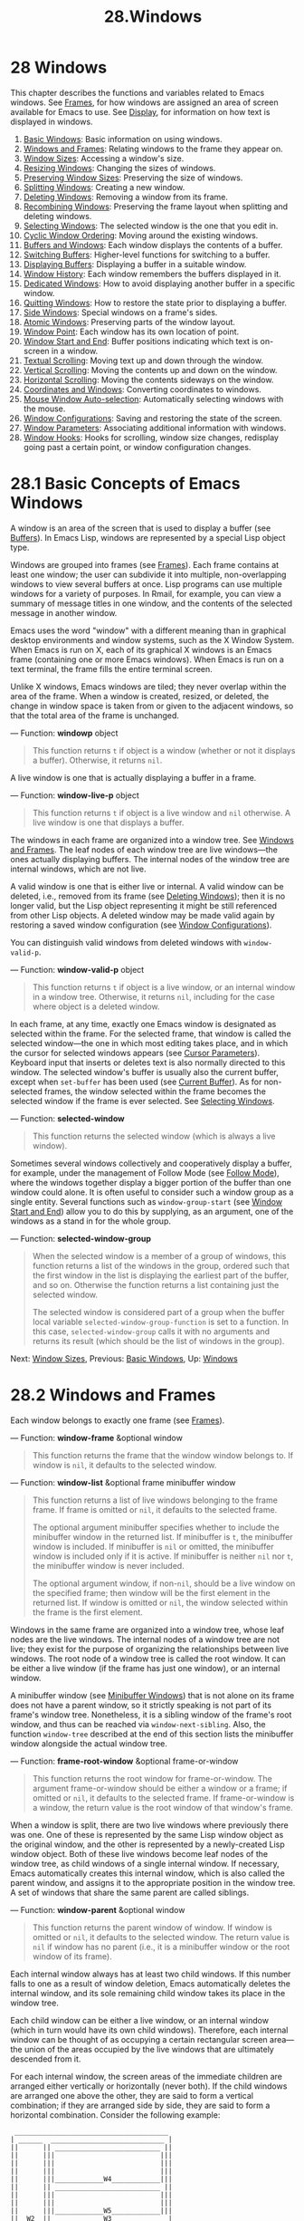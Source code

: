 #+TITLE: 28.Windows
* 28 Windows
   :PROPERTIES:
   :CUSTOM_ID: windows
   :END:

This chapter describes the functions and variables related to Emacs windows. See [[https://www.gnu.org/software/emacs/manual/html_mono/elisp.html#Frames][Frames]], for how windows are assigned an area of screen available for Emacs to use. See [[https://www.gnu.org/software/emacs/manual/html_mono/elisp.html#Display][Display]], for information on how text is displayed in windows.

1) [[https://www.gnu.org/software/emacs/manual/html_mono/elisp.html#Basic-Windows][Basic Windows]]: Basic information on using windows.
2) [[https://www.gnu.org/software/emacs/manual/html_mono/elisp.html#Windows-and-Frames][Windows and Frames]]: Relating windows to the frame they appear on.
3) [[https://www.gnu.org/software/emacs/manual/html_mono/elisp.html#Window-Sizes][Window Sizes]]: Accessing a window's size.
4) [[https://www.gnu.org/software/emacs/manual/html_mono/elisp.html#Resizing-Windows][Resizing Windows]]: Changing the sizes of windows.
5) [[https://www.gnu.org/software/emacs/manual/html_mono/elisp.html#Preserving-Window-Sizes][Preserving Window Sizes]]: Preserving the size of windows.
6) [[https://www.gnu.org/software/emacs/manual/html_mono/elisp.html#Splitting-Windows][Splitting Windows]]: Creating a new window.
7) [[https://www.gnu.org/software/emacs/manual/html_mono/elisp.html#Deleting-Windows][Deleting Windows]]: Removing a window from its frame.
8) [[https://www.gnu.org/software/emacs/manual/html_mono/elisp.html#Recombining-Windows][Recombining Windows]]: Preserving the frame layout when splitting and deleting windows.
9) [[https://www.gnu.org/software/emacs/manual/html_mono/elisp.html#Selecting-Windows][Selecting Windows]]: The selected window is the one that you edit in.
10) [[https://www.gnu.org/software/emacs/manual/html_mono/elisp.html#Cyclic-Window-Ordering][Cyclic Window Ordering]]: Moving around the existing windows.
11) [[https://www.gnu.org/software/emacs/manual/html_mono/elisp.html#Buffers-and-Windows][Buffers and Windows]]: Each window displays the contents of a buffer.
12) [[https://www.gnu.org/software/emacs/manual/html_mono/elisp.html#Switching-Buffers][Switching Buffers]]: Higher-level functions for switching to a buffer.
13) [[https://www.gnu.org/software/emacs/manual/html_mono/elisp.html#Displaying-Buffers][Displaying Buffers]]: Displaying a buffer in a suitable window.
14) [[https://www.gnu.org/software/emacs/manual/html_mono/elisp.html#Window-History][Window History]]: Each window remembers the buffers displayed in it.
15) [[https://www.gnu.org/software/emacs/manual/html_mono/elisp.html#Dedicated-Windows][Dedicated Windows]]: How to avoid displaying another buffer in a specific window.
16) [[https://www.gnu.org/software/emacs/manual/html_mono/elisp.html#Quitting-Windows][Quitting Windows]]: How to restore the state prior to displaying a buffer.
17) [[https://www.gnu.org/software/emacs/manual/html_mono/elisp.html#Side-Windows][Side Windows]]: Special windows on a frame's sides.
18) [[https://www.gnu.org/software/emacs/manual/html_mono/elisp.html#Atomic-Windows][Atomic Windows]]: Preserving parts of the window layout.
19) [[https://www.gnu.org/software/emacs/manual/html_mono/elisp.html#Window-Point][Window Point]]: Each window has its own location of point.
20) [[https://www.gnu.org/software/emacs/manual/html_mono/elisp.html#Window-Start-and-End][Window Start and End]]: Buffer positions indicating which text is on-screen in a window.
21) [[https://www.gnu.org/software/emacs/manual/html_mono/elisp.html#Textual-Scrolling][Textual Scrolling]]: Moving text up and down through the window.
22) [[https://www.gnu.org/software/emacs/manual/html_mono/elisp.html#Vertical-Scrolling][Vertical Scrolling]]: Moving the contents up and down on the window.
23) [[https://www.gnu.org/software/emacs/manual/html_mono/elisp.html#Horizontal-Scrolling][Horizontal Scrolling]]: Moving the contents sideways on the window.
24) [[https://www.gnu.org/software/emacs/manual/html_mono/elisp.html#Coordinates-and-Windows][Coordinates and Windows]]: Converting coordinates to windows.
25) [[https://www.gnu.org/software/emacs/manual/html_mono/elisp.html#Mouse-Window-Auto_002dselection][Mouse Window Auto-selection]]: Automatically selecting windows with the mouse.
26) [[https://www.gnu.org/software/emacs/manual/html_mono/elisp.html#Window-Configurations][Window Configurations]]: Saving and restoring the state of the screen.
27) [[https://www.gnu.org/software/emacs/manual/html_mono/elisp.html#Window-Parameters][Window Parameters]]: Associating additional information with windows.
28) [[https://www.gnu.org/software/emacs/manual/html_mono/elisp.html#Window-Hooks][Window Hooks]]: Hooks for scrolling, window size changes, redisplay going past a certain point, or window configuration changes.
* 28.1 Basic Concepts of Emacs Windows
    :PROPERTIES:
    :CUSTOM_ID: basic-concepts-of-emacs-windows
    :END:

A window is an area of the screen that is used to display a buffer (see [[https://www.gnu.org/software/emacs/manual/html_mono/elisp.html#Buffers][Buffers]]). In Emacs Lisp, windows are represented by a special Lisp object type.

Windows are grouped into frames (see [[https://www.gnu.org/software/emacs/manual/html_mono/elisp.html#Frames][Frames]]). Each frame contains at least one window; the user can subdivide it into multiple, non-overlapping windows to view several buffers at once. Lisp programs can use multiple windows for a variety of purposes. In Rmail, for example, you can view a summary of message titles in one window, and the contents of the selected message in another window.

Emacs uses the word "window" with a different meaning than in graphical desktop environments and window systems, such as the X Window System. When Emacs is run on X, each of its graphical X windows is an Emacs frame (containing one or more Emacs windows). When Emacs is run on a text terminal, the frame fills the entire terminal screen.

Unlike X windows, Emacs windows are tiled; they never overlap within the area of the frame. When a window is created, resized, or deleted, the change in window space is taken from or given to the adjacent windows, so that the total area of the frame is unchanged.

--- Function: *windowp* object

#+BEGIN_QUOTE
  This function returns =t= if object is a window (whether or not it displays a buffer). Otherwise, it returns =nil=.
#+END_QUOTE

A live window is one that is actually displaying a buffer in a frame.

--- Function: *window-live-p* object

#+BEGIN_QUOTE
  This function returns =t= if object is a live window and =nil= otherwise. A live window is one that displays a buffer.
#+END_QUOTE

The windows in each frame are organized into a window tree. See [[https://www.gnu.org/software/emacs/manual/html_mono/elisp.html#Windows-and-Frames][Windows and Frames]]. The leaf nodes of each window tree are live windows---the ones actually displaying buffers. The internal nodes of the window tree are internal windows, which are not live.

A valid window is one that is either live or internal. A valid window can be deleted, i.e., removed from its frame (see [[https://www.gnu.org/software/emacs/manual/html_mono/elisp.html#Deleting-Windows][Deleting Windows]]); then it is no longer valid, but the Lisp object representing it might be still referenced from other Lisp objects. A deleted window may be made valid again by restoring a saved window configuration (see [[https://www.gnu.org/software/emacs/manual/html_mono/elisp.html#Window-Configurations][Window Configurations]]).

You can distinguish valid windows from deleted windows with =window-valid-p=.

--- Function: *window-valid-p* object

#+BEGIN_QUOTE
  This function returns =t= if object is a live window, or an internal window in a window tree. Otherwise, it returns =nil=, including for the case where object is a deleted window.
#+END_QUOTE

In each frame, at any time, exactly one Emacs window is designated as selected within the frame. For the selected frame, that window is called the selected window---the one in which most editing takes place, and in which the cursor for selected windows appears (see [[https://www.gnu.org/software/emacs/manual/html_mono/elisp.html#Cursor-Parameters][Cursor Parameters]]). Keyboard input that inserts or deletes text is also normally directed to this window. The selected window's buffer is usually also the current buffer, except when =set-buffer= has been used (see [[https://www.gnu.org/software/emacs/manual/html_mono/elisp.html#Current-Buffer][Current Buffer]]). As for non-selected frames, the window selected within the frame becomes the selected window if the frame is ever selected. See [[https://www.gnu.org/software/emacs/manual/html_mono/elisp.html#Selecting-Windows][Selecting Windows]].

--- Function: *selected-window*

#+BEGIN_QUOTE
  This function returns the selected window (which is always a live window).
#+END_QUOTE

Sometimes several windows collectively and cooperatively display a buffer, for example, under the management of Follow Mode (see [[https://www.gnu.org/software/emacs/manual/html_mono/emacs.html#Follow-Mode][Follow Mode]]), where the windows together display a bigger portion of the buffer than one window could alone. It is often useful to consider such a window group as a single entity. Several functions such as =window-group-start= (see [[https://www.gnu.org/software/emacs/manual/html_mono/elisp.html#Window-Start-and-End][Window Start and End]]) allow you to do this by supplying, as an argument, one of the windows as a stand in for the whole group.

--- Function: *selected-window-group*

#+BEGIN_QUOTE
  When the selected window is a member of a group of windows, this function returns a list of the windows in the group, ordered such that the first window in the list is displaying the earliest part of the buffer, and so on. Otherwise the function returns a list containing just the selected window.

  The selected window is considered part of a group when the buffer local variable =selected-window-group-function= is set to a function. In this case, =selected-window-group= calls it with no arguments and returns its result (which should be the list of windows in the group).
#+END_QUOTE

Next: [[https://www.gnu.org/software/emacs/manual/html_mono/elisp.html#Window-Sizes][Window Sizes]], Previous: [[https://www.gnu.org/software/emacs/manual/html_mono/elisp.html#Basic-Windows][Basic Windows]], Up: [[https://www.gnu.org/software/emacs/manual/html_mono/elisp.html#Windows][Windows]]
* 28.2 Windows and Frames
    :PROPERTIES:
    :CUSTOM_ID: windows-and-frames
    :END:

Each window belongs to exactly one frame (see [[https://www.gnu.org/software/emacs/manual/html_mono/elisp.html#Frames][Frames]]).

--- Function: *window-frame* &optional window

#+BEGIN_QUOTE
  This function returns the frame that the window window belongs to. If window is =nil=, it defaults to the selected window.
#+END_QUOTE

--- Function: *window-list* &optional frame minibuffer window

#+BEGIN_QUOTE
  This function returns a list of live windows belonging to the frame frame. If frame is omitted or =nil=, it defaults to the selected frame.

  The optional argument minibuffer specifies whether to include the minibuffer window in the returned list. If minibuffer is =t=, the minibuffer window is included. If minibuffer is =nil= or omitted, the minibuffer window is included only if it is active. If minibuffer is neither =nil= nor =t=, the minibuffer window is never included.

  The optional argument window, if non-=nil=, should be a live window on the specified frame; then window will be the first element in the returned list. If window is omitted or =nil=, the window selected within the frame is the first element.
#+END_QUOTE

Windows in the same frame are organized into a window tree, whose leaf nodes are the live windows. The internal nodes of a window tree are not live; they exist for the purpose of organizing the relationships between live windows. The root node of a window tree is called the root window. It can be either a live window (if the frame has just one window), or an internal window.

A minibuffer window (see [[https://www.gnu.org/software/emacs/manual/html_mono/elisp.html#Minibuffer-Windows][Minibuffer Windows]]) that is not alone on its frame does not have a parent window, so it strictly speaking is not part of its frame's window tree. Nonetheless, it is a sibling window of the frame's root window, and thus can be reached via =window-next-sibling=. Also, the function =window-tree= described at the end of this section lists the minibuffer window alongside the actual window tree.

--- Function: *frame-root-window* &optional frame-or-window

#+BEGIN_QUOTE
  This function returns the root window for frame-or-window. The argument frame-or-window should be either a window or a frame; if omitted or =nil=, it defaults to the selected frame. If frame-or-window is a window, the return value is the root window of that window's frame.
#+END_QUOTE

When a window is split, there are two live windows where previously there was one. One of these is represented by the same Lisp window object as the original window, and the other is represented by a newly-created Lisp window object. Both of these live windows become leaf nodes of the window tree, as child windows of a single internal window. If necessary, Emacs automatically creates this internal window, which is also called the parent window, and assigns it to the appropriate position in the window tree. A set of windows that share the same parent are called siblings.

--- Function: *window-parent* &optional window

#+BEGIN_QUOTE
  This function returns the parent window of window. If window is omitted or =nil=, it defaults to the selected window. The return value is =nil= if window has no parent (i.e., it is a minibuffer window or the root window of its frame).
#+END_QUOTE

Each internal window always has at least two child windows. If this number falls to one as a result of window deletion, Emacs automatically deletes the internal window, and its sole remaining child window takes its place in the window tree.

Each child window can be either a live window, or an internal window (which in turn would have its own child windows). Therefore, each internal window can be thought of as occupying a certain rectangular screen area---the union of the areas occupied by the live windows that are ultimately descended from it.

For each internal window, the screen areas of the immediate children are arranged either vertically or horizontally (never both). If the child windows are arranged one above the other, they are said to form a vertical combination; if they are arranged side by side, they are said to form a horizontal combination. Consider the following example:

#+BEGIN_EXAMPLE
              ______________________________________
             | ______  ____________________________ |
             ||      || __________________________ ||
             ||      |||                          |||
             ||      |||                          |||
             ||      |||                          |||
             ||      |||____________W4____________|||
             ||      || __________________________ ||
             ||      |||                          |||
             ||      |||                          |||
             ||      |||____________W5____________|||
             ||__W2__||_____________W3_____________ |
             |__________________W1__________________|
#+END_EXAMPLE

The root window of this frame is an internal window, W1. Its child windows form a horizontal combination, consisting of the live window W2 and the internal window W3. The child windows of W3 form a vertical combination, consisting of the live windows W4 and W5. Hence, the live windows in this window tree are W2, W4, and W5.

The following functions can be used to retrieve a child window of an internal window, and the siblings of a child window.

--- Function: *window-top-child* &optional window

#+BEGIN_QUOTE
  This function returns the topmost child window of window, if window is an internal window whose children form a vertical combination. For any other type of window, the return value is =nil=.
#+END_QUOTE

--- Function: *window-left-child* &optional window

#+BEGIN_QUOTE
  This function returns the leftmost child window of window, if window is an internal window whose children form a horizontal combination. For any other type of window, the return value is =nil=.
#+END_QUOTE

--- Function: *window-child* window

#+BEGIN_QUOTE
  This function returns the first child window of the internal window window---the topmost child window for a vertical combination, or the leftmost child window for a horizontal combination. If window is a live window, the return value is =nil=.
#+END_QUOTE

--- Function: *window-combined-p* &optional window horizontal

#+BEGIN_QUOTE
  This function returns a non-=nil= value if and only if window is part of a vertical combination. If window is omitted or =nil=, it defaults to the selected one.

  If the optional argument horizontal is non-=nil=, this means to return non-=nil= if and only if window is part of a horizontal combination.
#+END_QUOTE

--- Function: *window-next-sibling* &optional window

#+BEGIN_QUOTE
  This function returns the next sibling of the window window. If omitted or =nil=, window defaults to the selected window. The return value is =nil= if window is the last child of its parent.
#+END_QUOTE

--- Function: *window-prev-sibling* &optional window

#+BEGIN_QUOTE
  This function returns the previous sibling of the window window. If omitted or =nil=, window defaults to the selected window. The return value is =nil= if window is the first child of its parent.
#+END_QUOTE

The functions =window-next-sibling= and =window-prev-sibling= should not be confused with the functions =next-window= and =previous-window=, which return the next and previous window, respectively, in the cyclic ordering of windows (see [[https://www.gnu.org/software/emacs/manual/html_mono/elisp.html#Cyclic-Window-Ordering][Cyclic Window Ordering]]).

The following functions can be useful to locate a window within its frame.

--- Function: *frame-first-window* &optional frame-or-window

#+BEGIN_QUOTE
  This function returns the live window at the upper left corner of the frame specified by frame-or-window. The argument frame-or-window must denote a window or a live frame and defaults to the selected frame. If frame-or-window specifies a window, this function returns the first window on that window's frame. Under the assumption that the frame from our canonical example is selected =(frame-first-window)= returns W2.
#+END_QUOTE

--- Function: *window-at-side-p* &optional window side

#+BEGIN_QUOTE
  This function returns =t= if window is located at side of its containing frame. The argument window must be a valid window and defaults to the selected one. The argument side can be any of the symbols =left=, =top=, =right= or =bottom=. The default value =nil= is handled like =bottom=.

  Note that this function disregards the minibuffer window (see [[https://www.gnu.org/software/emacs/manual/html_mono/elisp.html#Minibuffer-Windows][Minibuffer Windows]]). Hence, with side equal to =bottom= it may return =t= also when the minibuffer window appears right below window.
#+END_QUOTE

--- Function: *window-in-direction* direction &optional window ignore sign wrap mini

#+BEGIN_QUOTE
  This function returns the nearest live window in direction direction as seen from the position of =window-point= in window window. The argument direction must be one of =above=, =below=, =left= or =right=. The optional argument window must denote a live window and defaults to the selected one.

  This function does not return a window whose =no-other-window= parameter is non-=nil= (see [[https://www.gnu.org/software/emacs/manual/html_mono/elisp.html#Window-Parameters][Window Parameters]]). If the nearest window's =no-other-window= parameter is non-=nil=, this function tries to find another window in the indicated direction whose =no-other-window= parameter is =nil=. If the optional argument ignore is non-=nil=, a window may be returned even if its =no-other-window= parameter is non-=nil=.

  If the optional argument sign is a negative number, it means to use the right or bottom edge of window as reference position instead of =window-point=. If sign is a positive number, it means to use the left or top edge of window as reference position.

  If the optional argument wrap is non-=nil=, this means to wrap direction around frame borders. For example, if window is at the top of the frame and direction is =above=, then this function usually returns the frame's minibuffer window if it's active and a window at the bottom of the frame otherwise.

  If the optional argument mini is =nil=, this means to return the minibuffer window if and only if it is currently active. If mini is non-=nil=, this function may return the minibuffer window even when it's not active. However, if wrap is non-=nil=, it always acts as if mini were =nil=.

  If it doesn't find a suitable window, this function returns =nil=.

  Don't use this function to check whether there is /no/ window in direction. Calling =window-at-side-p= described above is a much more efficient way to do that.
#+END_QUOTE

The following function allows the entire window tree of a frame to be retrieved:

--- Function: *window-tree* &optional frame

#+BEGIN_QUOTE
  This function returns a list representing the window tree for frame frame. If frame is omitted or =nil=, it defaults to the selected frame.

  The return value is a list of the form =(=root mini=)=, where root represents the window tree of the frame's root window, and mini is the frame's minibuffer window.

  If the root window is live, root is that window itself. Otherwise, root is a list =(=dir edges w1 w2=...)= where dir is =nil= for a horizontal combination and =t= for a vertical combination, edges gives the size and position of the combination, and the remaining elements are the child windows. Each child window may again be a window object (for a live window) or a list with the same format as above (for an internal window). The edges element is a list =(=left top right bottom=)=, similar to the value returned by =window-edges= (see [[https://www.gnu.org/software/emacs/manual/html_mono/elisp.html#Coordinates-and-Windows][Coordinates and Windows]]).
#+END_QUOTE

Next: [[https://www.gnu.org/software/emacs/manual/html_mono/elisp.html#Resizing-Windows][Resizing Windows]], Previous: [[https://www.gnu.org/software/emacs/manual/html_mono/elisp.html#Windows-and-Frames][Windows and Frames]], Up: [[https://www.gnu.org/software/emacs/manual/html_mono/elisp.html#Windows][Windows]]
* 28.3 Window Sizes
    :PROPERTIES:
    :CUSTOM_ID: window-sizes
    :END:

The following schematic shows the structure of a live window:

#+BEGIN_EXAMPLE
                 ____________________________________________
                |______________ Header Line ______________|RD| ^
              ^ |LS|LM|LF|                       |RF|RM|RS|  | |
              | |  |  |  |                       |  |  |  |  | |
         Window |  |  |  |       Text Area       |  |  |  |  | Window
         Body | |  |  |  |     (Window Body)     |  |  |  |  | Total
         Height |  |  |  |                       |  |  |  |  | Height
              | |  |  |  |<- Window Body Width ->|  |  |  |  | |
              v |__|__|__|_______________________|__|__|__|  | |
                |_________ Horizontal Scroll Bar _________|  | |
                |_______________ Mode Line _______________|__| |
                |_____________ Bottom Divider _______________| v
                 <---------- Window Total Width ------------>
#+END_EXAMPLE

At the center of the window is the text area, or body, where the buffer text is displayed. The text area can be surrounded by a series of optional areas. On the left and right, from innermost to outermost, these are the left and right fringes, denoted by LF and RF (see [[https://www.gnu.org/software/emacs/manual/html_mono/elisp.html#Fringes][Fringes]]); the left and right margins, denoted by LM and RM in the schematic (see [[https://www.gnu.org/software/emacs/manual/html_mono/elisp.html#Display-Margins][Display Margins]]); the left or right vertical scroll bar, only one of which is present at any time, denoted by LS and RS (see [[https://www.gnu.org/software/emacs/manual/html_mono/elisp.html#Scroll-Bars][Scroll Bars]]); and the right divider, denoted by RD (see [[https://www.gnu.org/software/emacs/manual/html_mono/elisp.html#Window-Dividers][Window Dividers]]). At the top of the window is the header line (see [[https://www.gnu.org/software/emacs/manual/html_mono/elisp.html#Header-Lines][Header Lines]]). At the bottom of the window are the horizontal scroll bar (see [[https://www.gnu.org/software/emacs/manual/html_mono/elisp.html#Scroll-Bars][Scroll Bars]]); the mode line (see [[https://www.gnu.org/software/emacs/manual/html_mono/elisp.html#Mode-Line-Format][Mode Line Format]]); and the bottom divider (see [[https://www.gnu.org/software/emacs/manual/html_mono/elisp.html#Window-Dividers][Window Dividers]]).

Emacs provides miscellaneous functions for finding the height and width of a window. The return value of many of these functions can be specified either in units of pixels or in units of lines and columns. On a graphical display, the latter actually correspond to the height and width of a default character specified by the frame's default font as returned by =frame-char-height= and =frame-char-width= (see [[https://www.gnu.org/software/emacs/manual/html_mono/elisp.html#Frame-Font][Frame Font]]). Thus, if a window is displaying text with a different font or size, the reported line height and column width for that window may differ from the actual number of text lines or columns displayed within it.

The total height of a window is the number of lines comprising the window's body, the header line, the horizontal scroll bar, the mode line and the bottom divider (if any).

--- Function: *window-total-height* &optional window round

#+BEGIN_QUOTE
  This function returns the total height, in lines, of the window window. If window is omitted or =nil=, it defaults to the selected window. If window is an internal window, the return value is the total height occupied by its descendant windows.

  If a window's pixel height is not an integral multiple of its frame's default character height, the number of lines occupied by the window is rounded internally. This is done in a way such that, if the window is a parent window, the sum of the total heights of all its child windows internally equals the total height of their parent. This means that although two windows have the same pixel height, their internal total heights may differ by one line. This means also, that if window is vertically combined and has a next sibling, the topmost row of that sibling can be calculated as the sum of this window's topmost row and total height (see [[https://www.gnu.org/software/emacs/manual/html_mono/elisp.html#Coordinates-and-Windows][Coordinates and Windows]])

  If the optional argument round is =ceiling=, this function returns the smallest integer larger than window's pixel height divided by the character height of its frame; if it is =floor=, it returns the largest integer smaller than said value; with any other round it returns the internal value of windows's total height.
#+END_QUOTE

The total width of a window is the number of lines comprising the window's body, its margins, fringes, scroll bars and a right divider (if any).

--- Function: *window-total-width* &optional window round

#+BEGIN_QUOTE
  This function returns the total width, in columns, of the window window. If window is omitted or =nil=, it defaults to the selected window. If window is internal, the return value is the total width occupied by its descendant windows.

  If a window's pixel width is not an integral multiple of its frame's character width, the number of lines occupied by the window is rounded internally. This is done in a way such that, if the window is a parent window, the sum of the total widths of all its children internally equals the total width of their parent. This means that although two windows have the same pixel width, their internal total widths may differ by one column. This means also, that if this window is horizontally combined and has a next sibling, the leftmost column of that sibling can be calculated as the sum of this window's leftmost column and total width (see [[https://www.gnu.org/software/emacs/manual/html_mono/elisp.html#Coordinates-and-Windows][Coordinates and Windows]]). The optional argument round behaves as it does for =window-total-height=.
#+END_QUOTE

--- Function: *window-total-size* &optional window horizontal round

#+BEGIN_QUOTE
  This function returns either the total height in lines or the total width in columns of the window window. If horizontal is omitted or =nil=, this is equivalent to calling =window-total-height= for window; otherwise it is equivalent to calling =window-total-width= for window. The optional argument round behaves as it does for =window-total-height=.
#+END_QUOTE

The following two functions can be used to return the total size of a window in units of pixels.

--- Function: *window-pixel-height* &optional window

#+BEGIN_QUOTE
  This function returns the total height of window window in pixels. window must be a valid window and defaults to the selected one.

  The return value includes mode and header line, a horizontal scroll bar and a bottom divider, if any. If window is an internal window, its pixel height is the pixel height of the screen areas spanned by its children.
#+END_QUOTE

--- Function: *window-pixel-height-before-size-change* &optional Lisp\_Object &optional window

#+BEGIN_QUOTE
  This function returns the height of window window in pixels at the time =window-size-change-functions= was run for the last time on window's frame (see [[https://www.gnu.org/software/emacs/manual/html_mono/elisp.html#Window-Hooks][Window Hooks]]).
#+END_QUOTE

--- Function: *window-pixel-width* &optional window

#+BEGIN_QUOTE
  This function returns the width of window window in pixels. window must be a valid window and defaults to the selected one.

  The return value includes the fringes and margins of window as well as any vertical dividers or scroll bars belonging to window. If window is an internal window, its pixel width is the width of the screen areas spanned by its children.
#+END_QUOTE

--- Function: *window-pixel-width-before-size-change* &optional Lisp\_Object &optional window

#+BEGIN_QUOTE
  This function returns the width of window window in pixels at the time =window-size-change-functions= was run for the last time on window's frame (see [[https://www.gnu.org/software/emacs/manual/html_mono/elisp.html#Window-Hooks][Window Hooks]]).
#+END_QUOTE

The following functions can be used to determine whether a given window has any adjacent windows.

--- Function: *window-full-height-p* &optional window

#+BEGIN_QUOTE
  This function returns non-=nil= if window has no other window above or below it in its frame. More precisely, this means that the total height of window equals the total height of the root window on that frame. The minibuffer window does not count in this regard. If window is omitted or =nil=, it defaults to the selected window.
#+END_QUOTE

--- Function: *window-full-width-p* &optional window

#+BEGIN_QUOTE
  This function returns non-=nil= if window has no other window to the left or right in its frame, i.e., its total width equals that of the root window on that frame. If window is omitted or =nil=, it defaults to the selected window.
#+END_QUOTE

The body height of a window is the height of its text area, which does not include a mode or header line, a horizontal scroll bar, or a bottom divider.

--- Function: *window-body-height* &optional window pixelwise

#+BEGIN_QUOTE
  This function returns the height, in lines, of the body of window window. If window is omitted or =nil=, it defaults to the selected window; otherwise it must be a live window.

  If the optional argument pixelwise is non-=nil=, this function returns the body height of window counted in pixels.

  If pixelwise is =nil=, the return value is rounded down to the nearest integer, if necessary. This means that if a line at the bottom of the text area is only partially visible, that line is not counted. It also means that the height of a window's body can never exceed its total height as returned by =window-total-height=.
#+END_QUOTE

The body width of a window is the width of its text area, which does not include the scroll bar, fringes, margins or a right divider. Note that when one or both fringes are removed (by setting their width to zero), the display engine reserves two character cells, one on each side of the window, for displaying the continuation and truncation glyphs, which leaves 2 columns less for text display. (The function =window-max-chars-per-line=, described below, takes this peculiarity into account.)

--- Function: *window-body-width* &optional window pixelwise

#+BEGIN_QUOTE
  This function returns the width, in columns, of the body of window window. If window is omitted or =nil=, it defaults to the selected window; otherwise it must be a live window.

  If the optional argument pixelwise is non-=nil=, this function returns the body width of window in units of pixels.

  If pixelwise is =nil=, the return value is rounded down to the nearest integer, if necessary. This means that if a column on the right of the text area is only partially visible, that column is not counted. It also means that the width of a window's body can never exceed its total width as returned by =window-total-width=.
#+END_QUOTE

--- Function: *window-body-size* &optional window horizontal pixelwise

#+BEGIN_QUOTE
  This function returns the body height or body width of window. If horizontal is omitted or =nil=, it is equivalent to calling =window-body-height= for window; otherwise it is equivalent to calling =window-body-width=. In either case, the optional argument pixelwise is passed to the function called.
#+END_QUOTE

For compatibility with previous versions of Emacs, =window-height= is an alias for =window-total-height=, and =window-width= is an alias for =window-body-width=. These aliases are considered obsolete and will be removed in the future.

The pixel heights of a window's mode and header line can be retrieved with the functions given below. Their return value is usually accurate unless the window has not been displayed before: In that case, the return value is based on an estimate of the font used for the window's frame.

--- Function: *window-mode-line-height* &optional window

#+BEGIN_QUOTE
  This function returns the height in pixels of window's mode line. window must be a live window and defaults to the selected one. If window has no mode line, the return value is zero.
#+END_QUOTE

--- Function: *window-header-line-height* &optional window

#+BEGIN_QUOTE
  This function returns the height in pixels of window's header line. window must be a live window and defaults to the selected one. If window has no header line, the return value is zero.
#+END_QUOTE

Functions for retrieving the height and/or width of window dividers (see [[https://www.gnu.org/software/emacs/manual/html_mono/elisp.html#Window-Dividers][Window Dividers]]), fringes (see [[https://www.gnu.org/software/emacs/manual/html_mono/elisp.html#Fringes][Fringes]]), scroll bars (see [[https://www.gnu.org/software/emacs/manual/html_mono/elisp.html#Scroll-Bars][Scroll Bars]]), and display margins (see [[https://www.gnu.org/software/emacs/manual/html_mono/elisp.html#Display-Margins][Display Margins]]) are described in the corresponding sections.

If your Lisp program needs to make layout decisions, you will find the following function useful:

--- Function: *window-max-chars-per-line* &optional window face

#+BEGIN_QUOTE
  This function returns the number of characters displayed in the specified face face in the specified window window (which must be a live window). If face was remapped (see [[https://www.gnu.org/software/emacs/manual/html_mono/elisp.html#Face-Remapping][Face Remapping]]), the information is returned for the remapped face. If omitted or =nil=, face defaults to the default face, and window defaults to the selected window.

  Unlike =window-body-width=, this function accounts for the actual size of face's font, instead of working in units of the canonical character width of window's frame (see [[https://www.gnu.org/software/emacs/manual/html_mono/elisp.html#Frame-Font][Frame Font]]). It also accounts for space used by the continuation glyph, if window lacks one or both of its fringes.
#+END_QUOTE

Commands that change the size of windows (see [[https://www.gnu.org/software/emacs/manual/html_mono/elisp.html#Resizing-Windows][Resizing Windows]]), or split them (see [[https://www.gnu.org/software/emacs/manual/html_mono/elisp.html#Splitting-Windows][Splitting Windows]]), obey the variables =window-min-height= and =window-min-width=, which specify the smallest allowable window height and width. They also obey the variable =window-size-fixed=, with which a window can be fixed in size (see [[https://www.gnu.org/software/emacs/manual/html_mono/elisp.html#Preserving-Window-Sizes][Preserving Window Sizes]]).

--- User Option: *window-min-height*

#+BEGIN_QUOTE
  This option specifies the minimum total height, in lines, of any window. Its value has to accommodate at least one text line as well as a mode and header line, a horizontal scroll bar and a bottom divider, if present.
#+END_QUOTE

--- User Option: *window-min-width*

#+BEGIN_QUOTE
  This option specifies the minimum total width, in columns, of any window. Its value has to accommodate two text columns as well as margins, fringes, a scroll bar and a right divider, if present.
#+END_QUOTE

The following function tells how small a specific window can get taking into account the sizes of its areas and the values of =window-min-height=, =window-min-width= and =window-size-fixed= (see [[https://www.gnu.org/software/emacs/manual/html_mono/elisp.html#Preserving-Window-Sizes][Preserving Window Sizes]]).

--- Function: *window-min-size* &optional window horizontal ignore pixelwise

#+BEGIN_QUOTE
  This function returns the minimum size of window. window must be a valid window and defaults to the selected one. The optional argument horizontal non-=nil= means to return the minimum number of columns of window; otherwise return the minimum number of window's lines.

  The return value makes sure that all components of window remain fully visible if window's size were actually set to it. With horizontal =nil= it includes the mode and header line, the horizontal scroll bar and the bottom divider, if present. With horizontal non-=nil= it includes the margins and fringes, the vertical scroll bar and the right divider, if present.

  The optional argument ignore, if non-=nil=, means ignore restrictions imposed by fixed size windows, =window-min-height= or =window-min-width= settings. If ignore equals =safe=, live windows may get as small as =window-safe-min-height= lines and =window-safe-min-width= columns. If ignore is a window, ignore restrictions for that window only. Any other non-=nil= value means ignore all of the above restrictions for all windows.

  The optional argument pixelwise non-=nil= means to return the minimum size of window counted in pixels.
#+END_QUOTE

Next: [[https://www.gnu.org/software/emacs/manual/html_mono/elisp.html#Preserving-Window-Sizes][Preserving Window Sizes]], Previous: [[https://www.gnu.org/software/emacs/manual/html_mono/elisp.html#Window-Sizes][Window Sizes]], Up: [[https://www.gnu.org/software/emacs/manual/html_mono/elisp.html#Windows][Windows]]
* 28.4 Resizing Windows
    :PROPERTIES:
    :CUSTOM_ID: resizing-windows
    :END:

This section describes functions for resizing a window without changing the size of its frame. Because live windows do not overlap, these functions are meaningful only on frames that contain two or more windows: resizing a window also changes the size of a neighboring window. If there is just one window on a frame, its size cannot be changed except by resizing the frame (see [[https://www.gnu.org/software/emacs/manual/html_mono/elisp.html#Frame-Size][Frame Size]]).

Except where noted, these functions also accept internal windows as arguments. Resizing an internal window causes its child windows to be resized to fit the same space.

--- Function: *window-resizable* window delta &optional horizontal ignore pixelwise

#+BEGIN_QUOTE
  This function returns delta if the size of window can be changed vertically by delta lines. If the optional argument horizontal is non-=nil=, it instead returns delta if window can be resized horizontally by delta columns. It does not actually change the window size.

  If window is =nil=, it defaults to the selected window.

  A positive value of delta means to check whether the window can be enlarged by that number of lines or columns; a negative value of delta means to check whether the window can be shrunk by that many lines or columns. If delta is non-zero, a return value of 0 means that the window cannot be resized.

  Normally, the variables =window-min-height= and =window-min-width= specify the smallest allowable window size (see [[https://www.gnu.org/software/emacs/manual/html_mono/elisp.html#Window-Sizes][Window Sizes]]). However, if the optional argument ignore is non-=nil=, this function ignores =window-min-height= and =window-min-width=, as well as =window-size-fixed=. Instead, it considers the minimum-height window to be one consisting of a header and a mode line, a horizontal scrollbar and a bottom divider (if any), plus a text area one line tall; and a minimum-width window as one consisting of fringes, margins, a scroll bar and a right divider (if any), plus a text area two columns wide.

  If the optional argument pixelwise is non-=nil=, delta is interpreted as pixels.
#+END_QUOTE

--- Function: *window-resize* window delta &optional horizontal ignore pixelwise

#+BEGIN_QUOTE
  This function resizes window by delta increments. If horizontal is =nil=, it changes the height by delta lines; otherwise, it changes the width by delta columns. A positive delta means to enlarge the window, and a negative delta means to shrink it.

  If window is =nil=, it defaults to the selected window. If the window cannot be resized as demanded, an error is signaled.

  The optional argument ignore has the same meaning as for the function =window-resizable= above.

  If the optional argument pixelwise is non-=nil=, delta will be interpreted as pixels.

  The choice of which window edges this function alters depends on the values of the option =window-combination-resize= and the combination limits of the involved windows; in some cases, it may alter both edges. See [[https://www.gnu.org/software/emacs/manual/html_mono/elisp.html#Recombining-Windows][Recombining Windows]]. To resize by moving only the bottom or right edge of a window, use the function =adjust-window-trailing-edge=.
#+END_QUOTE

--- Function: *adjust-window-trailing-edge* window delta &optional horizontal pixelwise

#+BEGIN_QUOTE
  This function moves window's bottom edge by delta lines. If optional argument horizontal is non-=nil=, it instead moves the right edge by delta columns. If window is =nil=, it defaults to the selected window.

  If the optional argument pixelwise is non-=nil=, delta is interpreted as pixels.

  A positive delta moves the edge downwards or to the right; a negative delta moves it upwards or to the left. If the edge cannot be moved as far as specified by delta, this function moves it as far as possible but does not signal an error.

  This function tries to resize windows adjacent to the edge that is moved. If this is not possible for some reason (e.g., if that adjacent window is fixed-size), it may resize other windows.
#+END_QUOTE

--- User Option: *window-resize-pixelwise*

#+BEGIN_QUOTE
  If the value of this option is non-=nil=, Emacs resizes windows in units of pixels. This currently affects functions like =split-window= (see [[https://www.gnu.org/software/emacs/manual/html_mono/elisp.html#Splitting-Windows][Splitting Windows]]), =maximize-window=, =minimize-window=, =fit-window-to-buffer=, =fit-frame-to-buffer= and =shrink-window-if-larger-than-buffer= (all listed below).

  Note that when a frame's pixel size is not a multiple of its character size, at least one window may get resized pixelwise even if this option is =nil=. The default value is =nil=.
#+END_QUOTE

The following commands resize windows in more specific ways. When called interactively, they act on the selected window.

--- Command: *fit-window-to-buffer* &optional window max-height min-height max-width min-width preserve-size

#+BEGIN_QUOTE
  This command adjusts the height or width of window to fit the text in it. It returns non-=nil= if it was able to resize window, and =nil= otherwise. If window is omitted or =nil=, it defaults to the selected window. Otherwise, it should be a live window.

  If window is part of a vertical combination, this function adjusts window's height. The new height is calculated from the actual height of the accessible portion of its buffer. The optional argument max-height, if non-=nil=, specifies the maximum total height that this function can give window. The optional argument min-height, if non-=nil=, specifies the minimum total height that it can give, which overrides the variable =window-min-height=. Both max-height and min-height are specified in lines and include mode and header line and a bottom divider, if any.

  If window is part of a horizontal combination and the value of the option =fit-window-to-buffer-horizontally= (see below) is non-=nil=, this function adjusts window's width. The new width of window is calculated from the maximum length of its buffer's lines that follow the current start position of window. The optional argument max-width specifies a maximum width and defaults to the width of window's frame. The optional argument min-width specifies a minimum width and defaults to =window-min-width=. Both max-width and min-width are specified in columns and include fringes, margins and scrollbars, if any.

  The optional argument preserve-size, if non-=nil=, will install a parameter to preserve the size of window during future resize operations (see [[https://www.gnu.org/software/emacs/manual/html_mono/elisp.html#Preserving-Window-Sizes][Preserving Window Sizes]]).

  If the option =fit-frame-to-buffer= (see below) is non-=nil=, this function will try to resize the frame of window to fit its contents by calling =fit-frame-to-buffer= (see below).
#+END_QUOTE

--- User Option: *fit-window-to-buffer-horizontally*

#+BEGIN_QUOTE
  If this is non-=nil=, =fit-window-to-buffer= can resize windows horizontally. If this is =nil= (the default) =fit-window-to-buffer= never resizes windows horizontally. If this is =only=, it can resize windows horizontally only. Any other value means =fit-window-to-buffer= can resize windows in both dimensions.
#+END_QUOTE

--- User Option: *fit-frame-to-buffer*

#+BEGIN_QUOTE
  If this option is non-=nil=, =fit-window-to-buffer= can fit a frame to its buffer. A frame is fit if and only if its root window is a live window and this option is non-=nil=. If this is =horizontally=, frames are fit horizontally only. If this is =vertically=, frames are fit vertically only. Any other non-=nil= value means frames can be resized in both dimensions.
#+END_QUOTE

If you have a frame that displays only one window, you can fit that frame to its buffer using the command =fit-frame-to-buffer=.

--- Command: *fit-frame-to-buffer* &optional frame max-height min-height max-width min-width only

#+BEGIN_QUOTE
  This command adjusts the size of frame to display the contents of its buffer exactly. frame can be any live frame and defaults to the selected one. Fitting is done only if frame's root window is live. The arguments max-height, min-height, max-width and min-width specify bounds on the new total size of frame's root window. min-height and min-width default to the values of =window-min-height= and =window-min-width= respectively.

  If the optional argument only is =vertically=, this function may resize the frame vertically only. If only is =horizontally=, it may resize the frame horizontally only.
#+END_QUOTE

The behavior of =fit-frame-to-buffer= can be controlled with the help of the two options listed next.

--- User Option: *fit-frame-to-buffer-margins*

#+BEGIN_QUOTE
  This option can be used to specify margins around frames to be fit by =fit-frame-to-buffer=. Such margins can be useful to avoid, for example, that the resized frame overlaps the taskbar or parts of its parent frame.

  It specifies the numbers of pixels to be left free on the left, above, the right, and below a frame that shall be fit. The default specifies =nil= for each which means to use no margins. The value specified here can be overridden for a specific frame by that frame's =fit-frame-to-buffer-margins= parameter, if present.
#+END_QUOTE

--- User Option: *fit-frame-to-buffer-sizes*

#+BEGIN_QUOTE
  This option specifies size boundaries for =fit-frame-to-buffer=. It specifies the total maximum and minimum lines and maximum and minimum columns of the root window of any frame that shall be fit to its buffer. If any of these values is non-=nil=, it overrides the corresponding argument of =fit-frame-to-buffer=.
#+END_QUOTE

--- Command: *shrink-window-if-larger-than-buffer* &optional window

#+BEGIN_QUOTE
  This command attempts to reduce window's height as much as possible while still showing its full buffer, but no less than =window-min-height= lines. The return value is non-=nil= if the window was resized, and =nil= otherwise. If window is omitted or =nil=, it defaults to the selected window. Otherwise, it should be a live window.

  This command does nothing if the window is already too short to display all of its buffer, or if any of the buffer is scrolled off-screen, or if the window is the only live window in its frame.

  This command calls =fit-window-to-buffer= (see above) to do its work.
#+END_QUOTE

--- Command: *balance-windows* &optional window-or-frame

#+BEGIN_QUOTE
  This function balances windows in a way that gives more space to full-width and/or full-height windows. If window-or-frame specifies a frame, it balances all windows on that frame. If window-or-frame specifies a window, it balances only that window and its siblings (see [[https://www.gnu.org/software/emacs/manual/html_mono/elisp.html#Windows-and-Frames][Windows and Frames]]).
#+END_QUOTE

--- Command: *balance-windows-area*

#+BEGIN_QUOTE
  This function attempts to give all windows on the selected frame approximately the same share of the screen area. Full-width or full-height windows are not given more space than other windows.
#+END_QUOTE

--- Command: *maximize-window* &optional window

#+BEGIN_QUOTE
  This function attempts to make window as large as possible, in both dimensions, without resizing its frame or deleting other windows. If window is omitted or =nil=, it defaults to the selected window.
#+END_QUOTE

--- Command: *minimize-window* &optional window

#+BEGIN_QUOTE
  This function attempts to make window as small as possible, in both dimensions, without deleting it or resizing its frame. If window is omitted or =nil=, it defaults to the selected window.
#+END_QUOTE

Next: [[https://www.gnu.org/software/emacs/manual/html_mono/elisp.html#Splitting-Windows][Splitting Windows]], Previous: [[https://www.gnu.org/software/emacs/manual/html_mono/elisp.html#Resizing-Windows][Resizing Windows]], Up: [[https://www.gnu.org/software/emacs/manual/html_mono/elisp.html#Windows][Windows]]
* 28.5 Preserving Window Sizes
    :PROPERTIES:
    :CUSTOM_ID: preserving-window-sizes
    :END:

A window can get resized explicitly by using one of the functions from the preceding section or implicitly, for example, when resizing an adjacent window, when splitting or deleting a window (see [[https://www.gnu.org/software/emacs/manual/html_mono/elisp.html#Splitting-Windows][Splitting Windows]], see [[https://www.gnu.org/software/emacs/manual/html_mono/elisp.html#Deleting-Windows][Deleting Windows]]) or when resizing the window's frame (see [[https://www.gnu.org/software/emacs/manual/html_mono/elisp.html#Frame-Size][Frame Size]]).

It is possible to avoid implicit resizing of a specific window when there are one or more other resizable windows on the same frame. For this purpose, Emacs must be advised to preserve the size of that window. There are two basic ways to do that.

--- Variable: *window-size-fixed*

#+BEGIN_QUOTE
  If this buffer-local variable is non-=nil=, the size of any window displaying the buffer cannot normally be changed. Deleting a window or changing the frame's size may still change the window's size, if there is no choice.

  If the value is =height=, then only the window's height is fixed; if the value is =width=, then only the window's width is fixed. Any other non-=nil= value fixes both the width and the height.

  If this variable is =nil=, this does not necessarily mean that any window showing the buffer can be resized in the desired direction. To determine that, use the function =window-resizable=. See [[https://www.gnu.org/software/emacs/manual/html_mono/elisp.html#Resizing-Windows][Resizing Windows]].
#+END_QUOTE

Often =window-size-fixed= is overly aggressive because it inhibits any attempt to explicitly resize or split an affected window as well. This may even happen after the window has been resized implicitly, for example, when deleting an adjacent window or resizing the window's frame. The following function tries hard to never disallow resizing such a window explicitly:

--- Function: *window-preserve-size* &optional window horizontal preserve

#+BEGIN_QUOTE
  This function (un-)marks the height of window window as preserved for future resize operations. window must be a live window and defaults to the selected one. If the optional argument horizontal is non-=nil=, it (un-)marks the width of window as preserved.

  If the optional argument preserve is =t=, this means to preserve the current height/width of window's body. The height/width of window will change only if Emacs has no better choice. Resizing a window whose height/width is preserved by this function never throws an error.

  If preserve is =nil=, this means to stop preserving the height/width of window, lifting any respective restraint induced by a previous call of this function for window. Calling =enlarge-window=, =shrink-window= or =fit-window-to-buffer= with window as argument may also remove the respective restraint.
#+END_QUOTE

=window-preserve-size= is currently invoked by the following functions:

- =fit-window-to-buffer=

  If the optional argument preserve-size of that function (see [[https://www.gnu.org/software/emacs/manual/html_mono/elisp.html#Resizing-Windows][Resizing Windows]]) is non-=nil=, the size established by that function is preserved.

- =display-buffer=

  If the alist argument of that function (see [[https://www.gnu.org/software/emacs/manual/html_mono/elisp.html#Choosing-Window][Choosing Window]]) contains a =preserve-size= entry, the size of the window produced by that function is preserved.

=window-preserve-size= installs a window parameter (see [[https://www.gnu.org/software/emacs/manual/html_mono/elisp.html#Window-Parameters][Window Parameters]]) called =window-preserved-size= which is consulted by the window resizing functions. This parameter will not prevent resizing the window when the window shows another buffer than the one when =window-preserve-size= was invoked or if its size has changed since then.

The following function can be used to check whether the height of a particular window is preserved:

--- Function: *window-preserved-size* &optional window horizontal

#+BEGIN_QUOTE
  This function returns the preserved height of window window in pixels. window must be a live window and defaults to the selected one. If the optional argument horizontal is non-=nil=, it returns the preserved width of window. It returns =nil= if the size of window is not preserved.
#+END_QUOTE

* 28.6 Splitting Windows
    :PROPERTIES:
    :CUSTOM_ID: splitting-windows
    :END:

This section describes functions for creating a new window by splitting an existing one. Note that some windows are special in the sense that these functions may fail to split them as described here. Examples of such windows are side windows (see [[https://www.gnu.org/software/emacs/manual/html_mono/elisp.html#Side-Windows][Side Windows]]) and atomic windows (see [[https://www.gnu.org/software/emacs/manual/html_mono/elisp.html#Atomic-Windows][Atomic Windows]]).

--- Function: *split-window* &optional window size side pixelwise

#+BEGIN_QUOTE
  This function creates a new live window next to the window window. If window is omitted or =nil=, it defaults to the selected window. That window is split, and reduced in size. The space is taken up by the new window, which is returned.

  The optional second argument size determines the sizes of window and/or the new window. If it is omitted or =nil=, both windows are given equal sizes; if there is an odd line, it is allocated to the new window. If size is a positive number, window is given size lines (or columns, depending on the value of side). If size is a negative number, the new window is given −size lines (or columns).

  If size is =nil=, this function obeys the variables =window-min-height= and =window-min-width= (see [[https://www.gnu.org/software/emacs/manual/html_mono/elisp.html#Window-Sizes][Window Sizes]]). Thus, it signals an error if splitting would result in making a window smaller than those variables specify. However, a non-=nil= value for size causes those variables to be ignored; in that case, the smallest allowable window is considered to be one that has space for a text area one line tall and/or two columns wide.

  Hence, if size is specified, it's the caller's responsibility to check whether the emanating windows are large enough to encompass all areas like a mode line or a scroll bar. The function =window-min-size= (see [[https://www.gnu.org/software/emacs/manual/html_mono/elisp.html#Window-Sizes][Window Sizes]]) can be used to determine the minimum requirements of window in this regard. Since the new window usually inherits areas like the mode line or the scroll bar from window, that function is also a good guess for the minimum size of the new window. The caller should specify a smaller size only if it correspondingly removes an inherited area before the next redisplay.

  The optional third argument side determines the position of the new window relative to window. If it is =nil= or =below=, the new window is placed below window. If it is =above=, the new window is placed above window. In both these cases, size specifies a total window height, in lines.

  If side is =t= or =right=, the new window is placed on the right of window. If side is =left=, the new window is placed on the left of window. In both these cases, size specifies a total window width, in columns.

  The optional fourth argument pixelwise, if non-=nil=, means to interpret size in units of pixels, instead of lines and columns.

  If window is a live window, the new window inherits various properties from it, including margins and scroll bars. If window is an internal window, the new window inherits the properties of the window selected within window's frame.

  The behavior of this function may be altered by the window parameters of window, so long as the variable =ignore-window-parameters= is =nil=. If the value of the =split-window= window parameter is =t=, this function ignores all other window parameters. Otherwise, if the value of the =split-window= window parameter is a function, that function is called with the arguments window, size, and side, in lieu of the usual action of =split-window=. Otherwise, this function obeys the =window-atom= or =window-side= window parameter, if any. See [[https://www.gnu.org/software/emacs/manual/html_mono/elisp.html#Window-Parameters][Window Parameters]].
#+END_QUOTE

As an example, here is a sequence of =split-window= calls that yields the window configuration discussed in [[https://www.gnu.org/software/emacs/manual/html_mono/elisp.html#Windows-and-Frames][Windows and Frames]]. This example demonstrates splitting a live window as well as splitting an internal window. We begin with a frame containing a single window (a live root window), which we denote by W4. Calling =(split-window W4)= yields this window configuration:

#+BEGIN_EXAMPLE
              ______________________________________
             | ____________________________________ |
             ||                                    ||
             ||                                    ||
             ||                                    ||
             ||_________________W4_________________||
             | ____________________________________ |
             ||                                    ||
             ||                                    ||
             ||                                    ||
             ||_________________W5_________________||
             |__________________W3__________________|
#+END_EXAMPLE

The =split-window= call has created a new live window, denoted by W5. It has also created a new internal window, denoted by W3, which becomes the root window and the parent of both W4 and W5.

Next, we call =(split-window W3 nil 'left)=, passing the internal window W3 as the argument. The result:

#+BEGIN_EXAMPLE
              ______________________________________
             | ______  ____________________________ |
             ||      || __________________________ ||
             ||      |||                          |||
             ||      |||                          |||
             ||      |||                          |||
             ||      |||____________W4____________|||
             ||      || __________________________ ||
             ||      |||                          |||
             ||      |||                          |||
             ||      |||____________W5____________|||
             ||__W2__||_____________W3_____________ |
             |__________________W1__________________|
#+END_EXAMPLE

A new live window W2 is created, to the left of the internal window W3. A new internal window W1 is created, becoming the new root window.

For interactive use, Emacs provides two commands which always split the selected window. These call =split-window= internally.

--- Command: *split-window-right* &optional size

#+BEGIN_QUOTE
  This function splits the selected window into two side-by-side windows, putting the selected window on the left. If size is positive, the left window gets size columns; if size is negative, the right window gets −size columns.
#+END_QUOTE

--- Command: *split-window-below* &optional size

#+BEGIN_QUOTE
  This function splits the selected window into two windows, one above the other, leaving the upper window selected. If size is positive, the upper window gets size lines; if size is negative, the lower window gets −size lines.
#+END_QUOTE

--- User Option: *split-window-keep-point*

#+BEGIN_QUOTE
  If the value of this variable is non-=nil= (the default), =split-window-below= behaves as described above.

  If it is =nil=, =split-window-below= adjusts point in each of the two windows to minimize redisplay. (This is useful on slow terminals.) It selects whichever window contains the screen line that point was previously on. Note that this only affects =split-window-below=, not the lower-level =split-window= function.
#+END_QUOTE

Next: [[https://www.gnu.org/software/emacs/manual/html_mono/elisp.html#Recombining-Windows][Recombining Windows]], Previous: [[https://www.gnu.org/software/emacs/manual/html_mono/elisp.html#Splitting-Windows][Splitting Windows]], Up: [[https://www.gnu.org/software/emacs/manual/html_mono/elisp.html#Windows][Windows]]
* 28.7 Deleting Windows
    :PROPERTIES:
    :CUSTOM_ID: deleting-windows
    :END:

Deleting a window removes it from the frame's window tree. If the window is a live window, it disappears from the screen. If the window is an internal window, its child windows are deleted too.

Even after a window is deleted, it continues to exist as a Lisp object, until there are no more references to it. Window deletion can be reversed, by restoring a saved window configuration (see [[https://www.gnu.org/software/emacs/manual/html_mono/elisp.html#Window-Configurations][Window Configurations]]).

--- Command: *delete-window* &optional window

#+BEGIN_QUOTE
  This function removes window from display and returns =nil=. If window is omitted or =nil=, it defaults to the selected window.

  If deleting the window would leave no more windows in the window tree (e.g., if it is the only live window in the frame) or all remaining windows on window's frame are side windows (see [[https://www.gnu.org/software/emacs/manual/html_mono/elisp.html#Side-Windows][Side Windows]]), an error is signaled. If window is part of an atomic window (see [[https://www.gnu.org/software/emacs/manual/html_mono/elisp.html#Atomic-Windows][Atomic Windows]]), this function tries to delete the root of that atomic window instead.

  By default, the space taken up by window is given to one of its adjacent sibling windows, if any. However, if the variable =window-combination-resize= is non-=nil=, the space is proportionally distributed among any remaining windows in the same window combination. See [[https://www.gnu.org/software/emacs/manual/html_mono/elisp.html#Recombining-Windows][Recombining Windows]].

  The behavior of this function may be altered by the window parameters of window, so long as the variable =ignore-window-parameters= is =nil=. If the value of the =delete-window= window parameter is =t=, this function ignores all other window parameters. Otherwise, if the value of the =delete-window= window parameter is a function, that function is called with the argument window, in lieu of the usual action of =delete-window=. See [[https://www.gnu.org/software/emacs/manual/html_mono/elisp.html#Window-Parameters][Window Parameters]].
#+END_QUOTE

--- Command: *delete-other-windows* &optional window

#+BEGIN_QUOTE
  This function makes window fill its frame, deleting other windows as necessary. If window is omitted or =nil=, it defaults to the selected window. An error is signaled if window is a side window (see [[https://www.gnu.org/software/emacs/manual/html_mono/elisp.html#Side-Windows][Side Windows]]). If window is part of an atomic window (see [[https://www.gnu.org/software/emacs/manual/html_mono/elisp.html#Atomic-Windows][Atomic Windows]]), this function tries to make the root of that atomic window fill its frame. The return value is =nil=.

  The behavior of this function may be altered by the window parameters of window, so long as the variable =ignore-window-parameters= is =nil=. If the value of the =delete-other-windows= window parameter is =t=, this function ignores all other window parameters. Otherwise, if the value of the =delete-other-windows= window parameter is a function, that function is called with the argument window, in lieu of the usual action of =delete-other-windows=. See [[https://www.gnu.org/software/emacs/manual/html_mono/elisp.html#Window-Parameters][Window Parameters]].

  Also, if =ignore-window-parameters= is =nil=, this function does not delete any window whose =no-delete-other-windows= parameter is non-=nil=.
#+END_QUOTE

--- Command: *delete-windows-on* &optional buffer-or-name frame

#+BEGIN_QUOTE
  This function deletes all windows showing buffer-or-name, by calling =delete-window= on those windows. buffer-or-name should be a buffer, or the name of a buffer; if omitted or =nil=, it defaults to the current buffer. If there are no windows showing the specified buffer, this function does nothing. If the specified buffer is a minibuffer, an error is signaled.

  If there is a dedicated window showing the buffer, and that window is the only one on its frame, this function also deletes that frame if it is not the only frame on the terminal.

  The optional argument frame specifies which frames to operate on:

  - =nil= means operate on all frames.
  - =t= means operate on the selected frame.
  - =visible= means operate on all visible frames.
  - =0= means operate on all visible or iconified frames.
  - A frame means operate on that frame.

  Note that this argument does not have the same meaning as in other functions which scan all live windows (see [[https://www.gnu.org/software/emacs/manual/html_mono/elisp.html#Cyclic-Window-Ordering][Cyclic Window Ordering]]). Specifically, the meanings of =t= and =nil= here are the opposite of what they are in those other functions.
#+END_QUOTE

Next: [[https://www.gnu.org/software/emacs/manual/html_mono/elisp.html#Selecting-Windows][Selecting Windows]], Previous: [[https://www.gnu.org/software/emacs/manual/html_mono/elisp.html#Deleting-Windows][Deleting Windows]], Up: [[https://www.gnu.org/software/emacs/manual/html_mono/elisp.html#Windows][Windows]]
* 28.8 Recombining Windows
    :PROPERTIES:
    :CUSTOM_ID: recombining-windows
    :END:

When deleting the last sibling of a window W, its parent window is deleted too, with W replacing it in the window tree. This means that W must be recombined with its parent's siblings to form a new window combination (see [[https://www.gnu.org/software/emacs/manual/html_mono/elisp.html#Windows-and-Frames][Windows and Frames]]). In some occasions, deleting a live window may even entail the deletion of two internal windows.

#+BEGIN_EXAMPLE
              ______________________________________
             | ______  ____________________________ |
             ||      || __________________________ ||
             ||      ||| ___________  ___________ |||
             ||      ||||           ||           ||||
             ||      ||||____W6_____||_____W7____||||
             ||      |||____________W4____________|||
             ||      || __________________________ ||
             ||      |||                          |||
             ||      |||                          |||
             ||      |||____________W5____________|||
             ||__W2__||_____________W3_____________ |
             |__________________W1__________________|
#+END_EXAMPLE

Deleting W5 in this configuration normally causes the deletion of W3 and W4. The remaining live windows W2, W6 and W7 are recombined to form a new horizontal combination with parent W1.

Sometimes, however, it makes sense to not delete a parent window like W4. In particular, a parent window should not be removed when it was used to preserve a combination embedded in a combination of the same type. Such embeddings make sense to assure that when you split a window and subsequently delete the new window, Emacs reestablishes the layout of the associated frame as it existed before the splitting.

Consider a scenario starting with two live windows W2 and W3 and their parent W1.

#+BEGIN_EXAMPLE
              ______________________________________
             | ____________________________________ |
             ||                                    ||
             ||                                    ||
             ||                                    ||
             ||                                    ||
             ||                                    ||
             ||                                    ||
             ||_________________W2_________________||
             | ____________________________________ |
             ||                                    ||
             ||                                    ||
             ||_________________W3_________________||
             |__________________W1__________________|
#+END_EXAMPLE

Split W2 to make a new window W4 as follows.

#+BEGIN_EXAMPLE
              ______________________________________
             | ____________________________________ |
             ||                                    ||
             ||                                    ||
             ||_________________W2_________________||
             | ____________________________________ |
             ||                                    ||
             ||                                    ||
             ||_________________W4_________________||
             | ____________________________________ |
             ||                                    ||
             ||                                    ||
             ||_________________W3_________________||
             |__________________W1__________________|
#+END_EXAMPLE

Now, when enlarging a window vertically, Emacs tries to obtain the corresponding space from its lower sibling, provided such a window exists. In our scenario, enlarging W4 will steal space from W3.

#+BEGIN_EXAMPLE
              ______________________________________
             | ____________________________________ |
             ||                                    ||
             ||                                    ||
             ||_________________W2_________________||
             | ____________________________________ |
             ||                                    ||
             ||                                    ||
             ||                                    ||
             ||                                    ||
             ||_________________W4_________________||
             | ____________________________________ |
             ||_________________W3_________________||
             |__________________W1__________________|
#+END_EXAMPLE

Deleting W4 will now give its entire space to W2, including the space earlier stolen from W3.

#+BEGIN_EXAMPLE
              ______________________________________
             | ____________________________________ |
             ||                                    ||
             ||                                    ||
             ||                                    ||
             ||                                    ||
             ||                                    ||
             ||                                    ||
             ||                                    ||
             ||                                    ||
             ||_________________W2_________________||
             | ____________________________________ |
             ||_________________W3_________________||
             |__________________W1__________________|
#+END_EXAMPLE

This can be counterintuitive, in particular if W4 were used for displaying a buffer only temporarily (see [[https://www.gnu.org/software/emacs/manual/html_mono/elisp.html#Temporary-Displays][Temporary Displays]]), and you want to continue working with the initial layout.

The behavior can be fixed by making a new parent window when splitting W2. The variable described next allows that to be done.

--- User Option: *window-combination-limit*

#+BEGIN_QUOTE
  This variable controls whether splitting a window shall make a new parent window. The following values are recognized:

  - =nil=

    This means that the new live window is allowed to share the existing parent window, if one exists, provided the split occurs in the same direction as the existing window combination (otherwise, a new internal window is created anyway).

  - =window-size=

    This means that =display-buffer= makes a new parent window when it splits a window and is passed a =window-height= or =window-width= entry in the alist argument (see [[https://www.gnu.org/software/emacs/manual/html_mono/elisp.html#Buffer-Display-Action-Functions][Buffer Display Action Functions]]). Otherwise, window splitting behaves as for a value of =nil=.

  - =temp-buffer-resize=

    In this case =with-temp-buffer-window= makes a new parent window when it splits a window and =temp-buffer-resize-mode= is enabled (see [[https://www.gnu.org/software/emacs/manual/html_mono/elisp.html#Temporary-Displays][Temporary Displays]]). Otherwise, window splitting behaves as for =nil=.

  - =temp-buffer=

    In this case =with-temp-buffer-window= always makes a new parent window when it splits an existing window (see [[https://www.gnu.org/software/emacs/manual/html_mono/elisp.html#Temporary-Displays][Temporary Displays]]). Otherwise, window splitting behaves as for =nil=.

  - =display-buffer=

    This means that when =display-buffer= (see [[https://www.gnu.org/software/emacs/manual/html_mono/elisp.html#Choosing-Window][Choosing Window]]) splits a window it always makes a new parent window. Otherwise, window splitting behaves as for =nil=.

  - =t=

    This means that splitting a window always creates a new parent window. Thus, if the value of this variable is at all times =t=, then at all times every window tree is a binary tree (a tree where each window except the root window has exactly one sibling).

  The default is =window-size=. Other values are reserved for future use.

  If, as a consequence of this variable's setting, =split-window= makes a new parent window, it also calls =set-window-combination-limit= (see below) on the newly-created internal window. This affects how the window tree is rearranged when the child windows are deleted (see below).
#+END_QUOTE

If =window-combination-limit= is =t=, splitting W2 in the initial configuration of our scenario would have produced this:

#+BEGIN_EXAMPLE
              ______________________________________
             | ____________________________________ |
             || __________________________________ ||
             |||                                  |||
             |||________________W2________________|||
             || __________________________________ ||
             |||                                  |||
             |||________________W4________________|||
             ||_________________W5_________________||
             | ____________________________________ |
             ||                                    ||
             ||                                    ||
             ||_________________W3_________________||
             |__________________W1__________________|
#+END_EXAMPLE

A new internal window W5 has been created; its children are W2 and the new live window W4. Now, W2 is the only sibling of W4, so enlarging W4 will try to shrink W2, leaving W3 unaffected. Observe that W5 represents a vertical combination of two windows embedded in the vertical combination W1.

--- Function: *set-window-combination-limit* window limit

#+BEGIN_QUOTE
  This function sets the combination limit of the window window to limit. This value can be retrieved via the function =window-combination-limit=. See below for its effects; note that it is only meaningful for internal windows. The =split-window= function automatically calls this function, passing it =t= as limit, provided the value of the variable =window-combination-limit= is =t= when it is called.
#+END_QUOTE

--- Function: *window-combination-limit* window

#+BEGIN_QUOTE
  This function returns the combination limit for window.

  The combination limit is meaningful only for an internal window. If it is =nil=, then Emacs is allowed to automatically delete window, in response to a window deletion, in order to group the child windows of window with its sibling windows to form a new window combination. If the combination limit is =t=, the child windows of window are never automatically recombined with its siblings.

  If, in the configuration shown at the beginning of this section, the combination limit of W4 (the parent window of W6 and W7) is =t=, deleting W5 will not implicitly delete W4 too.
#+END_QUOTE

Alternatively, the problems sketched above can be avoided by always resizing all windows in the same combination whenever one of its windows is split or deleted. This also permits splitting windows that would be otherwise too small for such an operation.

--- User Option: *window-combination-resize*

#+BEGIN_QUOTE
  If this variable is =nil=, =split-window= can only split a window (denoted by window) if window's screen area is large enough to accommodate both itself and the new window.

  If this variable is =t=, =split-window= tries to resize all windows that are part of the same combination as window, in order to accommodate the new window. In particular, this may allow =split-window= to succeed even if window is a fixed-size window or too small to ordinarily split. Furthermore, subsequently resizing or deleting window may resize all other windows in its combination.

  The default is =nil=. Other values are reserved for future use. A specific split operation may ignore the value of this variable if it is affected by a non-=nil= value of =window-combination-limit=.
#+END_QUOTE

To illustrate the effect of =window-combination-resize=, consider the following frame layout.

#+BEGIN_EXAMPLE
              ______________________________________
             | ____________________________________ |
             ||                                    ||
             ||                                    ||
             ||                                    ||
             ||                                    ||
             ||_________________W2_________________||
             | ____________________________________ |
             ||                                    ||
             ||                                    ||
             ||                                    ||
             ||                                    ||
             ||_________________W3_________________||
             |__________________W1__________________|
#+END_EXAMPLE

If =window-combination-resize= is =nil=, splitting window W3 leaves the size of W2 unchanged:

#+BEGIN_EXAMPLE
              ______________________________________
             | ____________________________________ |
             ||                                    ||
             ||                                    ||
             ||                                    ||
             ||                                    ||
             ||_________________W2_________________||
             | ____________________________________ |
             ||                                    ||
             ||_________________W3_________________||
             | ____________________________________ |
             ||                                    ||
             ||_________________W4_________________||
             |__________________W1__________________|
#+END_EXAMPLE

If =window-combination-resize= is =t=, splitting W3 instead leaves all three live windows with approximately the same height:

#+BEGIN_EXAMPLE
              ______________________________________
             | ____________________________________ |
             ||                                    ||
             ||                                    ||
             ||_________________W2_________________||
             | ____________________________________ |
             ||                                    ||
             ||                                    ||
             ||_________________W3_________________||
             | ____________________________________ |
             ||                                    ||
             ||                                    ||
             ||_________________W4_________________||
             |__________________W1__________________|
#+END_EXAMPLE

Deleting any of the live windows W2, W3 or W4 will distribute its space proportionally among the two remaining live windows.

Next: [[https://www.gnu.org/software/emacs/manual/html_mono/elisp.html#Cyclic-Window-Ordering][Cyclic Window Ordering]], Previous: [[https://www.gnu.org/software/emacs/manual/html_mono/elisp.html#Recombining-Windows][Recombining Windows]], Up: [[https://www.gnu.org/software/emacs/manual/html_mono/elisp.html#Windows][Windows]]
* 28.9 Selecting Windows
    :PROPERTIES:
    :CUSTOM_ID: selecting-windows
    :END:

--- Function: *select-window* window &optional norecord

#+BEGIN_QUOTE
  This function makes window the selected window and the window selected within its frame (see [[https://www.gnu.org/software/emacs/manual/html_mono/elisp.html#Basic-Windows][Basic Windows]]), and selects that frame. It also makes window's buffer (see [[https://www.gnu.org/software/emacs/manual/html_mono/elisp.html#Buffers-and-Windows][Buffers and Windows]]) current and sets that buffer's value of =point= to the value of =window-point= (see [[https://www.gnu.org/software/emacs/manual/html_mono/elisp.html#Window-Point][Window Point]]) in window. window must be a live window. The return value is window.

  By default, this function also moves window's buffer to the front of the buffer list (see [[https://www.gnu.org/software/emacs/manual/html_mono/elisp.html#Buffer-List][Buffer List]]) and makes window the most recently selected window. If the optional argument norecord is non-=nil=, these additional actions are omitted.

  In addition, this function by default also tells the display engine to update the display of window when its frame gets redisplayed the next time. If norecord is non-=nil=, such updates are usually not performed. If, however, norecord equals the special symbol =mark-for-redisplay=, the additional actions mentioned above are omitted but window will be nevertheless updated.

  Note that sometimes selecting a window is not enough to show it, or make its frame the top-most frame on display: you may also need to raise the frame or make sure input focus is directed to that frame. See [[https://www.gnu.org/software/emacs/manual/html_mono/elisp.html#Input-Focus][Input Focus]].
#+END_QUOTE

For historical reasons, Emacs does not run a separate hook whenever a window gets selected. Applications and internal routines often temporarily select a window to perform a few actions on it. They do that either to simplify coding---because many functions by default operate on the selected window when no window argument is specified---or because some functions did not (and still do not) take a window as argument and always operate(d) on the selected window instead. Running a hook every time a window gets selected for a short time and once more when the previously selected window gets restored is not useful.

However, when its norecord argument is =nil=, =select-window= updates the buffer list and thus indirectly runs the normal hook =buffer-list-update-hook= (see [[https://www.gnu.org/software/emacs/manual/html_mono/elisp.html#Buffer-List][Buffer List]]). Consequently, that hook provides a reasonable way to run a function whenever a window gets selected more "permanently".

Since =buffer-list-update-hook= is also run by functions that are not related to window management, it will usually make sense to save the value of the selected window somewhere and compare it with the value of =selected-window= while running that hook. Also, to avoid false positives when using =buffer-list-update-hook=, it is good practice that every =select-window= call supposed to select a window only temporarily passes a non-=nil= norecord argument. If possible, the macro =with-selected-window= (see below) should be used in such cases.

The sequence of calls to =select-window= with a non-=nil= norecord argument determines an ordering of windows by their selection time. The function =get-lru-window= can be used to retrieve the least recently selected live window (see [[https://www.gnu.org/software/emacs/manual/html_mono/elisp.html#Cyclic-Window-Ordering][Cyclic Window Ordering]]).

--- Macro: *save-selected-window* forms...

#+BEGIN_QUOTE
  This macro records the selected frame, as well as the selected window of each frame, executes forms in sequence, then restores the earlier selected frame and windows. It also saves and restores the current buffer. It returns the value of the last form in forms.

  This macro does not save or restore anything about the sizes, arrangement or contents of windows; therefore, if forms change them, the change persists. If the previously selected window of some frame is no longer live at the time of exit from forms, that frame's selected window is left alone. If the previously selected window is no longer live, then whatever window is selected at the end of forms remains selected. The current buffer is restored if and only if it is still live when exiting forms.

  This macro changes neither the ordering of recently selected windows nor the buffer list.
#+END_QUOTE

--- Macro: *with-selected-window* window forms...

#+BEGIN_QUOTE
  This macro selects window, executes forms in sequence, then restores the previously selected window and current buffer. The ordering of recently selected windows and the buffer list remain unchanged unless you deliberately change them within forms; for example, by calling =select-window= with argument norecord =nil=. Hence, this macro is the preferred way to temporarily work with window as the selected window without needlessly running =buffer-list-update-hook=.
#+END_QUOTE

--- Function: *frame-selected-window* &optional frame

#+BEGIN_QUOTE
  This function returns the window on frame that is selected within that frame. frame should be a live frame; if omitted or =nil=, it defaults to the selected frame.
#+END_QUOTE

--- Function: *set-frame-selected-window* frame window &optional norecord

#+BEGIN_QUOTE
  This function makes window the window selected within the frame frame. frame should be a live frame; if =nil=, it defaults to the selected frame. window should be a live window; if =nil=, it defaults to the selected window.

  If frame is the selected frame, this makes window the selected window.

  If the optional argument norecord is non-=nil=, this function does not alter the list of most recently selected windows, nor the buffer list.
#+END_QUOTE

--- Function: *window-use-time* &optional window

#+BEGIN_QUOTE
  This functions returns the use time of window window. window must be a live window and defaults to the selected one.

  The use time of a window is not really a time value, but an integer that does increase monotonically with each call of =select-window= with a =nil= norecord argument. The window with the lowest use time is usually called the least recently used window while the window with the highest use time is called the most recently used one (see [[https://www.gnu.org/software/emacs/manual/html_mono/elisp.html#Cyclic-Window-Ordering][Cyclic Window Ordering]]).
#+END_QUOTE

Next: [[https://www.gnu.org/software/emacs/manual/html_mono/elisp.html#Buffers-and-Windows][Buffers and Windows]], Previous: [[https://www.gnu.org/software/emacs/manual/html_mono/elisp.html#Selecting-Windows][Selecting Windows]], Up: [[https://www.gnu.org/software/emacs/manual/html_mono/elisp.html#Windows][Windows]]
* 28.10 Cyclic Ordering of Windows
    :PROPERTIES:
    :CUSTOM_ID: cyclic-ordering-of-windows
    :END:

When you use the command C-x o (=other-window=) to select some other window, it moves through live windows in a specific order. For any given configuration of windows, this order never varies. It is called the cyclic ordering of windows.

The ordering is determined by a depth-first traversal of each frame's window tree, retrieving the live windows which are the leaf nodes of the tree (see [[https://www.gnu.org/software/emacs/manual/html_mono/elisp.html#Windows-and-Frames][Windows and Frames]]). If the minibuffer is active, the minibuffer window is included too. The ordering is cyclic, so the last window in the sequence is followed by the first one.

--- Function: *next-window* &optional window minibuf all-frames

#+BEGIN_QUOTE
  This function returns a live window, the one following window in the cyclic ordering of windows. window should be a live window; if omitted or =nil=, it defaults to the selected window.

  The optional argument minibuf specifies whether minibuffer windows should be included in the cyclic ordering. Normally, when minibuf is =nil=, a minibuffer window is included only if it is currently active; this matches the behavior of C-x o. (Note that a minibuffer window is active as long as its minibuffer is in use; see [[https://www.gnu.org/software/emacs/manual/html_mono/elisp.html#Minibuffers][Minibuffers]]).

  If minibuf is =t=, the cyclic ordering includes all minibuffer windows. If minibuf is neither =t= nor =nil=, minibuffer windows are not included even if they are active.

  The optional argument all-frames specifies which frames to consider:

  - =nil= means to consider windows on window's frame. If the minibuffer window is considered (as specified by the minibuf argument), then frames that share the minibuffer window are considered too.\\
  - =t= means to consider windows on all existing frames.\\
  - =visible= means to consider windows on all visible frames.\\
  - 0 means to consider windows on all visible or iconified frames.\\
  - A frame means to consider windows on that specific frame.\\
  - Anything else means to consider windows on window's frame, and no others.

  If more than one frame is considered, the cyclic ordering is obtained by appending the orderings for those frames, in the same order as the list of all live frames (see [[https://www.gnu.org/software/emacs/manual/html_mono/elisp.html#Finding-All-Frames][Finding All Frames]]).
#+END_QUOTE

--- Function: *previous-window* &optional window minibuf all-frames

#+BEGIN_QUOTE
  This function returns a live window, the one preceding window in the cyclic ordering of windows. The other arguments are handled like in =next-window=.
#+END_QUOTE

--- Command: *other-window* count &optional all-frames

#+BEGIN_QUOTE
  This function selects a live window, one count places from the selected window in the cyclic ordering of windows. If count is a positive number, it skips count windows forwards; if count is negative, it skips −count windows backwards; if count is zero, that simply re-selects the selected window. When called interactively, count is the numeric prefix argument.

  The optional argument all-frames has the same meaning as in =next-window=, like a =nil= minibuf argument to =next-window=.

  This function does not select a window that has a non-=nil= =no-other-window= window parameter (see [[https://www.gnu.org/software/emacs/manual/html_mono/elisp.html#Window-Parameters][Window Parameters]]), provided that =ignore-window-parameters= is =nil=.

  If the =other-window= parameter of the selected window is a function, and =ignore-window-parameters= is =nil=, that function will be called with the arguments count and all-frames instead of the normal operation of this function.
#+END_QUOTE

--- Function: *walk-windows* fun &optional minibuf all-frames

#+BEGIN_QUOTE
  This function calls the function fun once for each live window, with the window as the argument.

  It follows the cyclic ordering of windows. The optional arguments minibuf and all-frames specify the set of windows included; these have the same arguments as in =next-window=. If all-frames specifies a frame, the first window walked is the first window on that frame (the one returned by =frame-first-window=), not necessarily the selected window.

  If fun changes the window configuration by splitting or deleting windows, that does not alter the set of windows walked, which is determined prior to calling fun for the first time.
#+END_QUOTE

--- Function: *one-window-p* &optional no-mini all-frames

#+BEGIN_QUOTE
  This function returns =t= if the selected window is the only live window, and =nil= otherwise.

  If the minibuffer window is active, it is normally considered (so that this function returns =nil=). However, if the optional argument no-mini is non-=nil=, the minibuffer window is ignored even if active. The optional argument all-frames has the same meaning as for =next-window=.
#+END_QUOTE

The following functions return a window which satisfies some criterion, without selecting it:

--- Function: *get-lru-window* &optional all-frames dedicated not-selected

#+BEGIN_QUOTE
  This function returns a live window which is heuristically the least recently used. The optional argument all-frames has the same meaning as in =next-window=.

  If any full-width windows are present, only those windows are considered. A minibuffer window is never a candidate. A dedicated window (see [[https://www.gnu.org/software/emacs/manual/html_mono/elisp.html#Dedicated-Windows][Dedicated Windows]]) is never a candidate unless the optional argument dedicated is non-=nil=. The selected window is never returned, unless it is the only candidate. However, if the optional argument not-selected is non-=nil=, this function returns =nil= in that case.
#+END_QUOTE

--- Function: *get-mru-window* &optional all-frames dedicated not-selected

#+BEGIN_QUOTE
  This function is like =get-lru-window=, but it returns the most recently used window instead. The meaning of the arguments is the same as described for =get-lru-window=.
#+END_QUOTE

--- Function: *get-largest-window* &optional all-frames dedicated not-selected

#+BEGIN_QUOTE
  This function returns the window with the largest area (height times width). The optional argument all-frames specifies the windows to search, and has the same meaning as in =next-window=.

  A minibuffer window is never a candidate. A dedicated window (see [[https://www.gnu.org/software/emacs/manual/html_mono/elisp.html#Dedicated-Windows][Dedicated Windows]]) is never a candidate unless the optional argument dedicated is non-=nil=. The selected window is not a candidate if the optional argument not-selected is non-=nil=. If the optional argument not-selected is non-=nil= and the selected window is the only candidate, this function returns =nil=.

  If there are two candidate windows of the same size, this function prefers the one that comes first in the cyclic ordering of windows, starting from the selected window.
#+END_QUOTE

--- Function: *get-window-with-predicate* predicate &optional minibuf all-frames default

#+BEGIN_QUOTE
  This function calls the function predicate for each of the windows in the cyclic order of windows in turn, passing it the window as an argument. If the predicate returns non-=nil= for any window, this function stops and returns that window. If no such window is found, the return value is default (which defaults to =nil=).

  The optional arguments minibuf and all-frames specify the windows to search, and have the same meanings as in =next-window=.
#+END_QUOTE

Next: [[https://www.gnu.org/software/emacs/manual/html_mono/elisp.html#Switching-Buffers][Switching Buffers]], Previous: [[https://www.gnu.org/software/emacs/manual/html_mono/elisp.html#Cyclic-Window-Ordering][Cyclic Window Ordering]], Up: [[https://www.gnu.org/software/emacs/manual/html_mono/elisp.html#Windows][Windows]]
* 28.11 Buffers and Windows
    :PROPERTIES:
    :CUSTOM_ID: buffers-and-windows
    :END:

This section describes low-level functions for examining and setting the contents of windows. See [[https://www.gnu.org/software/emacs/manual/html_mono/elisp.html#Switching-Buffers][Switching Buffers]], for higher-level functions for displaying a specific buffer in a window.

--- Function: *window-buffer* &optional window

#+BEGIN_QUOTE
  This function returns the buffer that window is displaying. If window is omitted or =nil= it defaults to the selected window. If window is an internal window, this function returns =nil=.
#+END_QUOTE

--- Function: *set-window-buffer* window buffer-or-name &optional keep-margins

#+BEGIN_QUOTE
  This function makes window display buffer-or-name. window should be a live window; if =nil=, it defaults to the selected window. buffer-or-name should be a buffer, or the name of an existing buffer. This function does not change which window is selected, nor does it directly change which buffer is current (see [[https://www.gnu.org/software/emacs/manual/html_mono/elisp.html#Current-Buffer][Current Buffer]]). Its return value is =nil=.

  If window is strongly dedicated to a buffer and buffer-or-name does not specify that buffer, this function signals an error. See [[https://www.gnu.org/software/emacs/manual/html_mono/elisp.html#Dedicated-Windows][Dedicated Windows]].

  By default, this function resets window's position, display margins, fringe widths, and scroll bar settings, based on the local variables in the specified buffer. However, if the optional argument keep-margins is non-=nil=, it leaves window's display margins, fringes and scroll bar settings alone.

  When writing an application, you should normally use =display-buffer= (see [[https://www.gnu.org/software/emacs/manual/html_mono/elisp.html#Choosing-Window][Choosing Window]]) or the higher-level functions described in [[https://www.gnu.org/software/emacs/manual/html_mono/elisp.html#Switching-Buffers][Switching Buffers]], instead of calling =set-window-buffer= directly.

  This runs =window-scroll-functions=, followed by =window-configuration-change-hook=. See [[https://www.gnu.org/software/emacs/manual/html_mono/elisp.html#Window-Hooks][Window Hooks]].
#+END_QUOTE

--- Variable: *buffer-display-count*

#+BEGIN_QUOTE
  This buffer-local variable records the number of times a buffer has been displayed in a window. It is incremented each time =set-window-buffer= is called for the buffer.
#+END_QUOTE

--- Variable: *buffer-display-time*

#+BEGIN_QUOTE
  This buffer-local variable records the time at which a buffer was last displayed in a window. The value is =nil= if the buffer has never been displayed. It is updated each time =set-window-buffer= is called for the buffer, with the value returned by =current-time= (see [[https://www.gnu.org/software/emacs/manual/html_mono/elisp.html#Time-of-Day][Time of Day]]).
#+END_QUOTE

--- Function: *get-buffer-window* &optional buffer-or-name all-frames

#+BEGIN_QUOTE
  This function returns the first window displaying buffer-or-name in the cyclic ordering of windows, starting from the selected window (see [[https://www.gnu.org/software/emacs/manual/html_mono/elisp.html#Cyclic-Window-Ordering][Cyclic Window Ordering]]). If no such window exists, the return value is =nil=.

  buffer-or-name should be a buffer or the name of a buffer; if omitted or =nil=, it defaults to the current buffer. The optional argument all-frames specifies which windows to consider:

  - =t= means consider windows on all existing frames.
  - =visible= means consider windows on all visible frames.
  - 0 means consider windows on all visible or iconified frames.
  - A frame means consider windows on that frame only.
  - Any other value means consider windows on the selected frame.

  Note that these meanings differ slightly from those of the all-frames argument to =next-window= (see [[https://www.gnu.org/software/emacs/manual/html_mono/elisp.html#Cyclic-Window-Ordering][Cyclic Window Ordering]]). This function may be changed in a future version of Emacs to eliminate this discrepancy.
#+END_QUOTE

--- Function: *get-buffer-window-list* &optional buffer-or-name minibuf all-frames

#+BEGIN_QUOTE
  This function returns a list of all windows currently displaying buffer-or-name. buffer-or-name should be a buffer or the name of an existing buffer. If omitted or =nil=, it defaults to the current buffer. If the currently selected window displays buffer-or-name, it will be the first in the list returned by this function.

  The arguments minibuf and all-frames have the same meanings as in the function =next-window= (see [[https://www.gnu.org/software/emacs/manual/html_mono/elisp.html#Cyclic-Window-Ordering][Cyclic Window Ordering]]). Note that the all-frames argument does /not/ behave exactly like in =get-buffer-window=.
#+END_QUOTE

--- Command: *replace-buffer-in-windows* &optional buffer-or-name

#+BEGIN_QUOTE
  This command replaces buffer-or-name with some other buffer, in all windows displaying it. buffer-or-name should be a buffer, or the name of an existing buffer; if omitted or =nil=, it defaults to the current buffer.

  The replacement buffer in each window is chosen via =switch-to-prev-buffer= (see [[https://www.gnu.org/software/emacs/manual/html_mono/elisp.html#Window-History][Window History]]). Any dedicated window displaying buffer-or-name is deleted if possible (see [[https://www.gnu.org/software/emacs/manual/html_mono/elisp.html#Dedicated-Windows][Dedicated Windows]]). If such a window is the only window on its frame and there are other frames on the same terminal, the frame is deleted as well. If the dedicated window is the only window on the only frame on its terminal, the buffer is replaced anyway.
#+END_QUOTE

Next: [[https://www.gnu.org/software/emacs/manual/html_mono/elisp.html#Displaying-Buffers][Displaying Buffers]], Previous: [[https://www.gnu.org/software/emacs/manual/html_mono/elisp.html#Buffers-and-Windows][Buffers and Windows]], Up: [[https://www.gnu.org/software/emacs/manual/html_mono/elisp.html#Windows][Windows]]
* 28.12 Switching to a Buffer in a Window
    :PROPERTIES:
    :CUSTOM_ID: switching-to-a-buffer-in-a-window
    :END:

This section describes high-level functions for switching to a specified buffer in some window. In general, "switching to a buffer" means to (1) show the buffer in some window, (2) make that window the selected window (and its frame the selected frame), and (3) make the buffer the current buffer.

Do /not/ use these functions to make a buffer temporarily current just so a Lisp program can access or modify it. They have side-effects, such as changing window histories (see [[https://www.gnu.org/software/emacs/manual/html_mono/elisp.html#Window-History][Window History]]), which will surprise the user if used that way. If you want to make a buffer current to modify it in Lisp, use =with-current-buffer=, =save-current-buffer=, or =set-buffer=. See [[https://www.gnu.org/software/emacs/manual/html_mono/elisp.html#Current-Buffer][Current Buffer]].

--- Command: *switch-to-buffer* buffer-or-name &optional norecord force-same-window

#+BEGIN_QUOTE
  This command attempts to display buffer-or-name in the selected window and make it the current buffer. It is often used interactively (as the binding of C-x b), as well as in Lisp programs. The return value is the buffer switched to.

  If buffer-or-name is =nil=, it defaults to the buffer returned by =other-buffer= (see [[https://www.gnu.org/software/emacs/manual/html_mono/elisp.html#Buffer-List][Buffer List]]). If buffer-or-name is a string that is not the name of any existing buffer, this function creates a new buffer with that name; the new buffer's major mode is determined by the variable =major-mode= (see [[https://www.gnu.org/software/emacs/manual/html_mono/elisp.html#Major-Modes][Major Modes]]).

  Normally, the specified buffer is put at the front of the buffer list---both the global buffer list and the selected frame's buffer list (see [[https://www.gnu.org/software/emacs/manual/html_mono/elisp.html#Buffer-List][Buffer List]]). However, this is not done if the optional argument norecord is non-=nil=.

  Sometimes, the selected window may not be suitable for displaying the buffer. This happens if the selected window is a minibuffer window, or if the selected window is strongly dedicated to its buffer (see [[https://www.gnu.org/software/emacs/manual/html_mono/elisp.html#Dedicated-Windows][Dedicated Windows]]). In such cases, the command normally tries to display the buffer in some other window, by invoking =pop-to-buffer= (see below).

  If the optional argument force-same-window is non-=nil= and the selected window is not suitable for displaying the buffer, this function always signals an error when called non-interactively. In interactive use, if the selected window is a minibuffer window, this function will try to use some other window instead. If the selected window is strongly dedicated to its buffer, the option =switch-to-buffer-in-dedicated-window= described next can be used to proceed.
#+END_QUOTE

--- User Option: *switch-to-buffer-in-dedicated-window*

#+BEGIN_QUOTE
  This option, if non-=nil=, allows =switch-to-buffer= to proceed when called interactively and the selected window is strongly dedicated to its buffer.

  The following values are respected:

  - =nil=

    Disallows switching and signals an error as in non-interactive use.

  - =prompt=

    Prompts the user whether to allow switching.

  - =pop=

    Invokes =pop-to-buffer= to proceed.

  - =t=

    Marks the selected window as non-dedicated and proceeds.

  This option does not affect non-interactive calls of =switch-to-buffer=.
#+END_QUOTE

By default, =switch-to-buffer= tries to preserve =window-point=. This behavior can be tuned using the following option.

--- User Option: *switch-to-buffer-preserve-window-point*

#+BEGIN_QUOTE
  If this variable is =nil=, =switch-to-buffer= displays the buffer specified by buffer-or-name at the position of that buffer's =point=. If this variable is =already-displayed=, it tries to display the buffer at its previous position in the selected window, provided the buffer is currently displayed in some other window on any visible or iconified frame. If this variable is =t=, =switch-to-buffer= unconditionally tries to display the buffer at its previous position in the selected window.

  This variable is ignored if the buffer is already displayed in the selected window or never appeared in it before, or if =switch-to-buffer= calls =pop-to-buffer= to display the buffer.
#+END_QUOTE

The next two commands are similar to =switch-to-buffer=, except for the described features.

--- Command: *switch-to-buffer-other-window* buffer-or-name &optional norecord

#+BEGIN_QUOTE
  This function displays the buffer specified by buffer-or-name in some window other than the selected window. It uses the function =pop-to-buffer= internally (see below).

  If the selected window already displays the specified buffer, it continues to do so, but another window is nonetheless found to display it as well.

  The buffer-or-name and norecord arguments have the same meanings as in =switch-to-buffer=.
#+END_QUOTE

--- Command: *switch-to-buffer-other-frame* buffer-or-name &optional norecord

#+BEGIN_QUOTE
  This function displays the buffer specified by buffer-or-name in a new frame. It uses the function =pop-to-buffer= internally (see below).

  If the specified buffer is already displayed in another window, in any frame on the current terminal, this switches to that window instead of creating a new frame. However, the selected window is never used for this.

  The buffer-or-name and norecord arguments have the same meanings as in =switch-to-buffer=.
#+END_QUOTE

The above commands use the function =pop-to-buffer=, which flexibly displays a buffer in some window and selects that window for editing. In turn, =pop-to-buffer= uses =display-buffer= for displaying the buffer. Hence, all the variables affecting =display-buffer= will affect it as well. See [[https://www.gnu.org/software/emacs/manual/html_mono/elisp.html#Choosing-Window][Choosing Window]], for the documentation of =display-buffer=.

--- Command: *pop-to-buffer* buffer-or-name &optional action norecord

#+BEGIN_QUOTE
  This function makes buffer-or-name the current buffer and displays it in some window, preferably not the window currently selected. It then selects the displaying window. If that window is on a different graphical frame, that frame is given input focus if possible (see [[https://www.gnu.org/software/emacs/manual/html_mono/elisp.html#Input-Focus][Input Focus]]).

  If buffer-or-name is =nil=, it defaults to the buffer returned by =other-buffer= (see [[https://www.gnu.org/software/emacs/manual/html_mono/elisp.html#Buffer-List][Buffer List]]). If buffer-or-name is a string that is not the name of any existing buffer, this function creates a new buffer with that name; the new buffer's major mode is determined by the variable =major-mode= (see [[https://www.gnu.org/software/emacs/manual/html_mono/elisp.html#Major-Modes][Major Modes]]). In any case, that buffer is made current and returned, even when no suitable window was found to display it.

  If action is non-=nil=, it should be a display action to pass to =display-buffer= (see [[https://www.gnu.org/software/emacs/manual/html_mono/elisp.html#Choosing-Window][Choosing Window]]). Alternatively, a non-=nil=, non-list value means to pop to a window other than the selected one---even if the buffer is already displayed in the selected window.

  Like =switch-to-buffer=, this function updates the buffer list unless norecord is non-=nil=.
#+END_QUOTE

Next: [[https://www.gnu.org/software/emacs/manual/html_mono/elisp.html#Window-History][Window History]], Previous: [[https://www.gnu.org/software/emacs/manual/html_mono/elisp.html#Switching-Buffers][Switching Buffers]], Up: [[https://www.gnu.org/software/emacs/manual/html_mono/elisp.html#Windows][Windows]]
* 28.13 Displaying a Buffer in a Suitable Window
    :PROPERTIES:
    :CUSTOM_ID: displaying-a-buffer-in-a-suitable-window
    :END:

This section describes lower-level functions Emacs uses to find or create a window for displaying a specified buffer. The common workhorse of these functions is =display-buffer= which eventually handles all incoming requests for buffer display (see [[https://www.gnu.org/software/emacs/manual/html_mono/elisp.html#Choosing-Window][Choosing Window]]).

=display-buffer= delegates the task of finding a suitable window to so-called action functions (see [[https://www.gnu.org/software/emacs/manual/html_mono/elisp.html#Buffer-Display-Action-Functions][Buffer Display Action Functions]]). First, =display-buffer= compiles a so-called action alist---a special association list that action functions can use to fine-tune their behavior. Then it passes that alist on to each action function it calls (see [[https://www.gnu.org/software/emacs/manual/html_mono/elisp.html#Buffer-Display-Action-Alists][Buffer Display Action Alists]]).

The behavior of =display-buffer= is highly customizable. To understand how customizations are used in practice, you may wish to study examples illustrating the order of precedence which =display-buffer= uses to call action functions (see [[https://www.gnu.org/software/emacs/manual/html_mono/elisp.html#Precedence-of-Action-Functions][Precedence of Action Functions]]). To avoid conflicts between Lisp programs calling =display-buffer= and user customizations of its behavior, it may make sense to follow a number of guidelines which are sketched in the final part of this section (see [[https://www.gnu.org/software/emacs/manual/html_mono/elisp.html#The-Zen-of-Buffer-Display][The Zen of Buffer Display]]).

- [[https://www.gnu.org/software/emacs/manual/html_mono/elisp.html#Choosing-Window][Choosing Window]]: How to choose a window for displaying a buffer.
- [[https://www.gnu.org/software/emacs/manual/html_mono/elisp.html#Buffer-Display-Action-Functions][Buffer Display Action Functions]]: Support functions for buffer display.
- [[https://www.gnu.org/software/emacs/manual/html_mono/elisp.html#Buffer-Display-Action-Alists][Buffer Display Action Alists]]: Alists for fine-tuning buffer display.
- [[https://www.gnu.org/software/emacs/manual/html_mono/elisp.html#Choosing-Window-Options][Choosing Window Options]]: Extra options affecting how buffers are displayed.
- [[https://www.gnu.org/software/emacs/manual/html_mono/elisp.html#Precedence-of-Action-Functions][Precedence of Action Functions]]: Examples to explain the precedence of action functions.
- [[https://www.gnu.org/software/emacs/manual/html_mono/elisp.html#The-Zen-of-Buffer-Display][The Zen of Buffer Display]]: How to avoid that buffers get lost in between windows.

Next: [[https://www.gnu.org/software/emacs/manual/html_mono/elisp.html#Buffer-Display-Action-Functions][Buffer Display Action Functions]], Up: [[https://www.gnu.org/software/emacs/manual/html_mono/elisp.html#Displaying-Buffers][Displaying Buffers]]

** 28.13.1 Choosing a Window for Displaying a Buffer
     :PROPERTIES:
     :CUSTOM_ID: choosing-a-window-for-displaying-a-buffer
     :END:

The command =display-buffer= flexibly chooses a window for display, and displays a specified buffer in that window. It can be called interactively, via the key binding C-x 4 C-o. It is also used as a subroutine by many functions and commands, including =switch-to-buffer= and =pop-to-buffer= (see [[https://www.gnu.org/software/emacs/manual/html_mono/elisp.html#Switching-Buffers][Switching Buffers]]).

This command performs several complex steps to find a window to display in. These steps are described by means of display actions, which have the form =(=functions=.=alist=)=. Here, functions is either a single function or a list of functions, referred to as "action functions" (see [[https://www.gnu.org/software/emacs/manual/html_mono/elisp.html#Buffer-Display-Action-Functions][Buffer Display Action Functions]]); and alist is an association list, referred to as "action alist" (see [[https://www.gnu.org/software/emacs/manual/html_mono/elisp.html#Buffer-Display-Action-Alists][Buffer Display Action Alists]]). See [[https://www.gnu.org/software/emacs/manual/html_mono/elisp.html#The-Zen-of-Buffer-Display][The Zen of Buffer Display]], for samples of display actions.

An action function accepts two arguments: the buffer to display and an action alist. It attempts to display the buffer in some window, picking or creating a window according to its own criteria. If successful, it returns the window; otherwise, it returns =nil=.

=display-buffer= works by combining display actions from several sources, and calling the action functions in turn, until one of them manages to display the buffer and returns a non-=nil= value.

--- Command: *display-buffer* buffer-or-name &optional action frame

#+BEGIN_QUOTE
  This command makes buffer-or-name appear in some window, without selecting the window or making the buffer current. The argument buffer-or-name must be a buffer or the name of an existing buffer. The return value is the window chosen to display the buffer, or =nil= if no suitable window was found.

  The optional argument action, if non-=nil=, should normally be a display action (described above). =display-buffer= builds a list of action functions and an action alist, by consolidating display actions from the following sources (in order of their precedence, from highest to lowest):

  - The variable =display-buffer-overriding-action=.\\
  - The user option =display-buffer-alist=.\\
  - The action argument.\\
  - The user option =display-buffer-base-action=.\\
  - The constant =display-buffer-fallback-action=.

  In practice this means that =display-buffer= builds a list of all action functions specified by these display actions. The first element of this list is the first action function specified by =display-buffer-overriding-action=, if any. Its last element is =display-buffer-pop-up-frame=---the last action function specified by =display-buffer-fallback-action=. Duplicates are not removed from this list---hence one and the same action function may be called multiple times during one call of =display-buffer=.

  =display-buffer= calls the action functions specified by this list in turn, passing the buffer as the first argument and the combined action alist as the second argument, until one of the functions returns non-=nil=. See [[https://www.gnu.org/software/emacs/manual/html_mono/elisp.html#Precedence-of-Action-Functions][Precedence of Action Functions]], for examples how display actions specified by different sources are processed by =display-buffer=.

  Note that the second argument is always the list of /all/ action alist entries specified by the sources named above. Hence, the first element of that list is the first action alist entry specified by =display-buffer-overriding-action=, if any. Its last element is the last alist entry of =display-buffer-base-action=, if any (the action alist of =display-buffer-fallback-action= is empty).

  Note also, that the combined action alist may contain duplicate entries and entries for the same key with different values. As a rule, action functions always use the first association of a key they find. Hence, the association an action function uses is not necessarily the association provided by the display action that specified that action function,

  The argument action can also have a non-=nil=, non-list value. This has the special meaning that the buffer should be displayed in a window other than the selected one, even if the selected window is already displaying it. If called interactively with a prefix argument, action is =t=. Lisp programs should always supply a list value.

  The optional argument frame, if non-=nil=, specifies which frames to check when deciding whether the buffer is already displayed. It is equivalent to adding an element =(reusable-frames .=frame=)= to the action alist of action (see [[https://www.gnu.org/software/emacs/manual/html_mono/elisp.html#Buffer-Display-Action-Alists][Buffer Display Action Alists]]). The frame argument is provided for compatibility reasons, Lisp programs should not use it.
#+END_QUOTE

--- Variable: *display-buffer-overriding-action*

#+BEGIN_QUOTE
  The value of this variable should be a display action, which is treated with the highest priority by =display-buffer=. The default value is an empty display action, i.e., =(nil . nil)=.
#+END_QUOTE

--- User Option: *display-buffer-alist*

#+BEGIN_QUOTE
  The value of this option is an alist mapping conditions to display actions. Each condition may be either a regular expression matching a buffer name or a function that takes two arguments: a buffer name and the action argument passed to =display-buffer=. If either the name of the buffer passed to =display-buffer= matches a regular expression in this alist, or the function specified by a condition returns non-=nil=, then =display-buffer= uses the corresponding display action to display the buffer.
#+END_QUOTE

--- User Option: *display-buffer-base-action*

#+BEGIN_QUOTE
  The value of this option should be a display action. This option can be used to define a standard display action for calls to =display-buffer=.
#+END_QUOTE

--- Constant: *display-buffer-fallback-action*

#+BEGIN_QUOTE
  This display action specifies the fallback behavior for =display-buffer= if no other display actions are given.
#+END_QUOTE

Next: [[https://www.gnu.org/software/emacs/manual/html_mono/elisp.html#Buffer-Display-Action-Alists][Buffer Display Action Alists]], Previous: [[https://www.gnu.org/software/emacs/manual/html_mono/elisp.html#Choosing-Window][Choosing Window]], Up: [[https://www.gnu.org/software/emacs/manual/html_mono/elisp.html#Displaying-Buffers][Displaying Buffers]]

** 28.13.2 Action Functions for Buffer Display
     :PROPERTIES:
     :CUSTOM_ID: action-functions-for-buffer-display
     :END:

An action function is a function =display-buffer= calls for choosing a window to display a buffer. Action functions take two arguments: buffer, the buffer to display, and alist, an action alist (see [[https://www.gnu.org/software/emacs/manual/html_mono/elisp.html#Buffer-Display-Action-Alists][Buffer Display Action Alists]]). They are supposed to return a window displaying buffer if they succeed and =nil= if they fail.

The following basic action functions are defined in Emacs.

--- Function: *display-buffer-same-window* buffer alist

#+BEGIN_QUOTE
  This function tries to display buffer in the selected window. It fails if the selected window is a minibuffer window or is dedicated to another buffer (see [[https://www.gnu.org/software/emacs/manual/html_mono/elisp.html#Dedicated-Windows][Dedicated Windows]]). It also fails if alist has a non-=nil= =inhibit-same-window= entry.
#+END_QUOTE

--- Function: *display-buffer-reuse-window* buffer alist

#+BEGIN_QUOTE
  This function tries to display buffer by finding a window that is already displaying it.

  If alist has a non-=nil= =inhibit-same-window= entry, the selected window is not eligible for reuse. The set of frames to search for a window already displaying buffer can be specified with the help of the =reusable-frames= action alist entry. If alist contains no =reusable-frames= entry, this function searches just the selected frame.

  If this function chooses a window on another frame, it makes that frame visible and, unless alist contains an =inhibit-switch-frame= entry, raises that frame if necessary.
#+END_QUOTE

--- Function: *display-buffer-reuse-mode-window* buffer alist

#+BEGIN_QUOTE
  This function tries to display buffer by finding a window that is displaying a buffer in a given mode.

  If alist contains a =mode= entry, its value specifes a major mode (a symbol) or a list of major modes. If alist contains no =mode= entry, the current major mode of buffer is used instead. A window is a candidate if it displays a buffer whose mode derives from one of the modes specified thusly.

  The behavior is also controlled by alist entries for =inhibit-same-window=, =reusable-frames= and =inhibit-switch-frame=, like =display-buffer-reuse-window= does.
#+END_QUOTE

--- Function: *display-buffer-pop-up-window* buffer alist

#+BEGIN_QUOTE
  This function tries to display buffer by splitting the largest or least recently-used window (usually located on the selected frame). It actually performs the split by calling the function specified by =split-window-preferred-function= (see [[https://www.gnu.org/software/emacs/manual/html_mono/elisp.html#Choosing-Window-Options][Choosing Window Options]]).

  The size of the new window can be adjusted by supplying =window-height= and =window-width= entries in alist. If alist contains a =preserve-size= entry, Emacs will also try to preserve the size of the new window during future resize operations (see [[https://www.gnu.org/software/emacs/manual/html_mono/elisp.html#Preserving-Window-Sizes][Preserving Window Sizes]]).

  This function fails if no window can be split. More often than not, this happens because no window is large enough to allow splitting. Setting =split-height-threshold= or =split-width-threshold= to lower values may help in this regard. Splitting also fails when the selected frame has an =unsplittable= frame parameter; see [[https://www.gnu.org/software/emacs/manual/html_mono/elisp.html#Buffer-Parameters][Buffer Parameters]].
#+END_QUOTE

--- Function: *display-buffer-in-previous-window* buffer alist

#+BEGIN_QUOTE
  This function tries to display buffer in a window where it was displayed previously.

  If alist contains a non-=nil= =inhibit-same-window= entry, the selected window is not eligible for use. A dedicated window is usable only if it already shows buffer. If alist contains a =previous-window= entry, the window specified by that entry is usable even if it never showed buffer before.

  If alist contains a =reusable-frames= entry (see [[https://www.gnu.org/software/emacs/manual/html_mono/elisp.html#Buffer-Display-Action-Alists][Buffer Display Action Alists]]), its value determines which frames to search for a suitable window. If alist contains no =reusable-frames= entry, this function searches just the selected frame if =display-buffer-reuse-frames= and =pop-up-frames= are both =nil=; it searches all frames on the current terminal if either of those variables is non-=nil=.

  If more than one window qualifies as usable according to these rules, this function makes a choice in the following order of preference:

  - The window specified by any =previous-window= alist entry, provided it is not the selected window.\\
  - A window that showed buffer before, provided it is not the selected window.\\
  - The selected window if it is either specified by a =previous-window= alist entry or showed buffer before.
#+END_QUOTE

--- Function: *display-buffer-use-some-window* buffer alist

#+BEGIN_QUOTE
  This function tries to display buffer by choosing an existing window and displaying the buffer in that window. It can fail if all windows are dedicated to other buffers (see [[https://www.gnu.org/software/emacs/manual/html_mono/elisp.html#Dedicated-Windows][Dedicated Windows]]).
#+END_QUOTE

--- Function: *display-buffer-below-selected* buffer alist

#+BEGIN_QUOTE
  This function tries to display buffer in a window below the selected window. If there is a window below the selected one and that window already displays buffer, it reuses that window.

  If there is no such window, this function tries to create a new window by splitting the selected one, and displays buffer there. It will also try to adjust that window's size provided alist contains a suitable =window-height= or =window-width= entry, see above.

  If splitting the selected window fails and there is a non-dedicated window below the selected one showing some other buffer, this function tries to use that window for showing buffer.
#+END_QUOTE

--- Function: *display-buffer-at-bottom* buffer alist

#+BEGIN_QUOTE
  This function tries to display buffer in a window at the bottom of the selected frame.

  This either tries to split the window at the bottom of the frame or the frame's root window, or to reuse an existing window at the bottom of the selected frame.
#+END_QUOTE

--- Function: *display-buffer-pop-up-frame* buffer alist

#+BEGIN_QUOTE
  This function creates a new frame, and displays the buffer in that frame's window. It actually performs the frame creation by calling the function specified in =pop-up-frame-function= (see [[https://www.gnu.org/software/emacs/manual/html_mono/elisp.html#Choosing-Window-Options][Choosing Window Options]]). If alist contains a =pop-up-frame-parameters= entry, the associated value is added to the newly created frame's parameters.
#+END_QUOTE

--- Function: *display-buffer-in-child-frame* buffer alist

#+BEGIN_QUOTE
  This function tries to display buffer in a child frame (see [[https://www.gnu.org/software/emacs/manual/html_mono/elisp.html#Child-Frames][Child Frames]]) of the selected frame, either reusing an existing child frame or by making a new one. If alist has a non-=nil= =child-frame-parameters= entry, the corresponding value is an alist of frame parameters to give the new frame. A =parent-frame= parameter specifying the selected frame is provided by default. If the child frame should become the child of another frame, a corresponding entry must be added to alist.

  The appearance of child frames is largely dependent on the parameters provided via alist. It is advisable to use at least ratios to specify the size (see [[https://www.gnu.org/software/emacs/manual/html_mono/elisp.html#Size-Parameters][Size Parameters]]) and the position (see [[https://www.gnu.org/software/emacs/manual/html_mono/elisp.html#Position-Parameters][Position Parameters]]) of the child frame, and to add a =keep-ratio= parameter (see [[https://www.gnu.org/software/emacs/manual/html_mono/elisp.html#Frame-Interaction-Parameters][Frame Interaction Parameters]]), in order to make sure that the child frame remains visible. For other parameters that should be considered see [[https://www.gnu.org/software/emacs/manual/html_mono/elisp.html#Child-Frames][Child Frames]].
#+END_QUOTE

--- Function: *display-buffer-use-some-frame* buffer alist

#+BEGIN_QUOTE
  This function tries to display buffer by finding a frame that meets a predicate (by default any frame other than the selected frame).

  If this function chooses a window on another frame, it makes that frame visible and, unless alist contains an =inhibit-switch-frame= entry, raises that frame if necessary.

  If alist has a non-=nil= =frame-predicate= entry, its value is a function taking one argument (a frame), returning non-=nil= if the frame is a candidate; this function replaces the default predicate.

  If alist has a non-=nil= =inhibit-same-window= entry, the selected window is not used; thus if the selected frame has a single window, it is not used.
#+END_QUOTE

--- Function: *display-buffer-no-window* buffer alist

#+BEGIN_QUOTE
  If alist has a non-=nil= =allow-no-window= entry, then this function does not display buffer and returns the symbol =fail=. This constitutes the only exception to the convention that an action function returns either =nil= or a window showing buffer. If alist has no such =allow-no-window= entry, this function returns =nil=.

  If this function returns =fail=, =display-buffer= will skip the execution of any further display actions and return =nil= immediately. If this function returns =nil=, =display-buffer= will continue with the next display action, if any.

  It is assumed that when a caller of =display-buffer= specifies a non-=nil= =allow-no-window= entry, it is also able to handle a =nil= return value.
#+END_QUOTE

Two other action functions are described in their proper sections---=display-buffer-in-side-window= (see [[https://www.gnu.org/software/emacs/manual/html_mono/elisp.html#Displaying-Buffers-in-Side-Windows][Displaying Buffers in Side Windows]]) and =display-buffer-in-atom-window= (see [[https://www.gnu.org/software/emacs/manual/html_mono/elisp.html#Atomic-Windows][Atomic Windows]]).

Next: [[https://www.gnu.org/software/emacs/manual/html_mono/elisp.html#Choosing-Window-Options][Choosing Window Options]], Previous: [[https://www.gnu.org/software/emacs/manual/html_mono/elisp.html#Buffer-Display-Action-Functions][Buffer Display Action Functions]], Up: [[https://www.gnu.org/software/emacs/manual/html_mono/elisp.html#Displaying-Buffers][Displaying Buffers]]

** 28.13.3 Action Alists for Buffer Display
     :PROPERTIES:
     :CUSTOM_ID: action-alists-for-buffer-display
     :END:

An action alist is an association list mapping predefined symbols recognized by action functions to values these functions are supposed to interpret accordingly. In each call, =display-buffer= constructs a new, possibly empty action alist and passes that entire list on to any action function it calls.

By design, action functions are free in their interpretation of action alist entries. In fact, some entries like =allow-no-window= or =previous-window= have a meaning only for one or a few action functions, and are ignored by the rest. Other entries, like =inhibit-same-window= or =window-parameters=, are supposed to be respected by most action functions, including those provided by application programs and external packages.

In the previous subsection we have described in detail how individual action functions interpret the action alist entries they care about. Here we give a reference list of all known action alist entries according to their symbols, together with their values and action functions (see [[https://www.gnu.org/software/emacs/manual/html_mono/elisp.html#Buffer-Display-Action-Functions][Buffer Display Action Functions]]) that recognize them. Throughout this list, the terms "buffer" will refer to the buffer =display-buffer= is supposed to display, and "value" refers to the entry's value.

- =inhibit-same-window=

  If the value is non-=nil=, this signals that the selected window must not be used for displaying the buffer. All action functions that (re-)use an existing window should respect this entry.

- =previous-window=

  The value must specify a window that may have displayed the buffer previously. =display-buffer-in-previous-window= will give preference to such a window provided it is still live and not dedicated to another buffer.

- =mode=

  The value is either a major mode or a list of major modes. =display-buffer-reuse-mode-window= may reuse a window whenever the value specified by this entry matches the major mode of that window's buffer. Other action functions ignore such entries.

- =frame-predicate=

  The value must be a function taking one argument (a frame), supposed to return non-=nil= if that frame is a candidate for displaying the buffer. This entry is used by =display-buffer-use-some-frame=.

- =reusable-frames=

  The value specifies the set of frames to search for a window that can be reused because it already displays the buffer. It can be set as follows: =nil= means consider only windows on the selected frame. (Actually, the last frame used that is not a minibuffer-only frame.) =t= means consider windows on all frames. =visible= means consider windows on all visible frames. 0 means consider windows on all visible or iconified frames. A frame means consider windows on that frame only. Note that the meaning of =nil= differs slightly from that of the all-frames argument to =next-window= (see [[https://www.gnu.org/software/emacs/manual/html_mono/elisp.html#Cyclic-Window-Ordering][Cyclic Window Ordering]]). A major client of this is =display-buffer-reuse-window=, but all other action functions that try to reuse a window are affected as well. =display-buffer-in-previous-window= consults it when searching for a window that previosuly displayed the buffer on another frame.

- =inhibit-switch-frame=

  A non-=nil= value prevents another frame from being raised or selected, if the window chosen by =display-buffer= is displayed there. Primarily affected by this are =display-buffer-use-some-frame= and =display-buffer-reuse-window=. =display-buffer-pop-up-frame= should be affected as well, but there is no guarantee that the window manager will comply.

- =window-parameters=

  The value specifies an alist of window parameters to give the chosen window. All action functions that choose a window should process this entry.

- =window-height=

  The value specifies whether and how to adjust the height of the chosen window and can be one of the following: =nil= means to leave the height of the chosen window alone. An integer number specifies the desired total height of the chosen window in lines. A floating-point number specifies the fraction of the chosen window's desired total height with respect to the total height of its frame's root window. If the value specifies a function, that function is called with one argument---the chosen window. The function is supposed to adjust the height of the window; its return value is ignored. Suitable functions are =shrink-window-if-larger-than-buffer= and =fit-window-to-buffer=, see [[https://www.gnu.org/software/emacs/manual/html_mono/elisp.html#Resizing-Windows][Resizing Windows]]. By convention, the height of the chosen window is adjusted only if the window is part of a vertical combination (see [[https://www.gnu.org/software/emacs/manual/html_mono/elisp.html#Windows-and-Frames][Windows and Frames]]) to avoid changing the height of other, unrelated windows. Also, this entry should be processed only under certain conditions which are specified right below this list.

- =window-width=

  This entry is similar to the =window-height= entry described before, but used to adjust the chosen window's width instead. The value can be one of the following: =nil= means to leave the width of the chosen window alone. An integer specifies the desired total width of the chosen window in columns. A floating-point number specifies the fraction of the chosen window's desired total width with respect to the total width of the frame's root window. If the value specifies a function, that function is called with one argument---the chosen window. The function is supposed to adjust the width of the window; its return value is ignored. By convention, the width of the chosen window is adjusted only if the window is part of a horizontal combination (see [[https://www.gnu.org/software/emacs/manual/html_mono/elisp.html#Windows-and-Frames][Windows and Frames]]) to avoid changing the width of other, unrelated windows. Also, this entry should be processed under only certain conditions which are specified right below this list.

- =preserve-size=

  If non-=nil= such an entry tells Emacs to preserve the size of the window chosen (see [[https://www.gnu.org/software/emacs/manual/html_mono/elisp.html#Preserving-Window-Sizes][Preserving Window Sizes]]). The value should be either =(t . nil)= to preserve the width of the window, =(nil . t)= to preserve its height or =(t . t)= to preserve both, its width and its height. This entry should be processed only under certain conditions which are specified right after this list.

- =pop-up-frame-parameters=

  The value specifies an alist of frame parameters to give a new frame, if one is created. =display-buffer-pop-up-frame= is its one and only addressee.

- =parent-frame=

  The value specifies the parent frame to be used when the buffer is displayed on a child frame. This entry is used only by =display-buffer-in-child-frame=.

- =child-frame-parameters=

  The value specifies an alist of frame parameters to use when the buffer is displayed on a child frame. This entry is used only by =display-buffer-in-child-frame=.

- =side=

  The value denotes the side of the frame or window where a new window displaying the buffer shall be created. This entry is used by =display-buffer-in-side-window= to indicate the side of the frame where a new side window shall be placed (see [[https://www.gnu.org/software/emacs/manual/html_mono/elisp.html#Displaying-Buffers-in-Side-Windows][Displaying Buffers in Side Windows]]). It is also used by =display-buffer-in-atom-window= to indicate the side of an existing window where the new window shall be located (see [[https://www.gnu.org/software/emacs/manual/html_mono/elisp.html#Atomic-Windows][Atomic Windows]]).

- =slot=

  If non-=nil=, the value specifies the slot of the side window supposed to display the buffer. This entry is used only by =display-buffer-in-side-window=.

- =window=

  The value specifies a window that is in some way related to the window chosen by =display-buffer=. This entry is currently used by =display-buffer-in-atom-window= to indicate the window on whose side the new window shall be created.

- =allow-no-window=

  If the value is non-=nil=, =display-buffer= does not necessarily have to display the buffer and the caller is prepared to accept that. This entry is not intended for user customizations, since there is no guarantee that an arbitrary caller of =display-buffer= will be able to handle the case that no window will display the buffer. =display-buffer-no-window= is the only action function that cares about this entry.

By convention, the entries =window-height=, =window-width= and =preserve-size= are applied after the chosen window's buffer has been set up and if and only if that window never showed another buffer before. More precisely, the latter means that the window must have been either created by the current =display-buffer= call or the window was created earlier by =display-buffer= to show the buffer and never was used to show another buffer until it was reused by the current invocation of =display-buffer=.

Next: [[https://www.gnu.org/software/emacs/manual/html_mono/elisp.html#Precedence-of-Action-Functions][Precedence of Action Functions]], Previous: [[https://www.gnu.org/software/emacs/manual/html_mono/elisp.html#Buffer-Display-Action-Alists][Buffer Display Action Alists]], Up: [[https://www.gnu.org/software/emacs/manual/html_mono/elisp.html#Displaying-Buffers][Displaying Buffers]]

** 28.13.4 Additional Options for Displaying Buffers
     :PROPERTIES:
     :CUSTOM_ID: additional-options-for-displaying-buffers
     :END:

The behavior of buffer display actions (see [[https://www.gnu.org/software/emacs/manual/html_mono/elisp.html#Choosing-Window][Choosing Window]]) can be further modified by the following user options.

--- User Option: *pop-up-windows*

#+BEGIN_QUOTE
  If the value of this variable is non-=nil=, =display-buffer= is allowed to split an existing window to make a new window for displaying in. This is the default.

  This variable is provided for backward compatibility only. It is obeyed by =display-buffer= via a special mechanism in =display-buffer-fallback-action=, which calls the action function =display-buffer-pop-up-window= (see [[https://www.gnu.org/software/emacs/manual/html_mono/elisp.html#Buffer-Display-Action-Functions][Buffer Display Action Functions]]) when the value of this option is non-=nil=. It is not consulted by =display-buffer-pop-up-window= itself, which the user may specify directly in =display-buffer-alist= etc.
#+END_QUOTE

--- User Option: *split-window-preferred-function*

#+BEGIN_QUOTE
  This variable specifies a function for splitting a window, in order to make a new window for displaying a buffer. It is used by the =display-buffer-pop-up-window= action function to actually split the window.

  The value must be a function that takes one argument, a window, and returns either a new window (which will be used to display the desired buffer) or =nil= (which means the splitting failed). The default value is =split-window-sensibly=, which is documented next.
#+END_QUOTE

--- Function: *split-window-sensibly* &optional window

#+BEGIN_QUOTE
  This function tries to split window and return the newly created window. If window cannot be split, it returns =nil=. If window is omitted or =nil=, it defaults to the selected window.

  This function obeys the usual rules that determine when a window may be split (see [[https://www.gnu.org/software/emacs/manual/html_mono/elisp.html#Splitting-Windows][Splitting Windows]]). It first tries to split by placing the new window below, subject to the restriction imposed by =split-height-threshold= (see below), in addition to any other restrictions. If that fails, it tries to split by placing the new window to the right, subject to =split-width-threshold= (see below). If that also fails, and the window is the only window on its frame, this function again tries to split and place the new window below, disregarding =split-height-threshold=. If this fails as well, this function gives up and returns =nil=.
#+END_QUOTE

--- User Option: *split-height-threshold*

#+BEGIN_QUOTE
  This variable specifies whether =split-window-sensibly= is allowed to split the window placing the new window below. If it is an integer, that means to split only if the original window has at least that many lines. If it is =nil=, that means not to split this way.
#+END_QUOTE

--- User Option: *split-width-threshold*

#+BEGIN_QUOTE
  This variable specifies whether =split-window-sensibly= is allowed to split the window placing the new window to the right. If the value is an integer, that means to split only if the original window has at least that many columns. If the value is =nil=, that means not to split this way.
#+END_QUOTE

--- User Option: *even-window-sizes*

#+BEGIN_QUOTE
  This variable, if non-=nil=, causes =display-buffer= to even window sizes whenever it reuses an existing window, and that window is adjacent to the selected one.

  If its value is =width-only=, sizes are evened only if the reused window is on the left or right of the selected one and the selected window is wider than the reused one. If its value is =height-only= sizes are evened only if the reused window is above or beneath the selected window and the selected window is higher than the reused one. Any other non-=nil= value means to even sizes in any of these cases provided the selected window is larger than the reused one in the sense of their combination.
#+END_QUOTE

--- User Option: *pop-up-frames*

#+BEGIN_QUOTE
  If the value of this variable is non-=nil=, that means =display-buffer= may display buffers by making new frames. The default is =nil=.

  A non-=nil= value also means that when =display-buffer= is looking for a window already displaying buffer-or-name, it can search any visible or iconified frame, not just the selected frame.

  This variable is provided mainly for backward compatibility. It is obeyed by =display-buffer= via a special mechanism in =display-buffer-fallback-action=, which calls the action function =display-buffer-pop-up-frame= (see [[https://www.gnu.org/software/emacs/manual/html_mono/elisp.html#Buffer-Display-Action-Functions][Buffer Display Action Functions]]) if the value is non-=nil=. (This is done before attempting to split a window.) This variable is not consulted by =display-buffer-pop-up-frame= itself, which the user may specify directly in =display-buffer-alist= etc.
#+END_QUOTE

--- User Option: *pop-up-frame-function*

#+BEGIN_QUOTE
  This variable specifies a function for creating a new frame, in order to make a new window for displaying a buffer. It is used by the =display-buffer-pop-up-frame= action function.

  The value should be a function that takes no arguments and returns a frame, or =nil= if no frame could be created. The default value is a function that creates a frame using the parameters specified by =pop-up-frame-alist= (see below).
#+END_QUOTE

--- User Option: *pop-up-frame-alist*

#+BEGIN_QUOTE
  This variable holds an alist of frame parameters (see [[https://www.gnu.org/software/emacs/manual/html_mono/elisp.html#Frame-Parameters][Frame Parameters]]), which is used by the function specified by =pop-up-frame-function= to make a new frame. The default is =nil=.

  This option is provided for backward compatibility only. Note, that when =display-buffer-pop-up-frame= calls the function specified by =pop-up-frame-function=, it prepends the value of all =pop-up-frame-parameters= action alist entries to =pop-up-frame-alist= so that the values specified by the action alist entry effectively override any corresponding values of =pop-up-frame-alist=.

  Hence, users should set up a =pop-up-frame-parameters= action alist entry in =display-buffer-alist= instead of customizing =pop-up-frame-alist=. Only this will guarantee that the value of a parameter specified by the user overrides the value of that parameter specified by the caller of =display-buffer=.
#+END_QUOTE

Many efforts in the design of =display-buffer= have been given to maintain compatibility with code that uses older options like =pop-up-windows=, =pop-up-frames=, =pop-up-frame-alist=, =same-window-buffer-names= and =same-window-regexps=. Lisp Programs and users should refrain from using these options. Above we already warned against customizing =pop-up-frame-alist=. Here we describe how to convert the remaining options to use display actions instead.

- =pop-up-windows=

  This variable is =t= by default. Instead of customizing it to =nil= and thus telling =display-buffer= what not to do, it's much better to list in =display-buffer-base-action= the action functions it should try instead as, for example: =(customize-set-variable           'display-buffer-base-action           '((display-buffer-reuse-window display-buffer-same-window              display-buffer-in-previous-window              display-buffer-use-some-window)))=

- =pop-up-frames=

  Instead of customizing this variable to =t=, customize =display-buffer-base-action=, for example, as follows: =(customize-set-variable           'display-buffer-base-action           '((display-buffer-reuse-window display-buffer-pop-up-frame)             (reusable-frames . 0)))=

- =same-window-buffer-names=

- =same-window-regexps=

  Instead of adding a buffer name or a regular expression to one of these options use a =display-buffer-alist= entry for that buffer specifying the action function =display-buffer-same-window=. =(customize-set-variable           'display-buffer-alist           (cons '("\\*foo\\*" (display-buffer-same-window))                  display-buffer-alist))=

Next: [[https://www.gnu.org/software/emacs/manual/html_mono/elisp.html#The-Zen-of-Buffer-Display][The Zen of Buffer Display]], Previous: [[https://www.gnu.org/software/emacs/manual/html_mono/elisp.html#Choosing-Window-Options][Choosing Window Options]], Up: [[https://www.gnu.org/software/emacs/manual/html_mono/elisp.html#Displaying-Buffers][Displaying Buffers]]

** 28.13.5 Precedence of Action Functions
     :PROPERTIES:
     :CUSTOM_ID: precedence-of-action-functions
     :END:

From the past subsections we already know that =display-buffer= must be supplied with a number of display actions (see [[https://www.gnu.org/software/emacs/manual/html_mono/elisp.html#Choosing-Window][Choosing Window]]) in order to display a buffer. In a completely uncustomized Emacs, these actions are specified by =display-buffer-fallback-action= in the following order of precedence: Reuse a window, pop up a new window on the same frame, use a window previously showing the buffer, use some window and pop up a new frame. (Note that the remaining actions named by =display-buffer-fallback-action= are void in an uncustomized Emacs).

Consider the following form:

#+BEGIN_EXAMPLE
         (display-buffer (get-buffer-create "*foo*"))
#+END_EXAMPLE

Evaluating this form in the buffer /scratch/ of an uncustomized Emacs session will usually fail to reuse a window that shows /foo/ already, but succeed in popping up a new window. Evaluating the same form again will now not cause any visible changes---=display-buffer= reused the window already showing /foo/ because that action was applicable and had the highest precedence among all applicable actions.

Popping up a new window will fail if there is not enough space on the selected frame. In an uncustomized Emacs it typically fails when there are already two windows on a frame. For example, if you now type C-x 1 followed by C-x 2 and evaluate the form once more, /foo/ should show up in the lower window---=display-buffer= just used "some" window. If, before typing C-x 2 you had typed C-x o, /foo/ would have been shown in the upper window because "some" window stands for the "least recently used" window and the selected window has been least recently used if and only if it is alone on its frame.

Let's assume you did not type C-x o and /foo/ is shown in the lower window. Type C-x o to get there followed by C-x left and evaluate the form again. This should display /foo/ in the same, lower window because that window had already shown /foo/ previously and was therefore chosen instead of some other window.

So far we have only observed the default behavior in an uncustomized Emacs session. To see how this behavior can be customized, let's consider the option =display-buffer-base-action=. It provides a very coarse customization which conceptually affects the display of /any/ buffer. It can be used to supplement the actions supplied by =display-buffer-fallback-action= by reordering them or by adding actions that are not present there but fit more closely the user's editing practice. However, it can also be used to change the default behavior in a more profound way.

Let's consider a user who, as a rule, prefers to display buffers on another frame. Such a user might provide the following customization:

#+BEGIN_EXAMPLE
         (customize-set-variable
          'display-buffer-base-action
          '((display-buffer-reuse-window display-buffer-pop-up-frame)
            (reusable-frames . 0)))
#+END_EXAMPLE

This setting will cause =display-buffer= to first try to find a window showing the buffer on a visible or iconified frame and, if no such frame exists, pop up a new frame. You can observe this behavior on a graphical system by typing C-x 1 in the window showing /scratch/ and evaluating our canonical =display-buffer= form. This will usually create (and give focus to) a new frame whose root window shows /foo/. Iconify that frame and evaluate the canonical form again: =display-buffer= will reuse the window on the new frame (usually raising the frame and giving it focus too).

Only if creating a new frame fails, =display-buffer= will apply the actions supplied by =display-buffer-fallback-action= which means to again try reusing a window, popping up a new window and so on. A trivial way to make frame creation fail is supplied by the following form:

#+BEGIN_EXAMPLE
         (let ((pop-up-frame-function 'ignore))
           (display-buffer (get-buffer-create "*foo*")))
#+END_EXAMPLE

We will forget about that form immediately after observing that it fails to create a new frame and uses a fallback action instead.

Note that =display-buffer-reuse-window= appears redundant in the customization of =display-buffer-base-action= because it is already part of =display-buffer-fallback-action= and should be tried there anyway. However, that would fail because due to the precedence of =display-buffer-base-action= over =display-buffer-fallback-action=, at that time =display-buffer-pop-up-frame= would have already won the race. In fact, this:

#+BEGIN_EXAMPLE
         (customize-set-variable
          'display-buffer-base-action
          '(display-buffer-pop-up-frame (reusable-frames . 0)))
#+END_EXAMPLE

would cause =display-buffer= to /always/ pop up a new frame which is probably not what our user wants.

So far, we have only shown how /users/ can customize the default behavior of =display-buffer=. Let us now see how /applications/ can change the course of =display-buffer=. The canonical way to do that is to use the action argument of =display-buffer= or a function that calls it, like, for example, =pop-to-buffer= (see [[https://www.gnu.org/software/emacs/manual/html_mono/elisp.html#Switching-Buffers][Switching Buffers]]).

Suppose an application wants to display /foo/ preferably below the selected window (to immediately attract the attention of the user to the new window) or, if that fails, in a window at the bottom of the frame. It could do that with a call like this:

#+BEGIN_EXAMPLE
         (display-buffer
          (get-buffer-create "*foo*")
          '((display-buffer-below-selected display-buffer-at-bottom)))
#+END_EXAMPLE

In order to see how this new, modified form works, delete any frame showing /foo/, type C-x 1 followed by C-x 2 in the window showing /scratch/, and subsequently evaluate that form. =display-buffer= should split the upper window, and show /foo/ in the new window. Alternatively, if after C-x 2 you had typed C-x o, =display-buffer= would have split the window at the bottom instead.

Suppose now that, before evaluating the new form, you have made the selected window as small as possible, for example, by evaluating the form =(fit-window-to-buffer)= in that window. In that case, =display-buffer= would have failed to split the selected window and would have split the frame's root window instead, effectively displaying /foo/ at the bottom of the frame.

In either case, evaluating the new form a second time should reuse the window already showing /foo/ since both functions supplied by the action argument try to reuse such a window first.

By setting the action argument, an application effectively overrules any customization of =display-buffer-base-action=. Our user can now either accept the choice of the application, or redouble by customizing the option =display-buffer-alist= as follows:

#+BEGIN_EXAMPLE
         (customize-set-variable
          'display-buffer-alist
          '(("\\*foo\\*"
             (display-buffer-reuse-window display-buffer-pop-up-frame))))
#+END_EXAMPLE

Trying this with the new, modified form above in a configuration that does not show /foo/ anywhere, will display /foo/ on a separate frame, completely ignoring the action argument of =display-buffer=.

Note that we didn't care to specify a =reusable-frames= action alist entry in our specification of =display-buffer-alist=. =display-buffer= always takes the first one it finds---in our case the one specified by =display-buffer-base-action=. If we wanted to use a different specification, for example, to exclude iconified frames showing /foo/ from the list of reusable ones, we would have to specify that separately, however:

#+BEGIN_EXAMPLE
         (customize-set-variable
          'display-buffer-alist
          '(("\\*foo\\*"
             (display-buffer-reuse-window display-buffer-pop-up-frame)
             (reusable-frames . visible))))
#+END_EXAMPLE

If you try this, you will notice that repeated attempts to display /foo/ will succeed to reuse a frame only if that frame is visible.

The above example would allow the conclusion that users customize =display-buffer-alist= for the sole purpose to overrule the action argument chosen by applications. Such a conclusion would be incorrect. =display-buffer-alist= is the standard option for users to direct the course of display of specific buffers in a preferred way regardless of whether the display is also guided by an action argument.

We can, however, reasonably conclude that customizing =display-buffer-alist= differs from customizing =display-buffer-base-action= in two major aspects: it is stronger because it overrides the action argument of =display-buffer=, and it allows to explicitly specify the affected buffers. In fact, displaying other buffers is not affected in any way by a customization for /foo/. For example,

#+BEGIN_EXAMPLE
         (display-buffer (get-buffer-create "*bar*"))
#+END_EXAMPLE

continues being governed by the settings of =display-buffer-base-action= and =display-buffer-fallback-action= only.

We could stop with our examples here but Lisp programs still have an ace up their sleeves which they can use to overrule any customization of =display-buffer-alist=. It's the variable =display-buffer-overriding-action= which they can bind around =display-buffer= calls as follows:

#+BEGIN_EXAMPLE
         (let ((display-buffer-overriding-action
                '((display-buffer-same-window))))
           (display-buffer
            (get-buffer-create "*foo*")
            '((display-buffer-below-selected display-buffer-at-bottom))))
#+END_EXAMPLE

Evaluating this form will usually display /foo/ in the selected window regardless of the action argument and any user customizations. (Usually, an application will not bother to also provide an action argument. Here it just serves to illustrate the fact that it gets overridden.)

It might be illustrative to look at the list of action functions =display-buffer= would have tried to display /foo/ with the customizations we provided here. The list (including comments explaining who added this and the subsequent elements) is:

#+BEGIN_EXAMPLE
         (display-buffer-same-window  ;; `display-buffer-overriding-action'
          display-buffer-reuse-window ;; `display-buffer-alist'
          display-buffer-pop-up-frame
          display-buffer-below-selected ;; ACTION argument
          display-buffer-at-bottom

          display-buffer-reuse-window ;; `display-buffer-base-action'
          display-buffer-pop-up-frame
          display-buffer--maybe-same-window ;; `display-buffer-fallback-action'
          display-buffer-reuse-window
          display-buffer--maybe-pop-up-frame-or-window
          display-buffer-in-previous-window
          display-buffer-use-some-window
          display-buffer-pop-up-frame)
#+END_EXAMPLE

Note that among the internal functions listed here, =display-buffer--maybe-same-window= is effectively ignored while =display-buffer--maybe-pop-up-frame-or-window= actually runs =display-buffer-pop-up-window=.

The action alist passed in each function call is:

#+BEGIN_EXAMPLE
         ((reusable-frames . visible)
          (reusable-frames . 0))
#+END_EXAMPLE

which shows that we have used the second specification of =display-buffer-alist= above, overriding the specification supplied by =display-buffer-base-action=. Suppose our user had written that as

#+BEGIN_EXAMPLE
         (customize-set-variable
          'display-buffer-alist
          '(("\\*foo\\*"
             (display-buffer-reuse-window display-buffer-pop-up-frame)
             (inhibit-same-window . t)
             (reusable-frames . visible))))
#+END_EXAMPLE

In this case the =inhibit-same-window= alist entry will successfully invalidate the =display-buffer-same-window= specification from =display-buffer-overriding-action= and =display-buffer= will show /foo/ on another frame. To make =display-buffer-overriding-action= more robust in this regard, the application would have to specify an appropriate =inhibit-same-window= entry too, for example, as follows:

#+BEGIN_EXAMPLE
         (let ((display-buffer-overriding-action
                '(display-buffer-same-window (inhibit-same-window . nil))))
           (display-buffer (get-buffer-create "*foo*")))
#+END_EXAMPLE

This last example shows that while the precedence order of action functions is fixed, as described in [[https://www.gnu.org/software/emacs/manual/html_mono/elisp.html#Choosing-Window][Choosing Window]], an action alist entry specified by a display action ranked lower in that order can affect the execution of a higher ranked display action.

Previous: [[https://www.gnu.org/software/emacs/manual/html_mono/elisp.html#Precedence-of-Action-Functions][Precedence of Action Functions]], Up: [[https://www.gnu.org/software/emacs/manual/html_mono/elisp.html#Displaying-Buffers][Displaying Buffers]]

** 28.13.6 The Zen of Buffer Display
     :PROPERTIES:
     :CUSTOM_ID: the-zen-of-buffer-display
     :END:

In its most simplistic form, a frame accommodates always one single window that can be used for displaying a buffer. As a consequence, it is always the latest call of =display-buffer= that will have succeeded in placing its buffer there.

Since working with such a frame is not very practical, Emacs by default allows for more complex frame layouts controlled by the default values of the frame size and the =split-height-threshold= and =split-width-threshold= options. Displaying a buffer not yet shown on a frame then either splits the single window on that frame or (re-)uses one of its two windows.

The default behavior is abandoned as soon as the user customizes one of these thresholds or manually changes the frame's layout. The default behavior is also abandoned when calling =display-buffer= with a non-=nil= action argument or the user customizes one of the options mentioned in the previous subsections. Mastering =display-buffer= soon may become a frustrating experience due to the plethora of applicable display actions and the resulting frame layouts.

However, refraining from using buffer display functions and falling back on a split & delete windows metaphor is not a good idea either. Buffer display functions give Lisp programs and users a framework to reconcile their different needs; no comparable framework exists for splitting and deleting windows. Buffer display functions also allow to at least partially restore the layout of a frame when removing a buffer from it later (see [[https://www.gnu.org/software/emacs/manual/html_mono/elisp.html#Quitting-Windows][Quitting Windows]]).

Below we will give a number of guidelines to redeem the frustration mentioned above and thus to avoid literally losing buffers in-between the windows of a frame.

- Write display actions without stress

  Writing display actions can be a pain because one has to lump together action functions and action alists in one huge list. (Historical reasons prevented us from having =display-buffer= support separate arguments for these.) It might help to memorize some basic forms like the ones listed below: ='(nil (inhibit-same-window . t))= specifies an action alist entry only and no action function. Its sole purpose is to inhibit a =display-buffer-same-window= function specified elsewhere from showing the buffer in the same window, see also the last example of the preceding subsection. ='(display-buffer-below-selected)= on the other hand, specifies one action function and an empty action alist. To combine the effects of the above two specifications one would write the form ='(display-buffer-below-selected (inhibit-same-window . t))= to add another action function one would write ='((display-buffer-below-selected display-buffer-at-bottom)            (inhibit-same-window . t))= and to add another alist entry one would write ='((display-buffer-below-selected display-buffer-at-bottom)            (inhibit-same-window . t)            (window-height . fit-window-to-buffer))= That last form can be used as action argument of =display-buffer= in the following way: =(display-buffer           (get-buffer-create "*foo*")           '((display-buffer-below-selected display-buffer-at-bottom)             (inhibit-same-window . t)             (window-height . fit-window-to-buffer)))= In a customization of =display-buffer-alist= it would be used as follows: =(customize-set-variable           'display-buffer-alist           '(("\\*foo\\*"              (display-buffer-below-selected display-buffer-at-bottom)              (inhibit-same-window . t)              (window-height . fit-window-to-buffer))))= To add a customization for a second buffer one would then write: =(customize-set-variable           'display-buffer-alist           '(("\\*foo\\*"              (display-buffer-below-selected display-buffer-at-bottom)              (inhibit-same-window . t)              (window-height . fit-window-to-buffer))             ("\\*bar\\*"              (display-buffer-reuse-window display-buffer-pop-up-frame)              (reusable-frames . visible))))=

- Treat each other with respect

  =display-buffer-alist= and =display-buffer-base-action= are user options---Lisp programs must never set or rebind them. =display-buffer-overriding-action=, on the other hand, is reserved for applications---who seldom use that option and if they use it, then with utmost care. Older implementations of =display-buffer= frequently caused users and applications to fight over the settings of user options like =pop-up-frames= and =pop-up-windows= (see [[https://www.gnu.org/software/emacs/manual/html_mono/elisp.html#Choosing-Window-Options][Choosing Window Options]]). This was one major reason for redesigning =display-buffer=---to provide a clear framework specifying what users and applications should be allowed to do. Lisp programs must be prepared that user customizations may cause buffers to get displayed in an unexpected way. They should never assume in their subsequent behavior, that the buffer has been shown precisely the way they asked for in the action argument of =display-buffer=. Users should not pose too many and too severe restrictions on how arbitrary buffers get displayed. Otherwise, they will risk to lose the characteristics of showing a buffer for a certain purpose. Suppose a Lisp program has been written to compare different versions of a buffer in two windows side-by-side. If the customization of =display-buffer-alist= prescribes that any such buffer should be always shown in or below the selected window, the program will have a hard time to set up the desired window configuration via =display-buffer=. To specify a preference for showing an arbitrary buffer, users should customize =display-buffer-base-action=. An example of how users who prefer working with multiple frames would do that was given in the previous subsection. =display-buffer-alist= should be reserved for displaying specific buffers in a specific way.

- Consider reusing a window that already shows the buffer

  Generally, it's always a good idea for users and Lisp programmers to be prepared for the case that a window already shows the buffer in question and to reuse that window. In the preceding subsection we have shown that failing to do so properly may cause =display-buffer= to continuously pop up a new frame although a frame showing that buffer existed already. In a few cases only, it might be undesirable to reuse a window, for example, when a different portion of the buffer should be shown in that window. Hence, =display-buffer-reuse-window= is one action function that should be used as often as possible, both in action arguments and customizations. An =inhibit-same-window= entry in the action argument usually takes care of the most common case where reusing a window showing the buffer should be avoided---that where the window in question is the selected one.

- Attract focus to the window chosen

  This is a no-brainer for people working with multiple frames---the frame showing the buffer will automatically raise and get focus unless an =inhibit-switch-frame= entry forbids it. For single frame users this task can be considerably more difficult. In particular, =display-buffer-pop-up-window= and =display-buffer-use-some-window= can become obtrusive in this regard. They split or use a seemingly arbitrary (often the largest or least recently used) window, distracting the user's attention. Some Lisp programs therefore try to choose a window at the bottom of the frame, for example, in order to display the buffer in vicinity of the minibuffer window where the user is expected to answer a question related to the new window. For non-input related actions =display-buffer-below-selected= might be preferable because the selected window usually already has the user's attention.

- Handle subsequent invocations of =display-buffer=

  =display-buffer= is not overly well suited for displaying several buffers in sequence and making sure that all these buffers are shown orderly in the resulting window configuration. Again, the standard action functions =display-buffer-pop-up-window= and =display-buffer-use-some-window= are not very suited for this purpose due to their somewhat chaotic nature in more complex configurations. To produce a window configuration displaying multiple buffers (or different views of one and the same buffer) in one and the same display cycle, Lisp programmers will unavoidably have to write their own action functions. A few tricks listed below might help in this regard. Making windows atomic (see [[https://www.gnu.org/software/emacs/manual/html_mono/elisp.html#Atomic-Windows][Atomic Windows]]) avoids breaking an existing window composition when popping up a new window. The new window will pop up outside the composition instead. Temporarily dedicating windows to their buffers (see [[https://www.gnu.org/software/emacs/manual/html_mono/elisp.html#Dedicated-Windows][Dedicated Windows]]) avoids using a window for displaying a different buffer. A non-dedicated window will be used instead. Calling =window-preserve-size= (see [[https://www.gnu.org/software/emacs/manual/html_mono/elisp.html#Preserving-Window-Sizes][Preserving Window Sizes]]) will try to keep the size of the argument window unchanged when popping up a new window. You have to make sure that another window in the same combination can be shrunk instead, though. Side windows (see [[https://www.gnu.org/software/emacs/manual/html_mono/elisp.html#Side-Windows][Side Windows]]) can be used for displaying specific buffers always in a window at the same position of a frame. This permits grouping buffers that do not compete for being shown at the same time on a frame and showing any such buffer in the same window without disrupting the display of other buffers. Child frames (see [[https://www.gnu.org/software/emacs/manual/html_mono/elisp.html#Child-Frames][Child Frames]]) can be used to display a buffer within the screen estate of the selected frame without disrupting that frame's window configuration and without the overhead associated with full-fledged frames as inflicted by =display-buffer-pop-up-frame=.

Next: [[https://www.gnu.org/software/emacs/manual/html_mono/elisp.html#Dedicated-Windows][Dedicated Windows]], Previous: [[https://www.gnu.org/software/emacs/manual/html_mono/elisp.html#Displaying-Buffers][Displaying Buffers]], Up: [[https://www.gnu.org/software/emacs/manual/html_mono/elisp.html#Windows][Windows]]
* 28.14 Window History
    :PROPERTIES:
    :CUSTOM_ID: window-history
    :END:

Each window remembers in a list the buffers it has previously displayed, and the order in which these buffers were removed from it. This history is used, for example, by =replace-buffer-in-windows= (see [[https://www.gnu.org/software/emacs/manual/html_mono/elisp.html#Buffers-and-Windows][Buffers and Windows]]), and when quitting windows (see [[https://www.gnu.org/software/emacs/manual/html_mono/elisp.html#Quitting-Windows][Quitting Windows]]). The list is automatically maintained by Emacs, but you can use the following functions to explicitly inspect or alter it:

--- Function: *window-prev-buffers* &optional window

#+BEGIN_QUOTE
  This function returns a list specifying the previous contents of window. The optional argument window should be a live window and defaults to the selected one.

  Each list element has the form =(=buffer window-start window-pos=)=, where buffer is a buffer previously shown in the window, window-start is the window start position (see [[https://www.gnu.org/software/emacs/manual/html_mono/elisp.html#Window-Start-and-End][Window Start and End]]) when that buffer was last shown, and window-pos is the point position (see [[https://www.gnu.org/software/emacs/manual/html_mono/elisp.html#Window-Point][Window Point]]) when that buffer was last shown in window.

  The list is ordered so that earlier elements correspond to more recently-shown buffers, and the first element usually corresponds to the buffer most recently removed from the window.
#+END_QUOTE

--- Function: *set-window-prev-buffers* window prev-buffers

#+BEGIN_QUOTE
  This function sets window's previous buffers to the value of prev-buffers. The argument window must be a live window and defaults to the selected one. The argument prev-buffers should be a list of the same form as that returned by =window-prev-buffers=.
#+END_QUOTE

In addition, each window maintains a list of next buffers, which is a list of buffers re-shown by =switch-to-prev-buffer= (see below). This list is mainly used by =switch-to-prev-buffer= and =switch-to-next-buffer= for choosing buffers to switch to.

--- Function: *window-next-buffers* &optional window

#+BEGIN_QUOTE
  This function returns the list of buffers recently re-shown in window via =switch-to-prev-buffer=. The window argument must denote a live window or =nil= (meaning the selected window).
#+END_QUOTE

--- Function: *set-window-next-buffers* window next-buffers

#+BEGIN_QUOTE
  This function sets the next buffer list of window to next-buffers. The window argument should be a live window or =nil= (meaning the selected window). The argument next-buffers should be a list of buffers.
#+END_QUOTE

The following commands can be used to cycle through the global buffer list, much like =bury-buffer= and =unbury-buffer=. However, they cycle according to the specified window's history list, rather than the global buffer list. In addition, they restore window-specific window start and point positions, and may show a buffer even if it is already shown in another window. The =switch-to-prev-buffer= command, in particular, is used by =replace-buffer-in-windows=, =bury-buffer= and =quit-window= to find a replacement buffer for a window.

--- Command: *switch-to-prev-buffer* &optional window bury-or-kill

#+BEGIN_QUOTE
  This command displays the previous buffer in window. The argument window should be a live window or =nil= (meaning the selected window). If the optional argument bury-or-kill is non-=nil=, this means that the buffer currently shown in window is about to be buried or killed and consequently should not be switched to in future invocations of this command.

  The previous buffer is usually the buffer shown before the buffer currently shown in window. However, a buffer that has been buried or killed, or has been already shown by a recent invocation of =switch-to-prev-buffer=, does not qualify as previous buffer.

  If repeated invocations of this command have already shown all buffers previously shown in window, further invocations will show buffers from the buffer list of the frame window appears on (see [[https://www.gnu.org/software/emacs/manual/html_mono/elisp.html#Buffer-List][Buffer List]]), trying to skip buffers that are already shown in another window on that frame.
#+END_QUOTE

--- Command: *switch-to-next-buffer* &optional window

#+BEGIN_QUOTE
  This command switches to the next buffer in window, thus undoing the effect of the last =switch-to-prev-buffer= command in window. The argument window must be a live window and defaults to the selected one.

  If there is no recent invocation of =switch-to-prev-buffer= that can be undone, this function tries to show a buffer from the buffer list of the frame window appears on (see [[https://www.gnu.org/software/emacs/manual/html_mono/elisp.html#Buffer-List][Buffer List]]).
#+END_QUOTE

By default =switch-to-prev-buffer= and =switch-to-next-buffer= can switch to a buffer that is already shown in another window on the same frame. The following option can be used to override this behavior.

--- User Option: *switch-to-visible-buffer*

#+BEGIN_QUOTE
  If this variable is non-=nil=, =switch-to-prev-buffer= and =switch-to-next-buffer= may switch to a buffer that is already visible on the same frame, provided the buffer was shown in the relevant window before. If it is =nil=, =switch-to-prev-buffer= and =switch-to-next-buffer= always try to avoid switching to a buffer that is already visible in another window on the same frame. The default is =t=.
#+END_QUOTE

Next: [[https://www.gnu.org/software/emacs/manual/html_mono/elisp.html#Quitting-Windows][Quitting Windows]], Previous: [[https://www.gnu.org/software/emacs/manual/html_mono/elisp.html#Window-History][Window History]], Up: [[https://www.gnu.org/software/emacs/manual/html_mono/elisp.html#Windows][Windows]]
* 28.15 Dedicated Windows
    :PROPERTIES:
    :CUSTOM_ID: dedicated-windows
    :END:

Functions for displaying a buffer can be told to not use specific windows by marking these windows as dedicated to their buffers. =display-buffer= (see [[https://www.gnu.org/software/emacs/manual/html_mono/elisp.html#Choosing-Window][Choosing Window]]) never uses a dedicated window for displaying another buffer in it. =get-lru-window= and =get-largest-window= (see [[https://www.gnu.org/software/emacs/manual/html_mono/elisp.html#Cyclic-Window-Ordering][Cyclic Window Ordering]]) do not consider dedicated windows as candidates when their dedicated argument is non-=nil=. The behavior of =set-window-buffer= (see [[https://www.gnu.org/software/emacs/manual/html_mono/elisp.html#Buffers-and-Windows][Buffers and Windows]]) with respect to dedicated windows is slightly different, see below.

Functions supposed to remove a buffer from a window or a window from a frame can behave specially when a window they operate on is dedicated. We will distinguish three basic cases, namely where (1) the window is not the only window on its frame, (2) the window is the only window on its frame but there are other frames on the same terminal left, and (3) the window is the only window on the only frame on the same terminal.

In particular, =delete-windows-on= (see [[https://www.gnu.org/software/emacs/manual/html_mono/elisp.html#Deleting-Windows][Deleting Windows]]) handles case (2) by deleting the associated frame and case (3) by showing another buffer in that frame's only window. The function =replace-buffer-in-windows= (see [[https://www.gnu.org/software/emacs/manual/html_mono/elisp.html#Buffers-and-Windows][Buffers and Windows]]) which is called when a buffer gets killed, deletes the window in case (1) and behaves like =delete-windows-on= otherwise.

When =bury-buffer= (see [[https://www.gnu.org/software/emacs/manual/html_mono/elisp.html#Buffer-List][Buffer List]]) operates on the selected window (which shows the buffer that shall be buried), it handles case (2) by calling =frame-auto-hide-function= (see [[https://www.gnu.org/software/emacs/manual/html_mono/elisp.html#Quitting-Windows][Quitting Windows]]) to deal with the selected frame. The other two cases are handled as with =replace-buffer-in-windows=.

--- Function: *window-dedicated-p* &optional window

#+BEGIN_QUOTE
  This function returns non-=nil= if window is dedicated to its buffer and =nil= otherwise. More precisely, the return value is the value assigned by the last call of =set-window-dedicated-p= for window, or =nil= if that function was never called with window as its argument. The default for window is the selected window.
#+END_QUOTE

--- Function: *set-window-dedicated-p* window flag

#+BEGIN_QUOTE
  This function marks window as dedicated to its buffer if flag is non-=nil=, and non-dedicated otherwise.

  As a special case, if flag is =t=, window becomes strongly dedicated to its buffer. =set-window-buffer= signals an error when the window it acts upon is strongly dedicated to its buffer and does not already display the buffer it is asked to display. Other functions do not treat =t= differently from any non-=nil= value.
#+END_QUOTE

Next: [[https://www.gnu.org/software/emacs/manual/html_mono/elisp.html#Side-Windows][Side Windows]], Previous: [[https://www.gnu.org/software/emacs/manual/html_mono/elisp.html#Dedicated-Windows][Dedicated Windows]], Up: [[https://www.gnu.org/software/emacs/manual/html_mono/elisp.html#Windows][Windows]]
* 28.16 Quitting Windows
    :PROPERTIES:
    :CUSTOM_ID: quitting-windows
    :END:

When you want to get rid of a window used for displaying a buffer, you can call =delete-window= or =delete-windows-on= (see [[https://www.gnu.org/software/emacs/manual/html_mono/elisp.html#Deleting-Windows][Deleting Windows]]) to remove that window from its frame. If the buffer is shown on a separate frame, you might want to call =delete-frame= (see [[https://www.gnu.org/software/emacs/manual/html_mono/elisp.html#Deleting-Frames][Deleting Frames]]) instead. If, on the other hand, a window has been reused for displaying the buffer, you might prefer showing the buffer previously shown in that window, by calling the function =switch-to-prev-buffer= (see [[https://www.gnu.org/software/emacs/manual/html_mono/elisp.html#Window-History][Window History]]). Finally, you might want to either bury (see [[https://www.gnu.org/software/emacs/manual/html_mono/elisp.html#Buffer-List][Buffer List]]) or kill (see [[https://www.gnu.org/software/emacs/manual/html_mono/elisp.html#Killing-Buffers][Killing Buffers]]) the window's buffer.

The following command uses information on how the window for displaying the buffer was obtained in the first place, thus attempting to automate the above decisions for you.

--- Command: *quit-window* &optional kill window

#+BEGIN_QUOTE
  This command quits window and buries its buffer. The argument window must be a live window and defaults to the selected one. With prefix argument kill non-=nil=, it kills the buffer instead of burying it. It calls the function =quit-restore-window= described next to deal with the window and its buffer.
#+END_QUOTE

--- Function: *quit-restore-window* &optional window bury-or-kill

#+BEGIN_QUOTE
  This function handles window and its buffer after quitting. The optional argument window must be a live window and defaults to the selected one. The function's behavior is determined by the four elements of the list specified by window's =quit-restore= parameter (see [[https://www.gnu.org/software/emacs/manual/html_mono/elisp.html#Window-Parameters][Window Parameters]]).

  The first element of the =quit-restore= parameter is one of the symbols =window=, meaning that the window has been specially created by =display-buffer=; =frame=, a separate frame has been created; =same=, the window has only ever displayed this buffer; or =other=, the window showed another buffer before. =frame= and =window= affect how the window is quit, while =same= and =other= affect the redisplay of buffers previously shown in window.

  The parameter's second element is either one of the symbols =window= or =frame=, or a list whose elements are the buffer shown in window before, that buffer's window start and window point positions, and window's height at that time. If that buffer is still live when window is quit, then this function may reuse window to display it.

  The third element is the window selected at the time the parameter was created. If this function deletes window, it subsequently tries to reselect the window named by that element.

  The fourth element is the buffer whose display caused the creation of this parameter. This function may delete window if and only if it still shows that buffer.

  This function will try to delete window if and only if (1) the first element of its =quit-restore= parameter is either =window= or =frame=, (2) the window has no history of previously-displayed buffers and (3) the fourth element of the =quit-restore= parameter specifies the buffer currently displayed in window. If window is part of an atomic window (see [[https://www.gnu.org/software/emacs/manual/html_mono/elisp.html#Atomic-Windows][Atomic Windows]]), it will try to delete the root of that atomic window instead. In either case, it tries to avoid signaling an error when window cannot be deleted.

  If window shall be deleted, is the only window on its frame and there are other frames on that frame's terminal, the value of the optional argument bury-or-kill determines how to proceed with the window. If bury-or-kill equals =kill=, the frame is deleted unconditionally. Otherwise, the fate of the frame is determined by calling =frame-auto-hide-function= (see below) with that frame as sole argument.

  If the third element of the =quit-restore= parameter is a list of buffer, window start (see [[https://www.gnu.org/software/emacs/manual/html_mono/elisp.html#Window-Start-and-End][Window Start and End]]), and point (see [[https://www.gnu.org/software/emacs/manual/html_mono/elisp.html#Window-Point][Window Point]]), and that buffer is still live, the buffer will be displayed, and start and point set accordingly. If, in addition, window's buffer was temporarily resized, this function will also try to restore the original height of window.

  Otherwise, if window was previously used for displaying other buffers (see [[https://www.gnu.org/software/emacs/manual/html_mono/elisp.html#Window-History][Window History]]), the most recent buffer in that history will be displayed. In either case, if window is not deleted, its =quit-restore= parameter is reset to =nil=.

  The optional argument bury-or-kill specifies how to deal with window's buffer. The following values are handled:

  - =nil=

    This means to not deal with the buffer in any particular way. As a consequence, if window is not deleted, invoking =switch-to-prev-buffer= will usually show the buffer again.

  - =append=

    This means that if window is not deleted, its buffer is moved to the end of window's list of previous buffers, so it's less likely that a future invocation of =switch-to-prev-buffer= will switch to it. Also, it moves the buffer to the end of the frame's buffer list.

  - =bury=

    This means that if window is not deleted, its buffer is removed from window's list of previous buffers. Also, it moves the buffer to the end of the frame's buffer list. This value provides the most reliable remedy to not have =switch-to-prev-buffer= switch to this buffer again without killing the buffer.

  - =kill=

    This means to kill window's buffer.

  Typically, the display routines run by =display-buffer= will set the =quit-restore= window parameter correctly. It's also possible to set it manually, using the following code for displaying buffer in window:

  #+BEGIN_EXAMPLE
                (display-buffer-record-window type window buffer)

                (set-window-buffer window buffer)

                (set-window-prev-buffers window nil)
  #+END_EXAMPLE

  Setting the window history to =nil= ensures that a future call to =quit-window= can delete the window altogether.
#+END_QUOTE

The following option specifies how to deal with a frame containing just one window that should be either quit, or whose buffer should be buried.

--- User Option: *frame-auto-hide-function*

#+BEGIN_QUOTE
  The function specified by this option is called to automatically hide frames. This function is called with one argument---a frame.

  The function specified here is called by =bury-buffer= (see [[https://www.gnu.org/software/emacs/manual/html_mono/elisp.html#Buffer-List][Buffer List]]) when the selected window is dedicated and shows the buffer to bury. It is also called by =quit-restore-window= (see above) when the frame of the window to quit has been specially created for displaying that window's buffer and the buffer is not killed.

  The default is to call =iconify-frame= (see [[https://www.gnu.org/software/emacs/manual/html_mono/elisp.html#Visibility-of-Frames][Visibility of Frames]]). Alternatively, you may specify either =delete-frame= (see [[https://www.gnu.org/software/emacs/manual/html_mono/elisp.html#Deleting-Frames][Deleting Frames]]) to remove the frame from its display, =make-frame-invisible= to make the frame invisible, =ignore= to leave the frame unchanged, or any other function that can take a frame as its sole argument.

  Note that the function specified by this option is called only if the specified frame contains just one live window and there is at least one other frame on the same terminal.

  For a particular frame, the value specified here may be overridden by that frame's =auto-hide-function= frame parameter (see [[https://www.gnu.org/software/emacs/manual/html_mono/elisp.html#Frame-Interaction-Parameters][Frame Interaction Parameters]]).
#+END_QUOTE

Next: [[https://www.gnu.org/software/emacs/manual/html_mono/elisp.html#Atomic-Windows][Atomic Windows]], Previous: [[https://www.gnu.org/software/emacs/manual/html_mono/elisp.html#Quitting-Windows][Quitting Windows]], Up: [[https://www.gnu.org/software/emacs/manual/html_mono/elisp.html#Windows][Windows]]
* 28.17 Side Windows
    :PROPERTIES:
    :CUSTOM_ID: side-windows
    :END:

Side windows are special windows positioned at any of the four sides of a frame's root window (see [[https://www.gnu.org/software/emacs/manual/html_mono/elisp.html#Windows-and-Frames][Windows and Frames]]). In practice, this means that the area of the frame's root window is subdivided into a main window and a number of side windows surrounding that main window. The main window is either a "normal" live window or specifies the area containing all the normal windows.

In their most simple form of use, side windows allow to display specific buffers always in the same area of a frame. Hence they can be regarded as a generalization of the concept provided by =display-buffer-at-bottom= (see [[https://www.gnu.org/software/emacs/manual/html_mono/elisp.html#Buffer-Display-Action-Functions][Buffer Display Action Functions]]) to the remaining sides of a frame. With suitable customizations, however, side windows can be also used to provide frame layouts similar to those found in so-called integrated development environments (IDEs).

- [[https://www.gnu.org/software/emacs/manual/html_mono/elisp.html#Displaying-Buffers-in-Side-Windows][Displaying Buffers in Side Windows]]: An action function for displaying buffers in side windows.
- [[https://www.gnu.org/software/emacs/manual/html_mono/elisp.html#Side-Window-Options-and-Functions][Side Window Options and Functions]]: Further tuning of side windows.
- [[https://www.gnu.org/software/emacs/manual/html_mono/elisp.html#Frame-Layouts-with-Side-Windows][Frame Layouts with Side Windows]]: Setting up frame layouts with side windows.

Next: [[https://www.gnu.org/software/emacs/manual/html_mono/elisp.html#Side-Window-Options-and-Functions][Side Window Options and Functions]], Up: [[https://www.gnu.org/software/emacs/manual/html_mono/elisp.html#Side-Windows][Side Windows]]

** 28.17.1 Displaying Buffers in Side Windows
     :PROPERTIES:
     :CUSTOM_ID: displaying-buffers-in-side-windows
     :END:

The following action function for =display-buffer= (see [[https://www.gnu.org/software/emacs/manual/html_mono/elisp.html#Buffer-Display-Action-Functions][Buffer Display Action Functions]]) creates or reuses a side window for displaying the specified buffer.

--- Function: *display-buffer-in-side-window* buffer alist

#+BEGIN_QUOTE
  This function displays buffer in a side window of the selected frame. It returns the window used for displaying buffer, =nil= if no such window can be found or created.

  alist is an association list of symbols and values as for =display-buffer=. The following symbols in alist are special for this function:

  - =side=

    Denotes the side of the frame where the window shall be located. Valid values are =left=, =top=, =right= and =bottom=. If unspecified, the window is located at the bottom of the frame.

  - =slot=

    Denotes a slot at the specified side where to locate the window. A value of zero means to preferably position the window in the middle of the specified side. A negative value means to use a slot preceding (that is, above or on the left of) the middle slot. A positive value means to use a slot following (that is, below or on the right of) the middle slot. Hence, all windows on a specific side are ordered by their =slot= value. If unspecified, the window is located in the middle of the specified side.

  If you specify the same slot on the same side for two or more different buffers, the buffer displayed last is shown in the corresponding window. Hence, slots can be used for sharing the same side window between buffers.

  This function installs the =window-side= and =window-slot= parameters (see [[https://www.gnu.org/software/emacs/manual/html_mono/elisp.html#Window-Parameters][Window Parameters]]) and makes them persistent. It does not install any other window parameters unless they have been explicitly provided via a =window-parameters= entry in alist.
#+END_QUOTE

By default, side windows cannot be split via =split-window= (see [[https://www.gnu.org/software/emacs/manual/html_mono/elisp.html#Splitting-Windows][Splitting Windows]]). Also, a side window is not reused or split by any buffer display action (see [[https://www.gnu.org/software/emacs/manual/html_mono/elisp.html#Buffer-Display-Action-Functions][Buffer Display Action Functions]]) unless it is explicitly specified as target of that action. Note also that =delete-other-windows= cannot make a side window the only window on its frame (see [[https://www.gnu.org/software/emacs/manual/html_mono/elisp.html#Deleting-Windows][Deleting Windows]]).

Once set up, side windows also change the behavior of the commands =switch-to-prev-buffer= and =switch-to-next-buffer= (see [[https://www.gnu.org/software/emacs/manual/html_mono/elisp.html#Window-History][Window History]]). In particular, these commands will refrain from showing, in a side window, buffers that have not been displayed in that window before. They will also refrain from having a normal, non-side window show a buffer that has been already displayed in a side window. A notable exception to the latter rule occurs when an application, after displaying a buffer, resets that buffer's local variables.

Next: [[https://www.gnu.org/software/emacs/manual/html_mono/elisp.html#Frame-Layouts-with-Side-Windows][Frame Layouts with Side Windows]], Previous: [[https://www.gnu.org/software/emacs/manual/html_mono/elisp.html#Displaying-Buffers-in-Side-Windows][Displaying Buffers in Side Windows]], Up: [[https://www.gnu.org/software/emacs/manual/html_mono/elisp.html#Side-Windows][Side Windows]]

** 28.17.2 Side Window Options and Functions
     :PROPERTIES:
     :CUSTOM_ID: side-window-options-and-functions
     :END:

The following options provide additional control over the placement of side windows.

--- User Option: *window-sides-vertical*

#+BEGIN_QUOTE
  If non-=nil=, the side windows on the left and right of a frame occupy the frame's full height. Otherwise, the side windows on the top and bottom of the frame occupy the frame's full width.
#+END_QUOTE

--- User Option: *window-sides-slots*

#+BEGIN_QUOTE
  This option specifies the maximum number of side windows on each side of a frame. The value is a list of four elements specifying the number of side window slots on (in this order) the left, top, right and bottom of each frame. If an element is a number, it means to display at most that many windows on the corresponding side. If an element is =nil=, it means there's no bound on the number of slots on that side.

  If any of the specified values is zero, no window can be created on the corresponding side. =display-buffer-in-side-window= will not signal an error in that case, but will return =nil=. If a specified value just forbids the creation of an additional side window, the most suitable window on that side is reused and may have its =window-slot= parameter changed accordingly.
#+END_QUOTE

--- User Option: *window-sides-reversed*

#+BEGIN_QUOTE
  This option specifies whether top/bottom side windows should appear in reverse order. When this is =nil=, side windows on the top and bottom of a frame are always drawn from left to right with increasing slot values. When this is =t=, the drawing order is reversed and side windows on the top and bottom of a frame are drawn from right to left with increasing slot values.

  When this is =bidi=, the drawing order is reversed if and only if the value of =bidi-paragraph-direction= (see [[https://www.gnu.org/software/emacs/manual/html_mono/elisp.html#Bidirectional-Display][Bidirectional Display]]) is =right-to-left= in the buffer displayed in the window most recently selected within the main window area of this frame. Sometimes that window may be hard to find, so heuristics are used to avoid that the drawing order changes inadvertently when another window gets selected.

  The layout of side windows on the left or right of a frame is not affected by the value of this variable.
#+END_QUOTE

When a frame has side windows, the following function returns the main window of that frame.

--- Function: *window-main-window* &optional frame

#+BEGIN_QUOTE
  This function returns the main window of the specified frame. The optional argument frame must be a live frame and defaults to the selected one.

  If frame has no side windows, it returns frame's root window. Otherwise, it returns either an internal non-side window such that all other non-side windows on frame descend from it, or the single live non-side window of frame. Note that the main window of a frame cannot be deleted via =delete-window=.
#+END_QUOTE

The following command is handy to toggle the appearance of all side windows on a specified frame.

--- Command: *window-toggle-side-windows* &optional frame

#+BEGIN_QUOTE
  This command toggles side windows on the specified frame. The optional argument frame must be a live frame and defaults to the selected one.

  If frame has at least one side window, this command saves the state of frame's root window in the frame's =window-state= frame parameter and deletes all side windows on frame afterwards.

  If frame has no side windows, but does have a =window-state= parameter, this command uses that parameter's value to restore the side windows on frame leaving frame's main window alone.

  An error is signaled if frame has no side windows and no saved state is found for it.
#+END_QUOTE

Previous: [[https://www.gnu.org/software/emacs/manual/html_mono/elisp.html#Side-Window-Options-and-Functions][Side Window Options and Functions]], Up: [[https://www.gnu.org/software/emacs/manual/html_mono/elisp.html#Side-Windows][Side Windows]]

** 28.17.3 Frame Layouts with Side Windows
     :PROPERTIES:
     :CUSTOM_ID: frame-layouts-with-side-windows
     :END:

Side windows can be used to create more complex frame layouts like those provided by integrated development environments (IDEs). In such layouts, the area of the main window is where the normal editing activities take place. Side windows are not conceived for editing in the usual sense. Rather, they are supposed to display information complementary to the current editing activity, like lists of files, tags or buffers, help information, search or grep results or shell output.

The layout of such a frame might appear as follows:

#+BEGIN_EXAMPLE
              ___________________________________
             |          *Buffer List*            |
             |___________________________________|
             |     |                       |     |
             |  *  |                       |  *  |
             |  d  |                       |  T  |
             |  i  |                       |  a  |
             |  r  |   Main Window Area    |  g  |
             |  e  |                       |  s  |
             |  d  |                       |  *  |
             |  *  |                       |     |
             |_____|_______________________|_____|
             | *help*/*grep*/  |  *shell*/       |
             | *Completions*   |  *compilation*  |
             |_________________|_________________|
             |             Echo Area             |
             |___________________________________|
#+END_EXAMPLE

The following example illustrates how window parameters (see [[https://www.gnu.org/software/emacs/manual/html_mono/elisp.html#Window-Parameters][Window Parameters]]) can be used with =display-buffer-in-side-window= (see [[https://www.gnu.org/software/emacs/manual/html_mono/elisp.html#Displaying-Buffers-in-Side-Windows][Displaying Buffers in Side Windows]]) to set up code for producing the frame layout sketched above.

#+BEGIN_EXAMPLE
         (defvar parameters
           '(window-parameters . ((no-other-window . t)
                                  (no-delete-other-windows . t))))

         (setq fit-window-to-buffer-horizontally t)
         (setq window-resize-pixelwise t)

         (setq
          display-buffer-alist
          `(("\\*Buffer List\\*" display-buffer-in-side-window
             (side . top) (slot . 0) (window-height . fit-window-to-buffer)
             (preserve-size . (nil . t)) ,parameters)
            ("\\*Tags List\\*" display-buffer-in-side-window
             (side . right) (slot . 0) (window-width . fit-window-to-buffer)
             (preserve-size . (t . nil)) ,parameters)
            ("\\*\\(?:help\\|grep\\|Completions\\)\\*"
             display-buffer-in-side-window
             (side . bottom) (slot . -1) (preserve-size . (nil . t))
             ,parameters)
            ("\\*\\(?:shell\\|compilation\\)\\*" display-buffer-in-side-window
             (side . bottom) (slot . 1) (preserve-size . (nil . t))
             ,parameters)))
#+END_EXAMPLE

This specifies =display-buffer-alist= entries (see [[https://www.gnu.org/software/emacs/manual/html_mono/elisp.html#Choosing-Window][Choosing Window]]) for buffers with fixed names. In particular, it asks for showing /Buffer List/ with adjustable height at the top of the frame and /Tags List/ with adjustable width on the frame's right. It also asks for having the /help/, /grep/ and /Completions/ buffers share a window on the bottom left side of the frame and the /shell/ and /compilation/ buffers appear in a window on the bottom right side of the frame.

Note that the option =fit-window-to-buffer-horizontally= must have a non-=nil= value in order to allow horizontal adjustment of windows. Entries are also added that ask for preserving the height of side windows at the top and bottom of the frame and the width of side windows at the left or right of the frame. To assure that side windows retain their respective sizes when maximizing the frame, the variable =window-resize-pixelwise= is set to a non-=nil= value. See [[https://www.gnu.org/software/emacs/manual/html_mono/elisp.html#Resizing-Windows][Resizing Windows]].

The last form also makes sure that none of the created side windows are accessible via C-x o by installing the =no-other-window= parameter for each of these windows. In addition, it makes sure that side windows are not deleted via C-x 1 by installing the =no-delete-other-windows= parameter for each of these windows.

Since =dired= buffers have no fixed names, we use a special function =dired-default-directory-on-left= in order to display a lean directory buffer on the left side of the frame.

#+BEGIN_EXAMPLE
         (defun dired-default-directory-on-left ()
           "Display `default-directory' in side window on left, hiding details."
           (interactive)
           (let ((buffer (dired-noselect default-directory)))
             (with-current-buffer buffer (dired-hide-details-mode t))
             (display-buffer-in-side-window
              buffer `((side . left) (slot . 0)
                       (window-width . fit-window-to-buffer)
                       (preserve-size . (t . nil)) ,parameters))))
#+END_EXAMPLE

Evaluating the preceding forms and typing, in any order, M-x list-buffers, C-h f, M-x shell, M-x list-tags, and M-x dired-default-directory-on-left should now reproduce the frame layout sketched above.

Next: [[https://www.gnu.org/software/emacs/manual/html_mono/elisp.html#Window-Point][Window Point]], Previous: [[https://www.gnu.org/software/emacs/manual/html_mono/elisp.html#Side-Windows][Side Windows]], Up: [[https://www.gnu.org/software/emacs/manual/html_mono/elisp.html#Windows][Windows]]
* 28.18 Atomic Windows
    :PROPERTIES:
    :CUSTOM_ID: atomic-windows
    :END:

Atomic windows are rectangular compositions of at least two live windows. They have the following distinctive characteristics:

- The function =split-window= (see [[https://www.gnu.org/software/emacs/manual/html_mono/elisp.html#Splitting-Windows][Splitting Windows]]), when applied to a constituent of an atomic window, will try to create the new window outside of the atomic window.\\
- The function =delete-window= (see [[https://www.gnu.org/software/emacs/manual/html_mono/elisp.html#Deleting-Windows][Deleting Windows]]), when applied to a constituent of an atomic window, will try to delete the entire atomic window instead.\\
- The function =delete-other-windows= (see [[https://www.gnu.org/software/emacs/manual/html_mono/elisp.html#Deleting-Windows][Deleting Windows]]), when applied to a constituent of an atomic window, will try to make the atomic window fill its frame or main window (see [[https://www.gnu.org/software/emacs/manual/html_mono/elisp.html#Side-Windows][Side Windows]]).

This means that the basic groups of functions that alter the window structure treat an atomic window like a live one, thus preserving the internal structure of the atomic window.

Atomic windows are useful to construct and preserve window layouts that are meaningful only when all involved buffers are shown simultaneously in a specific manner, such as when showing differences between file revisions, or the same text in different languages or markups. They can also be used to permanently display information pertinent to a specific window in bars on that window's sides.

Atomic windows are implemented with the help of the reserved =window-atom= window parameter (see [[https://www.gnu.org/software/emacs/manual/html_mono/elisp.html#Window-Parameters][Window Parameters]]) and an internal window (see [[https://www.gnu.org/software/emacs/manual/html_mono/elisp.html#Basic-Windows][Basic Windows]]) called the root window of the atomic window. All windows that are part of the same atomic window have this root window as their common ancestor and are assigned a non-=nil= =window-atom= parameter.

The following function returns the root of the atomic window a specified window is part of:

--- Function: *window-atom-root* &optional window

#+BEGIN_QUOTE
  This functions returns the root of the atomic window window is a part of. The specified window must be a valid window and defaults to the selected one. It returns =nil= if window is not part of an atomic window.
#+END_QUOTE

The most simple approach to make a new atomic window is to take an existing internal window and apply the following function:

--- Function: *window-make-atom* window

#+BEGIN_QUOTE
  This function converts window into an atomic window. The specified window must be an internal window. All this function does is to set the =window-atom= parameter of each descendant of window to =t=.
#+END_QUOTE

To create a new atomic window from an existing live window or to add a new window to an existing atomic window, the following buffer display action function (see [[https://www.gnu.org/software/emacs/manual/html_mono/elisp.html#Buffer-Display-Action-Functions][Buffer Display Action Functions]]) can be used:

--- Function: *display-buffer-in-atom-window* buffer alist

#+BEGIN_QUOTE
  This function tries to display buffer in a new window that will be combined with an existing window to form an atomic window. If the existing window is already part of an atomic window, it adds the new window to that atomic window.

  The specified alist is an association list of symbols and values. The following symbols have a special meaning:

  - =window=

    The value of such an element specifies an existing window the new window shall be combined with. If it specifies an internal window, all children of that window become part of the atomic window too. If no window is specified, the new window becomes a sibling of the selected window. The =window-atom= parameter of the existing window is set to =main= provided that window is live and its =window-atom= parameter was not already set.

  - =side=

    The value of such an element denotes the side of the existing window where the new window shall be located. Valid values are =below=, =right=, =above= and =left=. The default is =below=. The =window-atom= parameter of the new window is set to this value.

  The return value is the new window, =nil= when creating that window failed.
#+END_QUOTE

Note that the value of the =window-atom= parameter does not really matter as long as it is non-=nil=. The values assigned by =display-buffer-in-atom-window= just allow for easy retrieval of the original and the new window after that function has been applied. Note also that the =window-atom= parameter is the only window parameter assigned by =display-buffer-in-atom-window=. Further parameters have to be set by the application explicitly via a =window-parameters= entry in alist.

Atomic windows automatically cease to exist when one of their constituents gets deleted. To dissolve an atomic window manually, reset the =window-atom= parameter of its constituents---the root of the atomic window and all its descendants.

The following code snippet, when applied to a single-window frame, first splits the selected window and makes the selected and the new window constituents of an atomic window with their parent as root. It then displays the buffer /Messages/ in a new window at the frame's bottom and makes that new window part of the atomic window just created.

#+BEGIN_EXAMPLE
         (let ((window (split-window-right)))
           (window-make-atom (window-parent window))
           (display-buffer-in-atom-window
            (get-buffer-create "*Messages*")
            `((window . ,(window-parent window)) (window-height . 5))))
#+END_EXAMPLE

At this moment typing C-x 2 in any window of that frame produces a new window at the bottom of the frame. Typing C-x 3 instead will put the new window at the frame's right. In either case, typing now C-x 1 in any window of the atomic window will remove the new window only. Typing C-x 0 in any window of the atomic window will make that new window fill the frame.

Next: [[https://www.gnu.org/software/emacs/manual/html_mono/elisp.html#Window-Start-and-End][Window Start and End]], Previous: [[https://www.gnu.org/software/emacs/manual/html_mono/elisp.html#Atomic-Windows][Atomic Windows]], Up: [[https://www.gnu.org/software/emacs/manual/html_mono/elisp.html#Windows][Windows]]
* 28.19 Windows and Point
    :PROPERTIES:
    :CUSTOM_ID: windows-and-point
    :END:

Each window has its own value of point (see [[https://www.gnu.org/software/emacs/manual/html_mono/elisp.html#Point][Point]]), independent of the value of point in other windows displaying the same buffer. This makes it useful to have multiple windows showing one buffer.

- The window point is established when a window is first created; it is initialized from the buffer's point, or from the window point of another window opened on the buffer if such a window exists.\\
- Selecting a window sets the value of point in its buffer from the window's value of point. Conversely, deselecting a window sets the window's value of point from that of the buffer. Thus, when you switch between windows that display a given buffer, the point value for the selected window is in effect in the buffer, while the point values for the other windows are stored in those windows.\\
- As long as the selected window displays the current buffer, the window's point and the buffer's point always move together; they remain equal.

  Emacs displays the cursor, by default as a rectangular block, in each window at the position of that window's point. When the user switches to another buffer in a window, Emacs moves that window's cursor to where point is in that buffer. If the exact position of point is hidden behind some display element, such as a display string or an image, Emacs displays the cursor immediately before or after that display element.

--- Function: *window-point* &optional window

#+BEGIN_QUOTE
  This function returns the current position of point in window. For a nonselected window, this is the value point would have (in that window's buffer) if that window were selected. The default for window is the selected window.

  When window is the selected window, the value returned is the value of point in that window's buffer. Strictly speaking, it would be more correct to return the top-level value of point, outside of any =save-excursion= forms. But that value is hard to find.
#+END_QUOTE

--- Function: *set-window-point* window position

#+BEGIN_QUOTE
  This function positions point in window at position position in window's buffer. It returns position.

  If window is selected, this simply does =goto-char= in window's buffer.
#+END_QUOTE

--- Variable: *window-point-insertion-type*

#+BEGIN_QUOTE
  This variable specifies the marker insertion type (see [[https://www.gnu.org/software/emacs/manual/html_mono/elisp.html#Marker-Insertion-Types][Marker Insertion Types]]) of =window-point=. The default is =nil=, so =window-point= will stay behind text inserted there.
#+END_QUOTE

Next: [[https://www.gnu.org/software/emacs/manual/html_mono/elisp.html#Textual-Scrolling][Textual Scrolling]], Previous: [[https://www.gnu.org/software/emacs/manual/html_mono/elisp.html#Window-Point][Window Point]], Up: [[https://www.gnu.org/software/emacs/manual/html_mono/elisp.html#Windows][Windows]]
* 28.20 The Window Start and End Positions
    :PROPERTIES:
    :CUSTOM_ID: the-window-start-and-end-positions
    :END:

Each window maintains a marker used to keep track of a buffer position that specifies where in the buffer display should start. This position is called the display-start position of the window (or just the start). The character after this position is the one that appears at the upper left corner of the window. It is usually, but not inevitably, at the beginning of a text line.

After switching windows or buffers, and in some other cases, if the window start is in the middle of a line, Emacs adjusts the window start to the start of a line. This prevents certain operations from leaving the window start at a meaningless point within a line. This feature may interfere with testing some Lisp code by executing it using the commands of Lisp mode, because they trigger this readjustment. To test such code, put it into a command and bind the command to a key.

--- Function: *window-start* &optional window

#+BEGIN_QUOTE
  This function returns the display-start position of window window. If window is =nil=, the selected window is used.

  When you create a window, or display a different buffer in it, the display-start position is set to a display-start position recently used for the same buffer, or to =point-min= if the buffer doesn't have any.

  Redisplay updates the window-start position (if you have not specified it explicitly since the previous redisplay)---to make sure point appears on the screen. Nothing except redisplay automatically changes the window-start position; if you move point, do not expect the window-start position to change in response until after the next redisplay.
#+END_QUOTE

--- Function: *window-group-start* &optional window

#+BEGIN_QUOTE
  This function is like =window-start=, except that when window is a part of a group of windows (see [[https://www.gnu.org/software/emacs/manual/html_mono/elisp.html#Window-Group][Window Group]]), =window-group-start= returns the start position of the entire group. This condition holds when the buffer local variable =window-group-start-function= is set to a function. In this case, =window-group-start= calls the function with the single argument window, then returns its result.
#+END_QUOTE

--- Function: *window-end* &optional window update

#+BEGIN_QUOTE
  This function returns the position where display of its buffer ends in window. The default for window is the selected window.

  Simply changing the buffer text or moving point does not update the value that =window-end= returns. The value is updated only when Emacs redisplays and redisplay completes without being preempted.

  If the last redisplay of window was preempted, and did not finish, Emacs does not know the position of the end of display in that window. In that case, this function returns =nil=.

  If update is non-=nil=, =window-end= always returns an up-to-date value for where display ends, based on the current =window-start= value. If a previously saved value of that position is still valid, =window-end= returns that value; otherwise it computes the correct value by scanning the buffer text.

  Even if update is non-=nil=, =window-end= does not attempt to scroll the display if point has moved off the screen, the way real redisplay would do. It does not alter the =window-start= value. In effect, it reports where the displayed text will end if scrolling is not required. Note that the position it returns might be only partially visible.
#+END_QUOTE

--- Function: *window-group-end* &optional window update

#+BEGIN_QUOTE
  This function is like =window-end=, except that when window is a part of a group of windows (see [[https://www.gnu.org/software/emacs/manual/html_mono/elisp.html#Window-Group][Window Group]]), =window-group-end= returns the end position of the entire group. This condition holds when the buffer local variable =window-group-end-function= is set to a function. In this case, =window-group-end= calls the function with the two arguments window and update, then returns its result. The argument update has the same meaning as in =window-end=.
#+END_QUOTE

--- Function: *set-window-start* window position &optional noforce

#+BEGIN_QUOTE
  This function sets the display-start position of window to position in window's buffer. It returns position.

  The display routines insist that the position of point be visible when a buffer is displayed. Normally, they select the display-start position according to their internal logic (and scroll the window if necessary) to make point visible. However, if you specify the start position with this function using =nil= for noforce, it means you want display to start at position even if that would put the location of point off the screen. If this does place point off screen, the display routines attempt to move point to the left margin on the middle line in the window.

  For example, if point is 1 and you set the start of the window to 37, the start of the next line, point will be above the top of the window. The display routines will automatically move point if it is still 1 when redisplay occurs. Here is an example:

  #+BEGIN_EXAMPLE
                ;; Here is what ‘foo’ looks like before executing
                ;;   the set-window-start expression.

                ---------- Buffer: foo ----------
                -!-This is the contents of buffer foo.
                2
                3
                4
                5
                6
                ---------- Buffer: foo ----------

                (set-window-start
                 (selected-window)
                 (save-excursion
                   (goto-char 1)
                   (forward-line 1)
                   (point)))
                ⇒ 37

                ;; Here is what ‘foo’ looks like after executing
                ;;   the set-window-start expression.
                ---------- Buffer: foo ----------
                2
                3
                -!-4
                5
                6
                ---------- Buffer: foo ----------
  #+END_EXAMPLE

  If the attempt to make point visible (i.e., in a fully-visible screen line) fails, the display routines will disregard the requested window-start position and compute a new one anyway. Thus, for reliable results Lisp programs that call this function should always move point to be inside the window whose display starts at position.

  If noforce is non-=nil=, and position would place point off screen at the next redisplay, then redisplay computes a new window-start position that works well with point, and thus position is not used.
#+END_QUOTE

--- Function: *set-window-group-start* window position &optional noforce

#+BEGIN_QUOTE
  This function is like =set-window-start=, except that when window is a part of a group of windows (see [[https://www.gnu.org/software/emacs/manual/html_mono/elisp.html#Window-Group][Window Group]]), =set-window-group-start= sets the start position of the entire group. This condition holds when the buffer local variable =set-window-group-start-function= is set to a function. In this case, =set-window-group-start= calls the function with the three arguments window, position, and noforce, then returns its result. The arguments position and noforce in this function have the same meaning as in =set-window-start=.
#+END_QUOTE

--- Function: *pos-visible-in-window-p* &optional position window partially

#+BEGIN_QUOTE
  This function returns non-=nil= if position is within the range of text currently visible on the screen in window. It returns =nil= if position is scrolled vertically out of view. Locations that are partially obscured are not considered visible unless partially is non-=nil=. The argument position defaults to the current position of point in window; window defaults to the selected window. If position is =t=, that means to check either the first visible position of the last screen line in window, or the end-of-buffer position, whichever comes first.

  This function considers only vertical scrolling. If position is out of view only because window has been scrolled horizontally, =pos-visible-in-window-p= returns non-=nil= anyway. See [[https://www.gnu.org/software/emacs/manual/html_mono/elisp.html#Horizontal-Scrolling][Horizontal Scrolling]].

  If position is visible, =pos-visible-in-window-p= returns =t= if partially is =nil=; if partially is non-=nil=, and the character following position is fully visible, it returns a list of the form =(=x y=)=, where x and y are the pixel coordinates relative to the top left corner of the window; otherwise it returns an extended list of the form =(=x y rtop rbot rowh vpos=)=, where rtop and rbot specify the number of off-window pixels at the top and bottom of the row at position, rowh specifies the visible height of that row, and vpos specifies the vertical position (zero-based row number) of that row.

  Here is an example:

  #+BEGIN_EXAMPLE
                ;; If point is off the screen now, recenter it now.
                (or (pos-visible-in-window-p
                     (point) (selected-window))
                    (recenter 0))
  #+END_EXAMPLE
#+END_QUOTE

--- Function: *pos-visible-in-window-group-p* &optional position window partially

#+BEGIN_QUOTE
  This function is like =pos-visible-in-window-p=, except that when window is a part of a group of windows (see [[https://www.gnu.org/software/emacs/manual/html_mono/elisp.html#Window-Group][Window Group]]), =pos-visible-in-window-group-p= tests the visibility of pos in the entire group, not just in the single window. This condition holds when the buffer local variable =pos-visible-in-window-group-p-function= is set to a function. In this case =pos-visible-in-window-group-p= calls the function with the three arguments position, window, and partially, then returns its result. The arguments position and partially have the same meaning as in =pos-visible-in-window-p=.
#+END_QUOTE

--- Function: *window-line-height* &optional line window

#+BEGIN_QUOTE
  This function returns the height of text line line in window. If line is one of =header-line= or =mode-line=, =window-line-height= returns information about the corresponding line of the window. Otherwise, line is a text line number starting from 0. A negative number counts from the end of the window. The default for line is the current line in window; the default for window is the selected window.

  If the display is not up to date, =window-line-height= returns =nil=. In that case, =pos-visible-in-window-p= may be used to obtain related information.

  If there is no line corresponding to the specified line, =window-line-height= returns =nil=. Otherwise, it returns a list =(=height vpos ypos offbot=)=, where height is the height in pixels of the visible part of the line, vpos and ypos are the vertical position in lines and pixels of the line relative to the top of the first text line, and offbot is the number of off-window pixels at the bottom of the text line. If there are off-window pixels at the top of the (first) text line, ypos is negative.
#+END_QUOTE

Next: [[https://www.gnu.org/software/emacs/manual/html_mono/elisp.html#Vertical-Scrolling][Vertical Scrolling]], Previous: [[https://www.gnu.org/software/emacs/manual/html_mono/elisp.html#Window-Start-and-End][Window Start and End]], Up: [[https://www.gnu.org/software/emacs/manual/html_mono/elisp.html#Windows][Windows]]
* 28.21 Textual Scrolling
    :PROPERTIES:
    :CUSTOM_ID: textual-scrolling
    :END:

Textual scrolling means moving the text up or down through a window. It works by changing the window's display-start location. It may also change the value of =window-point= to keep point on the screen (see [[https://www.gnu.org/software/emacs/manual/html_mono/elisp.html#Window-Point][Window Point]]).

The basic textual scrolling functions are =scroll-up= (which scrolls forward) and =scroll-down= (which scrolls backward). In these function names, "up" and "down" refer to the direction of motion of the buffer text relative to the window. Imagine that the text is written on a long roll of paper and that the scrolling commands move the paper up and down. Thus, if you are looking at the middle of a buffer and repeatedly call =scroll-down=, you will eventually see the beginning of the buffer.

Unfortunately, this sometimes causes confusion, because some people tend to think in terms of the opposite convention: they imagine the window moving over text that remains in place, so that "down" commands take you to the end of the buffer. This convention is consistent with fact that such a command is bound to a key named on modern keyboards.

Textual scrolling functions (aside from =scroll-other-window=) have unpredictable results if the current buffer is not the one displayed in the selected window. See [[https://www.gnu.org/software/emacs/manual/html_mono/elisp.html#Current-Buffer][Current Buffer]].

If the window contains a row taller than the height of the window (for example in the presence of a large image), the scroll functions will adjust the window's vertical scroll position to scroll the partially visible row. Lisp callers can disable this feature by binding the variable =auto-window-vscroll= to =nil= (see [[https://www.gnu.org/software/emacs/manual/html_mono/elisp.html#Vertical-Scrolling][Vertical Scrolling]]).

--- Command: *scroll-up* &optional count

#+BEGIN_QUOTE
  This function scrolls forward by count lines in the selected window.

  If count is negative, it scrolls backward instead. If count is =nil= (or omitted), the distance scrolled is =next-screen-context-lines= lines less than the height of the window's text area.

  If the selected window cannot be scrolled any further, this function signals an error. Otherwise, it returns =nil=.
#+END_QUOTE

--- Command: *scroll-down* &optional count

#+BEGIN_QUOTE
  This function scrolls backward by count lines in the selected window.

  If count is negative, it scrolls forward instead. In other respects, it behaves the same way as =scroll-up= does.
#+END_QUOTE

--- Command: *scroll-up-command* &optional count

#+BEGIN_QUOTE
  This behaves like =scroll-up=, except that if the selected window cannot be scrolled any further and the value of the variable =scroll-error-top-bottom= is =t=, it tries to move to the end of the buffer instead. If point is already there, it signals an error.
#+END_QUOTE

--- Command: *scroll-down-command* &optional count

#+BEGIN_QUOTE
  This behaves like =scroll-down=, except that if the selected window cannot be scrolled any further and the value of the variable =scroll-error-top-bottom= is =t=, it tries to move to the beginning of the buffer instead. If point is already there, it signals an error.
#+END_QUOTE

--- Command: *scroll-other-window* &optional count

#+BEGIN_QUOTE
  This function scrolls the text in another window upward count lines. Negative values of count, or =nil=, are handled as in =scroll-up=.

  You can specify which buffer to scroll by setting the variable =other-window-scroll-buffer= to a buffer. If that buffer isn't already displayed, =scroll-other-window= displays it in some window.

  When the selected window is the minibuffer, the next window is normally the leftmost one immediately above it. You can specify a different window to scroll, when the minibuffer is selected, by setting the variable =minibuffer-scroll-window=. This variable has no effect when any other window is selected. When it is non-=nil= and the minibuffer is selected, it takes precedence over =other-window-scroll-buffer=. See [[https://www.gnu.org/software/emacs/manual/html_mono/elisp.html#Definition-of-minibuffer_002dscroll_002dwindow][Definition of minibuffer-scroll-window]].

  When the minibuffer is active, it is the next window if the selected window is the one at the bottom right corner. In this case, =scroll-other-window= attempts to scroll the minibuffer. If the minibuffer contains just one line, it has nowhere to scroll to, so the line reappears after the echo area momentarily displays the message 'End of buffer'.
#+END_QUOTE

--- Variable: *other-window-scroll-buffer*

#+BEGIN_QUOTE
  If this variable is non-=nil=, it tells =scroll-other-window= which buffer's window to scroll.
#+END_QUOTE

--- User Option: *scroll-margin*

#+BEGIN_QUOTE
  This option specifies the size of the scroll margin---a minimum number of lines between point and the top or bottom of a window. Whenever point gets within this many lines of the top or bottom of the window, redisplay scrolls the text automatically (if possible) to move point out of the margin, closer to the center of the window.
#+END_QUOTE

--- User Option: *maximum-scroll-margin*

#+BEGIN_QUOTE
  This variable limits the effective value of =scroll-margin= to a fraction of the current window line height. For example, if the current window has 20 lines and =maximum-scroll-margin= is 0.1, then the scroll margins will never be larger than 2 lines, no matter how big =scroll-margin= is.

  =maximum-scroll-margin= itself has a maximum value of 0.5, which allows setting margins large to keep the cursor at the middle line of the window (or two middle lines if the window has an even number of lines). If it's set to a larger value (or any value other than a float between 0.0 and 0.5) then the default value of 0.25 will be used instead.
#+END_QUOTE

--- User Option: *scroll-conservatively*

#+BEGIN_QUOTE
  This variable controls how scrolling is done automatically when point moves off the screen (or into the scroll margin). If the value is a positive integer n, then redisplay scrolls the text up to n lines in either direction, if that will bring point back into proper view. This behavior is called conservative scrolling. Otherwise, scrolling happens in the usual way, under the control of other variables such as =scroll-up-aggressively= and =scroll-down-aggressively=.

  The default value is zero, which means that conservative scrolling never happens.
#+END_QUOTE

--- User Option: *scroll-down-aggressively*

#+BEGIN_QUOTE
  The value of this variable should be either =nil= or a fraction f between 0 and 1. If it is a fraction, that specifies where on the screen to put point when scrolling down. More precisely, when a window scrolls down because point is above the window start, the new start position is chosen to put point f part of the window height from the top. The larger f, the more aggressive the scrolling.

  A value of =nil= is equivalent to .5, since its effect is to center point. This variable automatically becomes buffer-local when set in any fashion.
#+END_QUOTE

--- User Option: *scroll-up-aggressively*

#+BEGIN_QUOTE
  Likewise, for scrolling up. The value, f, specifies how far point should be placed from the bottom of the window; thus, as with =scroll-down-aggressively=, a larger value scrolls more aggressively.
#+END_QUOTE

--- User Option: *scroll-step*

#+BEGIN_QUOTE
  This variable is an older variant of =scroll-conservatively=. The difference is that if its value is n, that permits scrolling only by precisely n lines, not a smaller number. This feature does not work with =scroll-margin=. The default value is zero.
#+END_QUOTE

--- User Option: *scroll-preserve-screen-position*

#+BEGIN_QUOTE
  If this option is =t=, whenever a scrolling command moves point off-window, Emacs tries to adjust point to keep the cursor at its old vertical position in the window, rather than the window edge.

  If the value is non-=nil= and not =t=, Emacs adjusts point to keep the cursor at the same vertical position, even if the scrolling command didn't move point off-window.

  This option affects all scroll commands that have a non-=nil= =scroll-command= symbol property.
#+END_QUOTE

--- User Option: *next-screen-context-lines*

#+BEGIN_QUOTE
  The value of this variable is the number of lines of continuity to retain when scrolling by full screens. For example, =scroll-up= with an argument of =nil= scrolls so that this many lines at the bottom of the window appear instead at the top. The default value is =2=.
#+END_QUOTE

--- User Option: *scroll-error-top-bottom*

#+BEGIN_QUOTE
  If this option is =nil= (the default), =scroll-up-command= and =scroll-down-command= simply signal an error when no more scrolling is possible.

  If the value is =t=, these commands instead move point to the beginning or end of the buffer (depending on scrolling direction); only if point is already on that position do they signal an error.
#+END_QUOTE

--- Command: *recenter* &optional count

#+BEGIN_QUOTE
  This function scrolls the text in the selected window so that point is displayed at a specified vertical position within the window. It does not move point with respect to the text.

  If count is a non-negative number, that puts the line containing point count lines down from the top of the window. If count is a negative number, then it counts upward from the bottom of the window, so that −1 stands for the last usable line in the window.

  If count is =nil= (or a non-=nil= list), =recenter= puts the line containing point in the middle of the window. If count is =nil=, this function may redraw the frame, according to the value of =recenter-redisplay=.

  When =recenter= is called interactively, count is the raw prefix argument. Thus, typing C-u as the prefix sets the count to a non-=nil= list, while typing C-u 4 sets count to 4, which positions the current line four lines from the top.

  With an argument of zero, =recenter= positions the current line at the top of the window. The command =recenter-top-bottom= offers a more convenient way to achieve this.
#+END_QUOTE

--- Function: *recenter-window-group* &optional count

#+BEGIN_QUOTE
  This function is like =recenter=, except that when the selected window is part of a group of windows (see [[https://www.gnu.org/software/emacs/manual/html_mono/elisp.html#Window-Group][Window Group]]), =recenter-window-group= scrolls the entire group. This condition holds when the buffer local variable =recenter-window-group-function= is set to a function. In this case, =recenter-window-group= calls the function with the argument count, then returns its result. The argument count has the same meaning as in =recenter=, but with respect to the entire window group.
#+END_QUOTE

--- User Option: *recenter-redisplay*

#+BEGIN_QUOTE
  If this variable is non-=nil=, calling =recenter= with a =nil= argument redraws the frame. The default value is =tty=, which means only redraw the frame if it is a tty frame.
#+END_QUOTE

--- Command: *recenter-top-bottom* &optional count

#+BEGIN_QUOTE
  This command, which is the default binding for C-l, acts like =recenter=, except if called with no argument. In that case, successive calls place point according to the cycling order defined by the variable =recenter-positions=.
#+END_QUOTE

--- User Option: *recenter-positions*

#+BEGIN_QUOTE
  This variable controls how =recenter-top-bottom= behaves when called with no argument. The default value is =(middle top bottom)=, which means that successive calls of =recenter-top-bottom= with no argument cycle between placing point at the middle, top, and bottom of the window.
#+END_QUOTE

Next: [[https://www.gnu.org/software/emacs/manual/html_mono/elisp.html#Horizontal-Scrolling][Horizontal Scrolling]], Previous: [[https://www.gnu.org/software/emacs/manual/html_mono/elisp.html#Textual-Scrolling][Textual Scrolling]], Up: [[https://www.gnu.org/software/emacs/manual/html_mono/elisp.html#Windows][Windows]]
* 28.22 Vertical Fractional Scrolling
    :PROPERTIES:
    :CUSTOM_ID: vertical-fractional-scrolling
    :END:

Vertical fractional scrolling means shifting text in a window up or down by a specified multiple or fraction of a line. Emacs uses it, for example, on images and screen lines which are taller than the window. Each window has a vertical scroll position, which is a number, never less than zero. It specifies how far to raise the contents of the window when displaying them. Raising the window contents generally makes all or part of some lines disappear off the top, and all or part of some other lines appear at the bottom. The usual value is zero.

The vertical scroll position is measured in units of the normal line height, which is the height of the default font. Thus, if the value is .5, that means the window contents will be scrolled up half the normal line height. If it is 3.3, that means the window contents are scrolled up somewhat over three times the normal line height.

What fraction of a line the vertical scrolling covers, or how many lines, depends on what the lines contain. A value of .5 could scroll a line whose height is very short off the screen, while a value of 3.3 could scroll just part of the way through a tall line or an image.

--- Function: *window-vscroll* &optional window pixels-p

#+BEGIN_QUOTE
  This function returns the current vertical scroll position of window. The default for window is the selected window. If pixels-p is non-=nil=, the return value is measured in pixels, rather than in units of the normal line height.

  #+BEGIN_EXAMPLE
                (window-vscroll)
                     ⇒ 0
  #+END_EXAMPLE
#+END_QUOTE

--- Function: *set-window-vscroll* window lines &optional pixels-p

#+BEGIN_QUOTE
  This function sets window's vertical scroll position to lines. If window is =nil=, the selected window is used. The argument lines should be zero or positive; if not, it is taken as zero.

  The actual vertical scroll position must always correspond to an integral number of pixels, so the value you specify is rounded accordingly.

  The return value is the result of this rounding.

  #+BEGIN_EXAMPLE
                (set-window-vscroll (selected-window) 1.2)
                     ⇒ 1.13
  #+END_EXAMPLE

  If pixels-p is non-=nil=, lines specifies a number of pixels. In this case, the return value is lines.
#+END_QUOTE

--- Variable: *auto-window-vscroll*

#+BEGIN_QUOTE
  If this variable is non-=nil=, the =line-move=, =scroll-up=, and =scroll-down= functions will automatically modify the vertical scroll position to scroll through display rows that are taller than the height of the window, for example in the presence of large images.
#+END_QUOTE

Next: [[https://www.gnu.org/software/emacs/manual/html_mono/elisp.html#Coordinates-and-Windows][Coordinates and Windows]], Previous: [[https://www.gnu.org/software/emacs/manual/html_mono/elisp.html#Vertical-Scrolling][Vertical Scrolling]], Up: [[https://www.gnu.org/software/emacs/manual/html_mono/elisp.html#Windows][Windows]]
* 28.23 Horizontal Scrolling
    :PROPERTIES:
    :CUSTOM_ID: horizontal-scrolling
    :END:

Horizontal scrolling means shifting the image in the window left or right by a specified multiple of the normal character width. Each window has a horizontal scroll position, which is a number, never less than zero. It specifies how far to shift the contents left. Shifting the window contents left generally makes all or part of some characters disappear off the left, and all or part of some other characters appear at the right. The usual value is zero.

The horizontal scroll position is measured in units of the normal character width, which is the width of space in the default font. Thus, if the value is 5, that means the window contents are scrolled left by 5 times the normal character width. How many characters actually disappear off to the left depends on their width, and could vary from line to line.

Because we read from side to side in the inner loop, and from top to bottom in the outer loop, the effect of horizontal scrolling is not like that of textual or vertical scrolling. Textual scrolling involves selection of a portion of text to display, and vertical scrolling moves the window contents contiguously; but horizontal scrolling causes part of /each line/ to go off screen.

Usually, no horizontal scrolling is in effect; then the leftmost column is at the left edge of the window. In this state, scrolling to the right is meaningless, since there is no data to the left of the edge to be revealed by it; so this is not allowed. Scrolling to the left is allowed; it scrolls the first columns of text off the edge of the window and can reveal additional columns on the right that were truncated before. Once a window has a nonzero amount of leftward horizontal scrolling, you can scroll it back to the right, but only so far as to reduce the net horizontal scroll to zero. There is no limit to how far left you can scroll, but eventually all the text will disappear off the left edge.

If =auto-hscroll-mode= is set, redisplay automatically alters the horizontal scrolling of a window as necessary to ensure that point is always visible. However, you can still set the horizontal scrolling value explicitly. The value you specify serves as a lower bound for automatic scrolling, i.e., automatic scrolling will not scroll a window to a column less than the specified one.

The default value of =auto-hscroll-mode= is =t=; setting it to =current-line= activates a variant of automatic horizontal scrolling whereby only the line showing the cursor is horizontally scrolled to make point visible, the rest of the window is left either unscrolled, or at the minimum scroll amount set by =scroll-left= and =scroll-right=, see below.

--- Command: *scroll-left* &optional count set-minimum

#+BEGIN_QUOTE
  This function scrolls the selected window count columns to the left (or to the right if count is negative). The default for count is the window width, minus 2.

  The return value is the total amount of leftward horizontal scrolling in effect after the change---just like the value returned by =window-hscroll= (below).

  Note that text in paragraphs whose base direction is right-to-left (see [[https://www.gnu.org/software/emacs/manual/html_mono/elisp.html#Bidirectional-Display][Bidirectional Display]]) moves in the opposite direction: e.g., it moves to the right when =scroll-left= is invoked with a positive value of count.

  Once you scroll a window as far right as it can go, back to its normal position where the total leftward scrolling is zero, attempts to scroll any farther right have no effect.

  If set-minimum is non-=nil=, the new scroll amount becomes the lower bound for automatic scrolling; that is, automatic scrolling will not scroll a window to a column less than the value returned by this function. Interactive calls pass non-=nil= for set-minimum.
#+END_QUOTE

--- Command: *scroll-right* &optional count set-minimum

#+BEGIN_QUOTE
  This function scrolls the selected window count columns to the right (or to the left if count is negative). The default for count is the window width, minus 2. Aside from the direction of scrolling, this works just like =scroll-left=.
#+END_QUOTE

--- Function: *window-hscroll* &optional window

#+BEGIN_QUOTE
  This function returns the total leftward horizontal scrolling of window---the number of columns by which the text in window is scrolled left past the left margin. (In right-to-left paragraphs, the value is the total amount of the rightward scrolling instead.) The default for window is the selected window.

  The return value is never negative. It is zero when no horizontal scrolling has been done in window (which is usually the case).

  #+BEGIN_EXAMPLE
                (window-hscroll)
                     ⇒ 0
                (scroll-left 5)
                     ⇒ 5
                (window-hscroll)
                     ⇒ 5
  #+END_EXAMPLE
#+END_QUOTE

--- Function: *set-window-hscroll* window columns

#+BEGIN_QUOTE
  This function sets horizontal scrolling of window. The value of columns specifies the amount of scrolling, in terms of columns from the left margin (right margin in right-to-left paragraphs). The argument columns should be zero or positive; if not, it is taken as zero. Fractional values of columns are not supported at present.

  Note that =set-window-hscroll= may appear not to work if you test it by evaluating a call with M-: in a simple way. What happens is that the function sets the horizontal scroll value and returns, but then redisplay adjusts the horizontal scrolling to make point visible, and this overrides what the function did. You can observe the function's effect if you call it while point is sufficiently far from the left margin that it will remain visible.

  The value returned is columns.

  #+BEGIN_EXAMPLE
                (set-window-hscroll (selected-window) 10)
                     ⇒ 10
  #+END_EXAMPLE
#+END_QUOTE

Here is how you can determine whether a given position position is off the screen due to horizontal scrolling:

#+BEGIN_EXAMPLE
         (defun hscroll-on-screen (window position)
           (save-excursion
             (goto-char position)
             (and
              (>= (- (current-column) (window-hscroll window)) 0)
              (< (- (current-column) (window-hscroll window))
                 (window-width window)))))
#+END_EXAMPLE

Next: [[https://www.gnu.org/software/emacs/manual/html_mono/elisp.html#Mouse-Window-Auto_002dselection][Mouse Window Auto-selection]], Previous: [[https://www.gnu.org/software/emacs/manual/html_mono/elisp.html#Horizontal-Scrolling][Horizontal Scrolling]], Up: [[https://www.gnu.org/software/emacs/manual/html_mono/elisp.html#Windows][Windows]]

* 28.24 Coordinates and Windows
    :PROPERTIES:
    :CUSTOM_ID: coordinates-and-windows
    :END:

This section describes functions that report positions of and within a window. Most of these functions report positions relative to an origin at the native position of the window's frame (see [[https://www.gnu.org/software/emacs/manual/html_mono/elisp.html#Frame-Geometry][Frame Geometry]]). Some functions report positions relative to the origin of the display of the window's frame. In any case, the origin has the coordinates (0, 0) and X and Y coordinates increase rightward and downward respectively.

For the following functions, X and Y coordinates are reported in integer character units, i.e., numbers of lines and columns respectively. On a graphical display, each "line" and "column" corresponds to the height and width of the default character specified by the frame's default font (see [[https://www.gnu.org/software/emacs/manual/html_mono/elisp.html#Frame-Font][Frame Font]]).

--- Function: *window-edges* &optional window body absolute pixelwise

#+BEGIN_QUOTE
  This function returns a list of the edge coordinates of window. If window is omitted or =nil=, it defaults to the selected window.

  The return value has the form =(=left top right bottom=)=. These list elements are, respectively, the X coordinate of the leftmost column occupied by the window, the Y coordinate of the topmost row, the X coordinate one column to the right of the rightmost column, and the Y coordinate one row down from the bottommost row.

  Note that these are the actual outer edges of the window, including any header line, mode line, scroll bar, fringes, window divider and display margins. On a text terminal, if the window has a neighbor on its right, its right edge includes the separator line between the window and its neighbor.

  If the optional argument body is =nil=, this means to return the edges corresponding to the total size of window. body non-=nil= means to return the edges of window's body (aka text area). If body is non-=nil=, window must specify a live window.

  If the optional argument absolute is =nil=, this means to return edges relative to the native position of window's frame. absolute non-=nil= means to return coordinates relative to the origin (0, 0) of window's display. On non-graphical systems this argument has no effect.

  If the optional argument pixelwise is =nil=, this means to return the coordinates in terms of the default character width and height of window's frame (see [[https://www.gnu.org/software/emacs/manual/html_mono/elisp.html#Frame-Font][Frame Font]]), rounded if necessary. pixelwise non-=nil= means to return the coordinates in pixels. Note that the pixel specified by right and bottom is immediately outside of these edges. If absolute is non-=nil=, pixelwise is implicitly non-=nil= too.
#+END_QUOTE

--- Function: *window-body-edges* &optional window

#+BEGIN_QUOTE
  This function returns the edges of window's body (see [[https://www.gnu.org/software/emacs/manual/html_mono/elisp.html#Window-Sizes][Window Sizes]]). Calling =(window-body-edges window)= is equivalent to calling =(window-edges window t)=, see above.
#+END_QUOTE

The following functions can be used to relate a set of frame-relative coordinates to a window:

--- Function: *window-at* x y &optional frame

#+BEGIN_QUOTE
  This function returns the live window at the coordinates x and y given in default character sizes (see [[https://www.gnu.org/software/emacs/manual/html_mono/elisp.html#Frame-Font][Frame Font]]) relative to the native position of frame (see [[https://www.gnu.org/software/emacs/manual/html_mono/elisp.html#Frame-Geometry][Frame Geometry]]).

  If there is no window at that position, the return value is =nil=. If frame is omitted or =nil=, it defaults to the selected frame.
#+END_QUOTE

--- Function: *coordinates-in-window-p* coordinates window

#+BEGIN_QUOTE
  This function checks whether a window window occupies the frame relative coordinates coordinates, and if so, which part of the window that is. window should be a live window.

  coordinates should be a cons cell of the form =(=x=.=y=)=, where x and y are given in default character sizes (see [[https://www.gnu.org/software/emacs/manual/html_mono/elisp.html#Frame-Font][Frame Font]]) relative to the native position of window's frame (see [[https://www.gnu.org/software/emacs/manual/html_mono/elisp.html#Frame-Geometry][Frame Geometry]]).

  If there is no window at the specified position, the return value is =nil= . Otherwise, the return value is one of the following:

  - =(=relx=.=rely=)=

    The coordinates are inside window. The numbers relx and rely are the equivalent window-relative coordinates for the specified position, counting from 0 at the top left corner of the window.

  - =mode-line=

    The coordinates are in the mode line of window.

  - =header-line=

    The coordinates are in the header line of window.

  - =right-divider=

    The coordinates are in the divider separating window from a window on the right.

  - =bottom-divider=

    The coordinates are in the divider separating window from a window beneath.

  - =vertical-line=

    The coordinates are in the vertical line between window and its neighbor to the right. This value occurs only if the window doesn't have a scroll bar; positions in a scroll bar are considered outside the window for these purposes.

  - =left-fringe=

  - =right-fringe=

    The coordinates are in the left or right fringe of the window.

  - =left-margin=

  - =right-margin=

    The coordinates are in the left or right margin of the window.

  - =nil=

    The coordinates are not in any part of window.

  The function =coordinates-in-window-p= does not require a frame as argument because it always uses the frame that window is on.
#+END_QUOTE

The following functions return window positions in pixels, rather than character units. Though mostly useful on graphical displays, they can also be called on text terminals, where the screen area of each text character is taken to be one pixel.

--- Function: *window-pixel-edges* &optional window

#+BEGIN_QUOTE
  This function returns a list of pixel coordinates for the edges of window. Calling =(window-pixel-edges window)= is equivalent to calling =(window-edges window nil nil t)=, see above.
#+END_QUOTE

--- Function: *window-body-pixel-edges* &optional window

#+BEGIN_QUOTE
  This function returns the pixel edges of window's body. Calling =(window-body-pixel-edges window)= is equivalent to calling =(window-edges window t nil t)=, see above.
#+END_QUOTE

The following functions return window positions in pixels, relative to the origin of the display screen rather than that of the frame:

--- Function: *window-absolute-pixel-edges* &optional window

#+BEGIN_QUOTE
  This function returns the pixel coordinates of window relative to an origin at (0, 0) of the display of window's frame. Calling =(window-absolute-pixel-edges)= is equivalent to calling =(window-edges window nil t t)=, see above.
#+END_QUOTE

--- Function: *window-absolute-body-pixel-edges* &optional window

#+BEGIN_QUOTE
  This function returns the pixel coordinates of window's body relative to an origin at (0, 0) of the display of window's frame. Calling =(window-absolute-body-pixel-edges window)= is equivalent to calling =(window-edges window t t t)=, see above.

  Combined with =set-mouse-absolute-pixel-position=, this function can be used to move the mouse pointer to an arbitrary buffer position visible in some window:

  #+BEGIN_EXAMPLE
                (let ((edges (window-absolute-body-pixel-edges))
                      (position (pos-visible-in-window-p nil nil t)))
                  (set-mouse-absolute-pixel-position
                   (+ (nth 0 edges) (nth 0 position))
                   (+ (nth 1 edges) (nth 1 position))))
  #+END_EXAMPLE

  On a graphical terminal this form "warps" the mouse cursor to the upper left corner of the glyph at the selected window's point. A position calculated this way can be also used to show a tooltip window there.
#+END_QUOTE

The following function returns the screen coordinates of a buffer position visible in a window:

--- Function: *window-absolute-pixel-position* &optional position window

#+BEGIN_QUOTE
  If the buffer position position is visible in window window, this function returns the display coordinates of the upper/left corner of the glyph at position. The return value is a cons of the X- and Y-coordinates of that corner, relative to an origin at (0, 0) of window's display. It returns =nil= if position is not visible in window.

  window must be a live window and defaults to the selected window. position defaults to the value of =window-point= of window.

  This means that in order to move the mouse pointer to the position of point in the selected window, it's sufficient to write:

  #+BEGIN_EXAMPLE
                (let ((position (window-absolute-pixel-position)))
                  (set-mouse-absolute-pixel-position
                   (car position) (cdr position)))
  #+END_EXAMPLE
#+END_QUOTE

The following function returns the largest rectangle that can be inscribed in a window without covering text displayed in that window.

--- Function: *window-largest-empty-rectangle* &optional window count min-width min-height positions left

#+BEGIN_QUOTE
  This function calculates the dimensions of the largest empty rectangle that can be inscribed in the specified window's text area. window must be a live window and defaults to the selected one.

  The return value is a triple of the width and the start and end y-coordinates of the largest rectangle that can be inscribed into the empty space (space not displaying any text) of the text area of window. No x-coordinates are returned by this function---any such rectangle is assumed to end at the right edge of window's text area. If no empty space can be found, the return value is =nil=.

  The optional argument count, if non-=nil=, specifies a maximum number of rectangles to return. This means that the return value is a list of triples specifying rectangles with the largest rectangle first. count can be also a cons cell whose car specifies the number of rectangles to return and whose cdr, if non-=nil=, states that all rectangles returned must be disjoint.

  The optional arguments min-width and min-height, if non-=nil=, specify the minimum width and height of any rectangle returned.

  The optional argument positions, if non-=nil=, is a cons cell whose car specifies the uppermost and whose cdr specifies the lowermost pixel position that must be covered by any rectangle returned. These positions measure from the start of the text area of window.

  The optional argument left, if non-=nil=, means to return values suitable for buffers displaying right to left text. In that case, any rectangle returned is assumed to start at the left edge of window's text area.

  Note that this function has to retrieve the dimensions of each line of window's glyph matrix via =window-lines-pixel-dimensions= (see [[https://www.gnu.org/software/emacs/manual/html_mono/elisp.html#Size-of-Displayed-Text][Size of Displayed Text]]). Hence, this function may also return =nil= when the current glyph matrix of window is not up-to-date.
#+END_QUOTE

Next: [[https://www.gnu.org/software/emacs/manual/html_mono/elisp.html#Window-Configurations][Window Configurations]], Previous: [[https://www.gnu.org/software/emacs/manual/html_mono/elisp.html#Coordinates-and-Windows][Coordinates and Windows]], Up: [[https://www.gnu.org/software/emacs/manual/html_mono/elisp.html#Windows][Windows]]
* 28.25 Mouse Window Auto-selection
    :PROPERTIES:
    :CUSTOM_ID: mouse-window-auto-selection
    :END:

The following option allows to automatically select the window under the mouse pointer. This accomplishes a policy similar to that of window managers that give focus to a frame (and thus trigger its subsequent selection) whenever the mouse pointer enters its window-system window (see [[https://www.gnu.org/software/emacs/manual/html_mono/elisp.html#Input-Focus][Input Focus]]).

--- User Option: *mouse-autoselect-window*

#+BEGIN_QUOTE
  If this variable is non-=nil=, Emacs will try to automatically select the window under the mouse pointer. The following values are meaningful:

  - A positive number

    This specifies a delay in seconds after which auto-selection triggers. The window under the mouse pointer is selected after the mouse has remained in it for the entire duration of the delay.

  - A negative number

    A negative number has a similar effect as a positive number, but selects the window under the mouse pointer only after the mouse pointer has remained in it for the entire duration of the absolute value of that number and in addition has stopped moving.

  - Other value

    Any other non-=nil= value means to select a window instantaneously as soon as the mouse pointer enters it.

  In either case, the mouse pointer must enter the text area of a window in order to trigger its selection. Dragging the scroll bar slider or the mode line of a window conceptually should not cause its auto-selection.

  Mouse auto-selection selects the minibuffer window only if it is active, and never deselects the active minibuffer window.
#+END_QUOTE

Mouse auto-selection can be used to emulate a focus follows mouse policy for child frames (see [[https://www.gnu.org/software/emacs/manual/html_mono/elisp.html#Child-Frames][Child Frames]]) which usually are not tracked by the window manager. This requires to set the value of =focus-follows-mouse= (see [[https://www.gnu.org/software/emacs/manual/html_mono/elisp.html#Input-Focus][Input Focus]]) to a non-=nil= value. If the value of =focus-follows-mouse= is =auto-raise=, entering a child frame with the mouse will raise it automatically above all other child frames of that frame's parent frame.

Next: [[https://www.gnu.org/software/emacs/manual/html_mono/elisp.html#Window-Parameters][Window Parameters]], Previous: [[https://www.gnu.org/software/emacs/manual/html_mono/elisp.html#Mouse-Window-Auto_002dselection][Mouse Window Auto-selection]], Up: [[https://www.gnu.org/software/emacs/manual/html_mono/elisp.html#Windows][Windows]]
* 28.26 Window Configurations
    :PROPERTIES:
    :CUSTOM_ID: window-configurations
    :END:

A window configuration records the entire layout of one frame---all windows, their sizes, which buffers they contain, how those buffers are scrolled, and their value of point; also their fringes, margins, and scroll bar settings. It also includes the value of =minibuffer-scroll-window=. As a special exception, the window configuration does not record the value of point in the selected window for the current buffer.

You can bring back an entire frame layout by restoring a previously saved window configuration. If you want to record the layout of all frames instead of just one, use a frame configuration instead of a window configuration. See [[https://www.gnu.org/software/emacs/manual/html_mono/elisp.html#Frame-Configurations][Frame Configurations]].

--- Function: *current-window-configuration* &optional frame

#+BEGIN_QUOTE
  This function returns a new object representing frame's current window configuration. The default for frame is the selected frame. The variable =window-persistent-parameters= specifies which window parameters (if any) are saved by this function. See [[https://www.gnu.org/software/emacs/manual/html_mono/elisp.html#Window-Parameters][Window Parameters]].
#+END_QUOTE

--- Function: *set-window-configuration* configuration

#+BEGIN_QUOTE
  This function restores the configuration of windows and buffers as specified by configuration, for the frame that configuration was created for.

  The argument configuration must be a value that was previously returned by =current-window-configuration=. The configuration is restored in the frame from which configuration was made, whether that frame is selected or not. In some rare cases this may trigger execution of the =window-size-change-functions= (see [[https://www.gnu.org/software/emacs/manual/html_mono/elisp.html#Window-Hooks][Window Hooks]]) even if the size of windows did not change at all. The =window-configuration-change-hook= functions will be called if and only if at least one window was added to or deleted from the frame.

  If the frame from which configuration was saved is dead, all this function does is restore the three variables =window-min-height=, =window-min-width= and =minibuffer-scroll-window=. In this case, the function returns =nil=. Otherwise, it returns =t=.

  Here is a way of using this function to get the same effect as =save-window-excursion=:

  #+BEGIN_EXAMPLE
                (let ((config (current-window-configuration)))
                  (unwind-protect
                      (progn (split-window-below nil)
                             ...)
                    (set-window-configuration config)))
  #+END_EXAMPLE
#+END_QUOTE

--- Macro: *save-window-excursion* forms...

#+BEGIN_QUOTE
  This macro records the window configuration of the selected frame, executes forms in sequence, then restores the earlier window configuration. The return value is the value of the final form in forms.

  Most Lisp code should not use this macro; =save-selected-window= is typically sufficient. In particular, this macro cannot reliably prevent the code in forms from opening new windows, because new windows might be opened in other frames (see [[https://www.gnu.org/software/emacs/manual/html_mono/elisp.html#Choosing-Window][Choosing Window]]), and =save-window-excursion= only saves and restores the window configuration on the current frame.

  Do not use this macro in =window-size-change-functions=; exiting the macro triggers execution of =window-size-change-functions=, leading to an endless loop.
#+END_QUOTE

--- Function: *window-configuration-p* object

#+BEGIN_QUOTE
  This function returns =t= if object is a window configuration.
#+END_QUOTE

--- Function: *compare-window-configurations* config1 config2

#+BEGIN_QUOTE
  This function compares two window configurations as regards the structure of windows, but ignores the values of point and the saved scrolling positions---it can return =t= even if those aspects differ.

  The function =equal= can also compare two window configurations; it regards configurations as unequal if they differ in any respect, even a saved point.
#+END_QUOTE

--- Function: *window-configuration-frame* config

#+BEGIN_QUOTE
  This function returns the frame for which the window configuration config was made.
#+END_QUOTE

Other primitives to look inside of window configurations would make sense, but are not implemented because we did not need them. See the file winner.el for some more operations on windows configurations.

The objects returned by =current-window-configuration= die together with the Emacs process. In order to store a window configuration on disk and read it back in another Emacs session, you can use the functions described next. These functions are also useful to clone the state of a frame into an arbitrary live window (=set-window-configuration= effectively clones the windows of a frame into the root window of that very frame only).

--- Function: *window-state-get* &optional window writable

#+BEGIN_QUOTE
  This function returns the state of window as a Lisp object. The argument window must be a valid window and defaults to the root window of the selected frame.

  If the optional argument writable is non-=nil=, this means to not use markers for sampling positions like =window-point= or =window-start=. This argument should be non-=nil= when the state will be written to disk and read back in another session.

  Together, the argument writable and the variable =window-persistent-parameters= specify which window parameters are saved by this function. See [[https://www.gnu.org/software/emacs/manual/html_mono/elisp.html#Window-Parameters][Window Parameters]].
#+END_QUOTE

The value returned by =window-state-get= can be used in the same session to make a clone of a window in another window. It can be also written to disk and read back in another session. In either case, use the following function to restore the state of the window.

--- Function: *window-state-put* state &optional window ignore

#+BEGIN_QUOTE
  This function puts the window state state into window. The argument state should be the state of a window returned by an earlier invocation of =window-state-get=, see above. The optional argument window can be either a live window or an internal window (see [[https://www.gnu.org/software/emacs/manual/html_mono/elisp.html#Windows-and-Frames][Windows and Frames]]) and defaults to the selected one. If window is not live, it is replaced by a live window before putting state into it.

  If the optional argument ignore is non-=nil=, it means to ignore minimum window sizes and fixed-size restrictions. If ignore is =safe=, this means windows can get as small as one line and/or two columns.
#+END_QUOTE

The functions =window-state-get= and =window-state-put= also allow to exchange the contents of two live windows. The following function does precisely that:

--- Command: *window-swap-states* &optional window-1 window-2 size

#+BEGIN_QUOTE
  This command swaps the states of the two live windows window-1 and window-2. window-1 must specify a live window and defaults to the selected one. window-2 must specify a live window and defaults to the window following window-1 in the cyclic ordering of windows, excluding minibuffer windows and including live windows on all visible frames.

  Optional argument size non-=nil= means to try swapping the sizes of window-1 and window-2 as well. A value of =height= means to swap heights only, a value of =width= means to swap widths only, while =t= means to swap both widths and heights, if possible. Frames are not resized by this function.
#+END_QUOTE

Next: [[https://www.gnu.org/software/emacs/manual/html_mono/elisp.html#Window-Hooks][Window Hooks]], Previous: [[https://www.gnu.org/software/emacs/manual/html_mono/elisp.html#Window-Configurations][Window Configurations]], Up: [[https://www.gnu.org/software/emacs/manual/html_mono/elisp.html#Windows][Windows]]
* 28.27 Window Parameters
    :PROPERTIES:
    :CUSTOM_ID: window-parameters
    :END:

This section describes the window parameters that can be used to associate additional information with windows.

--- Function: *window-parameter* window parameter

#+BEGIN_QUOTE
  This function returns window's value for parameter. The default for window is the selected window. If window has no setting for parameter, this function returns =nil=.
#+END_QUOTE

--- Function: *window-parameters* &optional window

#+BEGIN_QUOTE
  This function returns all parameters of window and their values. The default for window is the selected window. The return value is either =nil=, or an association list whose elements have the form =(=parameter=.=value=)=.
#+END_QUOTE

--- Function: *set-window-parameter* window parameter value

#+BEGIN_QUOTE
  This function sets window's value of parameter to value and returns value. The default for window is the selected window.
#+END_QUOTE

By default, the functions that save and restore window configurations or the states of windows (see [[https://www.gnu.org/software/emacs/manual/html_mono/elisp.html#Window-Configurations][Window Configurations]]) do not care about window parameters. This means that when you change the value of a parameter within the body of a =save-window-excursion=, the previous value is not restored when that macro exits. It also means that when you restore via =window-state-put= a window state saved earlier by =window-state-get=, all cloned windows have their parameters reset to =nil=. The following variable allows you to override the standard behavior:

--- Variable: *window-persistent-parameters*

#+BEGIN_QUOTE
  This variable is an alist specifying which parameters get saved by =current-window-configuration= and =window-state-get=, and subsequently restored by =set-window-configuration= and =window-state-put=. See [[https://www.gnu.org/software/emacs/manual/html_mono/elisp.html#Window-Configurations][Window Configurations]].

  The car of each entry of this alist is a symbol specifying the parameter. The cdr should be one of the following:

  - =nil=

    This value means the parameter is saved neither by =window-state-get= nor by =current-window-configuration=.

  - =t=

    This value specifies that the parameter is saved by =current-window-configuration= and (provided its writable argument is =nil=) by =window-state-get=.

  - =writable=

    This means that the parameter is saved unconditionally by both =current-window-configuration= and =window-state-get=. This value should not be used for parameters whose values do not have a read syntax. Otherwise, invoking =window-state-put= in another session may fail with an =invalid-read-syntax= error.

#+END_QUOTE

Some functions (notably =delete-window=, =delete-other-windows= and =split-window=), may behave specially when the window specified by their window argument has a parameter whose name is equal to the function's name. You can override such special behavior by binding the following variable to a non-=nil= value:

--- Variable: *ignore-window-parameters*

#+BEGIN_QUOTE
  If this variable is non-=nil=, some standard functions do not process window parameters. The functions currently affected by this are =split-window=, =delete-window=, =delete-other-windows=, and =other-window=.

  An application can bind this variable to a non-=nil= value around calls to these functions. If it does so, the application is fully responsible for correctly assigning the parameters of all involved windows when exiting that function.
#+END_QUOTE

The following parameters are currently used by the window management code:

- =delete-window=

  This parameter affects the execution of =delete-window= (see [[https://www.gnu.org/software/emacs/manual/html_mono/elisp.html#Deleting-Windows][Deleting Windows]]).

- =delete-other-windows=

  This parameter affects the execution of =delete-other-windows= (see [[https://www.gnu.org/software/emacs/manual/html_mono/elisp.html#Deleting-Windows][Deleting Windows]]).

- =no-delete-other-windows=

  This parameter marks the window as not deletable by =delete-other-windows= (see [[https://www.gnu.org/software/emacs/manual/html_mono/elisp.html#Deleting-Windows][Deleting Windows]]).

- =split-window=

  This parameter affects the execution of =split-window= (see [[https://www.gnu.org/software/emacs/manual/html_mono/elisp.html#Splitting-Windows][Splitting Windows]]).

- =other-window=

  This parameter affects the execution of =other-window= (see [[https://www.gnu.org/software/emacs/manual/html_mono/elisp.html#Cyclic-Window-Ordering][Cyclic Window Ordering]]).

- =no-other-window=

  This parameter marks the window as not selectable by =other-window= (see [[https://www.gnu.org/software/emacs/manual/html_mono/elisp.html#Cyclic-Window-Ordering][Cyclic Window Ordering]]).

- =clone-of=

  This parameter specifies the window that this one has been cloned from. It is installed by =window-state-get= (see [[https://www.gnu.org/software/emacs/manual/html_mono/elisp.html#Window-Configurations][Window Configurations]]).

- =window-preserved-size=

  This parameter specifies a buffer, a direction where =nil= means vertical and =t= horizontal, and a size in pixels. If this window displays the specified buffer and its size in the indicated direction equals the size specified by this parameter, then Emacs will try to preserve the size of this window in the indicated direction. This parameter is installed and updated by the function =window-preserve-size= (see [[https://www.gnu.org/software/emacs/manual/html_mono/elisp.html#Preserving-Window-Sizes][Preserving Window Sizes]]).

- =quit-restore=

  This parameter is installed by the buffer display functions (see [[https://www.gnu.org/software/emacs/manual/html_mono/elisp.html#Choosing-Window][Choosing Window]]) and consulted by =quit-restore-window= (see [[https://www.gnu.org/software/emacs/manual/html_mono/elisp.html#Quitting-Windows][Quitting Windows]]). It is a list of four elements, see the description of =quit-restore-window= in [[https://www.gnu.org/software/emacs/manual/html_mono/elisp.html#Quitting-Windows][Quitting Windows]] for details.

- =window-side=

- =window-slot=

  These parameters are used internally for implementing side windows (see [[https://www.gnu.org/software/emacs/manual/html_mono/elisp.html#Side-Windows][Side Windows]]).

- =window-atom=

  This parameter is used internally for implementing atomic windows, see [[https://www.gnu.org/software/emacs/manual/html_mono/elisp.html#Atomic-Windows][Atomic Windows]].

- =mode-line-format=

  This parameter replaces the value of the buffer-local variable =mode-line-format= (see [[https://www.gnu.org/software/emacs/manual/html_mono/elisp.html#Mode-Line-Basics][Mode Line Basics]]) of this window's buffer whenever this window is displayed. The symbol =none= means to suppress display of a mode line for this window. Display and contents of the mode line on other windows showing this buffer are not affected.

- =header-line-format=

  This parameter replaces the value of the buffer-local variable =header-line-format= (see [[https://www.gnu.org/software/emacs/manual/html_mono/elisp.html#Mode-Line-Basics][Mode Line Basics]]) of this window's buffer whenever this window is displayed. The symbol =none= means to suppress display of a header line for this window. Display and contents of the header line on other windows showing this buffer are not affected.

- =min-margins=

  The value of this parameter is a cons cell whose car and cdr, if non-=nil=, specify the minimum values (in columns) for the left and right margin of this window (see [[https://www.gnu.org/software/emacs/manual/html_mono/elisp.html#Display-Margins][Display Margins]]. When present, Emacs will use these values instead of the actual margin widths for determining whether a window can be split or shrunk horizontally. Emacs never auto-adjusts the margins of any window after splitting or resizing it. It is the sole responsibility of any application setting this parameter to adjust the margins of this window as well as those of any new window that inherits this window's margins due to a split. Both =window-configuration-change-hook= and =window-size-change-functions= (see [[https://www.gnu.org/software/emacs/manual/html_mono/elisp.html#Window-Hooks][Window Hooks]]) should be employed for this purpose. This parameter was introduced in Emacs version 25.1 to support applications that use large margins to center buffer text within a window and should be used, with due care, exclusively by those applications. It might be replaced by an improved solution in future versions of Emacs.

Previous: [[https://www.gnu.org/software/emacs/manual/html_mono/elisp.html#Window-Parameters][Window Parameters]], Up: [[https://www.gnu.org/software/emacs/manual/html_mono/elisp.html#Windows][Windows]]
* 28.28 Hooks for Window Scrolling and Changes
    :PROPERTIES:
    :CUSTOM_ID: hooks-for-window-scrolling-and-changes
    :END:

This section describes how a Lisp program can take action whenever a window displays a different part of its buffer or a different buffer. There are three actions that can change this: scrolling the window, switching buffers in the window, and changing the size of the window. The first two actions run =window-scroll-functions=; the last runs =window-size-change-functions=.

--- Variable: *window-scroll-functions*

#+BEGIN_QUOTE
  This variable holds a list of functions that Emacs should call before redisplaying a window with scrolling. Displaying a different buffer in the window also runs these functions.

  This variable is not a normal hook, because each function is called with two arguments: the window, and its new display-start position. At the time of the call, the display-start position of the window argument is already set to its new value, and the buffer to be displayed in the window is already set as the current buffer.

  These functions must take care when using =window-end= (see [[https://www.gnu.org/software/emacs/manual/html_mono/elisp.html#Window-Start-and-End][Window Start and End]]); if you need an up-to-date value, you must use the update argument to ensure you get it.

  *Warning:* don't use this feature to alter the way the window is scrolled. It's not designed for that, and such use probably won't work.
#+END_QUOTE

--- Function: *run-window-scroll-functions* &optional window

#+BEGIN_QUOTE
  This function calls =window-scroll-functions= for the specified window, which defaults to the selected window.
#+END_QUOTE

--- Variable: *window-size-change-functions*

#+BEGIN_QUOTE
  This variable holds a list of functions to be called if the size of any window changes for any reason. The functions are called once per redisplay, and once for each frame on which size changes have occurred.

  Each function receives the frame as its sole argument. To find out whether a specific window has changed size, compare the return values of =window-pixel-width-before-size-change= and =window-pixel-width= respectively =window-pixel-height-before-size-change= and =window-pixel-height= for that window (see [[https://www.gnu.org/software/emacs/manual/html_mono/elisp.html#Window-Sizes][Window Sizes]]).

  These function are usually only called when at least one window was added or has changed size since the last time this hook was run for the associated frame. In some rare cases this hook also runs when a window that was added intermittently has been deleted afterwards. In these cases none of the windows on the frame will appear to have changed its size.
#+END_QUOTE

--- Variable: *window-configuration-change-hook*

#+BEGIN_QUOTE
  A normal hook that is run every time the window configuration of a frame changes. Window configuration changes include splitting and deleting windows, and the display of a different buffer in a window.

  The hook can be also used for tracking changes of window sizes. It is, however, not run when the size of a frame changes or automatic resizing of a minibuffer window (see [[https://www.gnu.org/software/emacs/manual/html_mono/elisp.html#Minibuffer-Windows][Minibuffer Windows]]) changes the size of another window. As a rule, adding a function to =window-size-change-functions=, see above, is the recommended way for reliably tracking size changes of any window.

  The buffer-local value of this hook is run once for each window on the affected frame, with the relevant window selected and its buffer current. The global value of this hook is run once for the modified frame, with that frame selected.
#+END_QUOTE

--- Function: *run-window-configuration-change-hook* &optional frame

#+BEGIN_QUOTE
  This function runs =window-configuration-change-hook= for the specified frame, which defaults to the selected frame.
#+END_QUOTE

In addition, you can use =jit-lock-register= to register a Font Lock fontification function, which will be called whenever parts of a buffer are (re)fontified because a window was scrolled or its size changed. See [[https://www.gnu.org/software/emacs/manual/html_mono/elisp.html#Other-Font-Lock-Variables][Other Font Lock Variables]].


